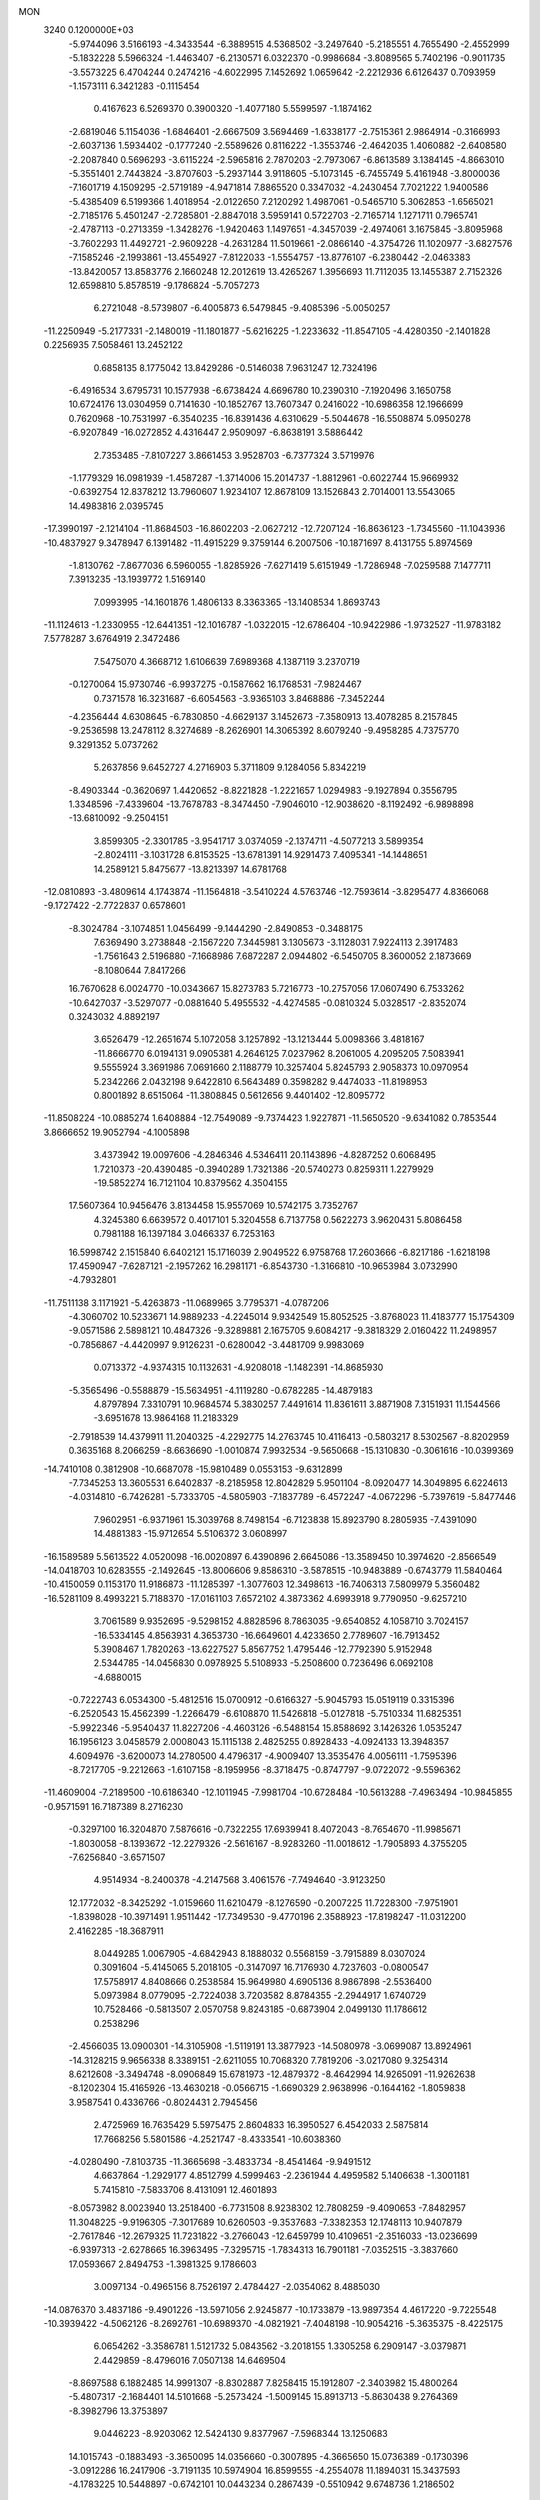 MON                                                                             
 3240  0.1200000E+03
  -5.9744096   3.5166193  -4.3433544  -6.3889515   4.5368502  -3.2497640
  -5.2185551   4.7655490  -2.4552999  -5.1832228   5.5966324  -1.4463407
  -6.2130571   6.0322370  -0.9986684  -3.8089565   5.7402196  -0.9011735
  -3.5573225   6.4704244   0.2474216  -4.6022995   7.1452692   1.0659642
  -2.2212936   6.6126437   0.7093959  -1.1573111   6.3421283  -0.1115454
   0.4167623   6.5269370   0.3900320  -1.4077180   5.5599597  -1.1874162
  -2.6819046   5.1154036  -1.6846401  -2.6667509   3.5694469  -1.6338177
  -2.7515361   2.9864914  -0.3166993  -2.6037136   1.5934402  -0.1777240
  -2.5589626   0.8116222  -1.3553746  -2.4642035   1.4060882  -2.6408580
  -2.2087840   0.5696293  -3.6115224  -2.5965816   2.7870203  -2.7973067
  -6.8613589   3.1384145  -4.8663010  -5.3551401   2.7443824  -3.8707603
  -5.2937144   3.9118605  -5.1073145  -6.7455749   5.4161948  -3.8000036
  -7.1601719   4.1509295  -2.5719189  -4.9471814   7.8865520   0.3347032
  -4.2430454   7.7021222   1.9400586  -5.4385409   6.5199366   1.4018954
  -2.0122650   7.2120292   1.4987061  -0.5465710   5.3062853  -1.6565021
  -2.7185176   5.4501247  -2.7285801  -2.8847018   3.5959141   0.5722703
  -2.7165714   1.1271711   0.7965741  -2.4787113  -0.2713359  -1.3428276
  -1.9420463   1.1497651  -4.3457039  -2.4974061   3.1675845  -3.8095968
  -3.7602293  11.4492721  -2.9609228  -4.2631284  11.5019661  -2.0866140
  -4.3754726  11.1020977  -3.6827576  -7.1585246  -2.1993861 -13.4554927
  -7.8122033  -1.5554757 -13.8776107  -6.2380442  -2.0463383 -13.8420057
  13.8583776   2.1660248  12.2012619  13.4265267   1.3956693  11.7112035
  13.1455387   2.7152326  12.6598810   5.8578519  -9.1786824  -5.7057273
   6.2721048  -8.5739807  -6.4005873   6.5479845  -9.4085396  -5.0050257
 -11.2250949  -5.2177331  -2.1480019 -11.1801877  -5.6216225  -1.2233632
 -11.8547105  -4.4280350  -2.1401828   0.2256935   7.5058461  13.2452122
   0.6858135   8.1775042  13.8429286  -0.5146038   7.9631247  12.7324196
  -6.4916534   3.6795731  10.1577938  -6.6738424   4.6696780  10.2390310
  -7.1920496   3.1650758  10.6724176  13.0304959   0.7141630 -10.1852767
  13.7607347   0.2416022 -10.6986358  12.1966699   0.7620968 -10.7531997
  -6.3540235 -16.8391436   4.6310629  -5.5044678 -16.5508874   5.0950278
  -6.9207849 -16.0272852   4.4316447   2.9509097  -6.8638191   3.5886442
   2.7353485  -7.8107227   3.8661453   3.9528703  -6.7377324   3.5719976
  -1.1779329  16.0981939  -1.4587287  -1.3714006  15.2014737  -1.8812961
  -0.6022744  15.9669932  -0.6392754  12.8378212  13.7960607   1.9234107
  12.8678109  13.1526843   2.7014001  13.5543065  14.4983816   2.0395745
 -17.3990197  -2.1214104 -11.8684503 -16.8602203  -2.0627212 -12.7207124
 -16.8636123  -1.7345560 -11.1043936 -10.4837927   9.3478947   6.1391482
 -11.4915229   9.3759144   6.2007506 -10.1871697   8.4131755   5.8974569
  -1.8130762  -7.8677036   6.5960055  -1.8285926  -7.6271419   5.6151949
  -1.7286948  -7.0259588   7.1477711   7.3913235 -13.1939772   1.5169140
   7.0993995 -14.1601876   1.4806133   8.3363365 -13.1408534   1.8693743
 -11.1124613  -1.2330955 -12.6441351 -12.1016787  -1.0322015 -12.6786404
 -10.9422986  -1.9732527 -11.9783182   7.5778287   3.6764919   2.3472486
   7.5475070   4.3668712   1.6106639   7.6989368   4.1387119   3.2370719
  -0.1270064  15.9730746  -6.9937275  -0.1587662  16.1768531  -7.9824467
   0.7371578  16.3231687  -6.6054563  -3.9365103   3.8468886  -7.3452244
  -4.2356444   4.6308645  -6.7830850  -4.6629137   3.1452673  -7.3580913
  13.4078285   8.2157845  -9.2536598  13.2478112   8.3274689  -8.2626901
  14.3065392   8.6079240  -9.4958285   4.7375770   9.3291352   5.0737262
   5.2637856   9.6452727   4.2716903   5.3711809   9.1284056   5.8342219
  -8.4903344  -0.3620697   1.4420652  -8.8221828  -1.2221657   1.0294983
  -9.1927894   0.3556795   1.3348596  -7.4339604 -13.7678783  -8.3474450
  -7.9046010 -12.9038620  -8.1192492  -6.9898898 -13.6810092  -9.2504151
   3.8599305  -2.3301785  -3.9541717   3.0374059  -2.1374711  -4.5077213
   3.5899354  -2.8024111  -3.1031728   6.8153525 -13.6781391  14.9291473
   7.4095341 -14.1448651  14.2589121   5.8475677 -13.8213397  14.6781768
 -12.0810893  -3.4809614   4.1743874 -11.1564818  -3.5410224   4.5763746
 -12.7593614  -3.8295477   4.8366068  -9.1727422  -2.7722837   0.6578601
  -8.3024784  -3.1074851   1.0456499  -9.1444290  -2.8490853  -0.3488175
   7.6369490   3.2738848  -2.1567220   7.3445981   3.1305673  -3.1128031
   7.9224113   2.3917483  -1.7561643   2.5196880  -7.1668986   7.6872287
   2.0944802  -6.5450705   8.3600052   2.1873669  -8.1080644   7.8417266
  16.7670628   6.0024770 -10.0343667  15.8273783   5.7216773 -10.2757056
  17.0607490   6.7533262 -10.6427037  -3.5297077  -0.0881640   5.4955532
  -4.4274585  -0.0810324   5.0328517  -2.8352074   0.3243032   4.8892197
   3.6526479 -12.2651674   5.1072058   3.1257892 -13.1213444   5.0098366
   3.4818167 -11.8666770   6.0194131   9.0905381   4.2646125   7.0237962
   8.2061005   4.2095205   7.5083941   9.5555924   3.3691986   7.0691660
   2.1188779  10.3257404   5.8245793   2.9058373  10.0970954   5.2342266
   2.0432198   9.6422810   6.5643489   0.3598282   9.4474033 -11.8198953
   0.8001892   8.6515064 -11.3808845   0.5612656   9.4401402 -12.8095772
 -11.8508224 -10.0885274   1.6408884 -12.7549089  -9.7374423   1.9227871
 -11.5650520  -9.6341082   0.7853544   3.8666652  19.9052794  -4.1005898
   3.4373942  19.0097606  -4.2846346   4.5346411  20.1143896  -4.8287252
   0.6068495   1.7210373 -20.4390485  -0.3940289   1.7321386 -20.5740273
   0.8259311   1.2279929 -19.5852274  16.7121104  10.8379562   4.3504155
  17.5607364  10.9456476   3.8134458  15.9557069  10.5742175   3.7352767
   4.3245380   6.6639572   0.4017101   5.3204558   6.7137758   0.5622273
   3.9620431   5.8086458   0.7981188  16.1397184   3.0466337   6.7253163
  16.5998742   2.1515840   6.6402121  15.1716039   2.9049522   6.9758768
  17.2603666  -6.8217186  -1.6218198  17.4590947  -7.6287121  -2.1957262
  16.2981171  -6.8543730  -1.3166810 -10.9653984   3.0732990  -4.7932801
 -11.7511138   3.1171921  -5.4263873 -11.0689965   3.7795371  -4.0787206
  -4.3060702  10.5233671  14.9889233  -4.2245014   9.9342549  15.8052525
  -3.8768023  11.4183777  15.1754309  -9.0571586   2.5898121  10.4847326
  -9.3289881   2.1675705   9.6084217  -9.3818329   2.0160422  11.2498957
  -0.7856867  -4.4420997   9.9126231  -0.6280042  -3.4481709   9.9983069
   0.0713372  -4.9374315  10.1132631  -4.9208018  -1.1482391 -14.8685930
  -5.3565496  -0.5588879 -15.5634951  -4.1119280  -0.6782285 -14.4879183
   4.8797894   7.3310791  10.9684574   5.3830257   7.4491614  11.8361611
   3.8871908   7.3151931  11.1544566  -3.6951678  13.9864168  11.2183329
  -2.7918539  14.4379911  11.2040325  -4.2292775  14.2763745  10.4116413
  -0.5803217   8.5302567  -8.8202959   0.3635168   8.2066259  -8.6636690
  -1.0010874   7.9932534  -9.5650668 -15.1310830  -0.3061616 -10.0399369
 -14.7410108   0.3812908 -10.6687078 -15.9810489   0.0553153  -9.6312899
  -7.7345253  13.3605531   6.6402837  -8.2185958  12.8042829   5.9501104
  -8.0920477  14.3049895   6.6224613  -4.0314810  -6.7426281  -5.7333705
  -4.5805903  -7.1837789  -6.4572247  -4.0672296  -5.7397619  -5.8477446
   7.9602951  -6.9371961  15.3039768   8.7498154  -6.7123838  15.8923790
   8.2805935  -7.4391090  14.4881383 -15.9712654   5.5106372   3.0608997
 -16.1589589   5.5613522   4.0520098 -16.0020897   6.4390896   2.6645086
 -13.3589450  10.3974620  -2.8566549 -14.0418703  10.6283555  -2.1492645
 -13.8006606   9.8586310  -3.5878515 -10.9483889  -0.6743779  11.5840464
 -10.4150059   0.1153170  11.9186873 -11.1285397  -1.3077603  12.3498613
 -16.7406313   7.5809979   5.3560482 -16.5281109   8.4993221   5.7188370
 -17.0161103   7.6572102   4.3873362   4.6993918   9.7790950  -9.6257210
   3.7061589   9.9352695  -9.5298152   4.8828596   8.7863035  -9.6540852
   4.1058710   3.7024157 -16.5334145   4.8563931   4.3653730 -16.6649601
   4.4233650   2.7789607 -16.7913452   5.3908467   1.7820263 -13.6227527
   5.8567752   1.4795446 -12.7792390   5.9152948   2.5344785 -14.0456830
   0.0978925   5.5108933  -5.2508600   0.7236496   6.0692108  -4.6880015
  -0.7222743   6.0534300  -5.4812516  15.0700912  -0.6166327  -5.9045793
  15.0519119   0.3315396  -6.2520543  15.4562399  -1.2266479  -6.6108870
  11.5426818  -5.0127818  -5.7510334  11.6825351  -5.9922346  -5.9540437
  11.8227206  -4.4603126  -6.5488154  15.8588692   3.1426326   1.0535247
  16.1956123   3.0458579   2.0008043  15.1115138   2.4825255   0.8928433
  -4.0924133  13.3948357   4.6094976  -3.6200073  14.2780500   4.4796317
  -4.9009407  13.3535476   4.0056111  -1.7595396  -8.7217705  -9.2212663
  -1.6107158  -8.1959956  -8.3718475  -0.8747797  -9.0722072  -9.5596362
 -11.4609004  -7.2189500 -10.6186340 -12.1011945  -7.9981704 -10.6728484
 -10.5613288  -7.4963494 -10.9845855  -0.9571591  16.7187389   8.2716230
  -0.3297100  16.3204870   7.5876616  -0.7322255  17.6939941   8.4072043
  -8.7654670 -11.9985671  -1.8030058  -8.1393672 -12.2279326  -2.5616167
  -8.9283260 -11.0018612  -1.7905893   4.3755205  -7.6256840  -3.6571507
   4.9514934  -8.2400378  -4.2147568   3.4061576  -7.7494640  -3.9123250
  12.1772032  -8.3425292  -1.0159660  11.6210479  -8.1276590  -0.2007225
  11.7228300  -7.9751901  -1.8398028 -10.3971491   1.9511442 -17.7349530
  -9.4770196   2.3588923 -17.8198247 -11.0312200   2.4162285 -18.3687911
   8.0449285   1.0067905  -4.6842943   8.1888032   0.5568159  -3.7915889
   8.0307024   0.3091604  -5.4145065   5.2018105  -0.3147097  16.7176930
   4.7237603  -0.0800547  17.5758917   4.8408666   0.2538584  15.9649980
   4.6905136   8.9867898  -2.5536400   5.0973984   8.0779095  -2.7224038
   3.7203582   8.8784355  -2.2944917   1.6740729  10.7528466  -0.5813507
   2.0570758   9.8243185  -0.6873904   2.0499130  11.1786612   0.2538296
  -2.4566035  13.0900301 -14.3105908  -1.5119191  13.3877923 -14.5080978
  -3.0699087  13.8924961 -14.3128215   9.9656338   8.3389151  -2.6211055
  10.7068320   7.7819206  -3.0217080   9.3254314   8.6212608  -3.3494748
  -8.0906849  15.6781973 -12.4879372  -8.4642994  14.9265091 -11.9262638
  -8.1202304  15.4165926 -13.4630218  -0.0566715  -1.6690329   2.9638996
  -0.1644162  -1.8059838   3.9587541   0.4336766  -0.8024431   2.7945456
   2.4725969  16.7635429   5.5975475   2.8604833  16.3950527   6.4542033
   2.5875814  17.7668256   5.5801586  -4.2521747  -8.4333541 -10.6038360
  -4.0280490  -7.8103735 -11.3665698  -3.4833734  -8.4541464  -9.9491512
   4.6637864  -1.2929177   4.8512799   4.5999463  -2.2361944   4.4959582
   5.1406638  -1.3001181   5.7415810  -7.5833706   8.4131091  12.4601893
  -8.0573982   8.0023940  13.2518400  -6.7731508   8.9238302  12.7808259
  -9.4090653  -7.8482957  11.3048225  -9.9196305  -7.3017689  10.6260503
  -9.3537683  -7.3382353  12.1748113  10.9407879  -2.7617846 -12.2679325
  11.7231822  -3.2766043 -12.6459799  10.4109651  -2.3516033 -13.0236699
  -6.9397313  -2.6278665  16.3963495  -7.3295715  -1.7834313  16.7901181
  -7.0352515  -3.3837660  17.0593667   2.8494753  -1.3981325   9.1786603
   3.0097134  -0.4965156   8.7526197   2.4784427  -2.0354062   8.4885030
 -14.0876370   3.4837186  -9.4901226 -13.5971056   2.9245877 -10.1733879
 -13.9897354   4.4617220  -9.7225548 -10.3939422  -4.5062126  -8.2692761
 -10.6989370  -4.0821921  -7.4048198 -10.9054216  -5.3635375  -8.4225175
   6.0654262  -3.3586781   1.5121732   5.0843562  -3.2018155   1.3305258
   6.2909147  -3.0379871   2.4429859  -8.4796016   7.0507138  14.6469504
  -8.8697588   6.1882485  14.9991307  -8.8302887   7.8258415  15.1912807
  -2.3403982  15.4800264  -5.4807317  -2.1684401  14.5101668  -5.2573424
  -1.5009145  15.8913713  -5.8630438   9.2764369  -8.3982796  13.3753897
   9.0446223  -8.9203062  12.5424130   9.8377967  -7.5968344  13.1250683
  14.1015743  -0.1883493  -3.3650095  14.0356660  -0.3007895  -4.3665650
  15.0736389  -0.1730396  -3.0912286  16.2417906  -3.7191135  10.5974904
  16.8599555  -4.2554078  11.1894031  15.3437593  -4.1783225  10.5448897
  -0.6742101  10.0443234   0.2867439  -0.5510942   9.6748736   1.2186502
   0.2224841  10.3206155  -0.0870238   8.3162886  -9.9403158  11.3756419
   7.4540012 -10.3967567  11.6368357   8.8459678 -10.5456298  10.7647942
 -14.7460111  -7.4662660  -4.6676941 -15.6344417  -7.2634734  -4.2321872
 -14.5603152  -6.7828432  -5.3877985  12.0330118  -4.0301788   6.6971377
  12.0763814  -3.0947022   7.0754267  12.9581013  -4.4355224   6.6946885
   6.4692169   7.0675873   6.8085430   7.1630182   7.1972661   6.0861006
   6.5888956   6.1579365   7.2308135   8.5574710  -8.1359301 -11.1910755
   8.8847161  -8.5608178 -10.3352243   8.2771891  -7.1830095 -11.0080882
   0.0353239 -13.6932762   6.7492755  -0.7932642 -13.1582329   6.5318579
  -0.0168210 -14.0219883   7.7028630  -4.0675637 -16.0056765  -3.5392472
  -3.8099199 -16.9751425  -3.6569556  -3.2848419 -15.4931545  -3.1587636
  -8.4568847  14.9557744  -2.7574385  -9.0862261  15.2670572  -3.4834773
  -8.2641628  13.9717037  -2.8781164   5.3101340 -16.7512342  -6.5014851
   5.0275306 -16.3945467  -5.5998148   5.9569570 -16.1054813  -6.9312795
   5.5510315   6.4742001  -3.5133960   6.2827896   6.3129809  -2.8361674
   4.8231562   5.7843867  -3.3931673  -5.3069951  -6.2316132   2.5972160
  -4.6126264  -6.9352439   2.3901990  -5.6148749  -6.3336542   3.5537188
  -3.3658806  12.2692482 -10.3872977  -4.0321282  12.5407035  -9.6784070
  -2.5786158  11.8106570  -9.9513983  -6.2162507  13.2308306   2.9885199
  -6.4832916  13.5957531   2.0854027  -5.9934123  12.2494773   2.9025625
  -0.5692321   3.6380504  11.1470748  -0.9209117   3.4617606  10.2168364
  -0.6761035   2.8066656  11.7105265   3.5869283 -12.8689429  11.9236825
   3.8625286 -13.0677990  12.8747875   3.7323522 -13.6891796  11.3525750
   9.3296813  -5.1755564  11.0446170   8.8298455  -4.2983551  11.0725826
   8.8074131  -5.8432331  10.4954870   8.8595457  -2.5061186   8.0646864
   9.0397534  -1.5885616   7.6829608   8.9052965  -3.1930809   7.3257076
   6.4120689  -8.4544355  -8.8783238   6.0445192  -8.8222703  -9.7441787
   7.3695603  -8.7549944  -8.7644183   6.2908952   0.7868891 -11.0791877
   5.6231903   0.0761934 -10.8161634   6.6470163   1.2380678 -10.2486965
   7.0551470  -4.4387595  14.3064363   7.1217524  -5.4454048  14.2581768
   6.1012395  -4.1737014  14.5061978  14.1895041   5.2740807 -10.6016801
  13.4725324   5.9564585 -10.4006523  14.1434020   4.5274664  -9.9230478
   5.1716822   0.0114098  -7.9694028   5.4584713   0.9234336  -8.2950784
   5.1067408   0.0189445  -6.9615209   4.0809092   6.8291234   8.3347261
   4.4297196   6.9873050   9.2692901   4.8041185   7.0468315   7.6641507
  -0.0211060  13.5902076  -9.9163576  -0.6181859  13.3085316  -9.1519923
  -0.4693788  13.3671811 -10.7935182  -2.8006307 -13.2731966  -7.5853610
  -2.8435480 -13.2695799  -8.5944423  -2.1847856 -14.0120555  -7.2772663
  -9.4638921   2.3459615  -1.3077891  -9.7182977   2.4528461  -0.3362164
  -8.6362852   1.7712746  -1.3778017  12.7407467   3.6920630  -0.1119265
  12.7457091   4.4220364   0.5860807  13.3407348   2.9365214   0.1868564
  14.6516769 -11.0353692   5.1807874  15.4891269 -10.7325082   5.6572880
  14.0858249 -10.2310699   4.9505393   4.9594906  15.7720934   7.4613116
   5.2121706  14.8421742   7.7638064   5.0892079  15.8480738   6.4625622
  11.5208877   0.6296993  -7.6829380  11.5079281   1.5591487  -7.2878988
  12.1336845   0.6136067  -8.4856341  12.8253737  -7.8245635  -4.9002396
  13.0611479  -8.8021281  -4.8060165  13.6657034  -7.2903925  -5.0693765
  14.2621486  -4.9757323   7.3985394  14.8672958  -5.7488671   7.1615595
  14.2055742  -4.8881826   8.4031460  -4.3005398  -3.9933948  -9.8794506
  -4.3829566  -4.9152733  -9.4751641  -5.1779442  -3.5029338  -9.7809132
 -15.3783151   2.4869306  -1.8311697 -14.4681686   2.3472808  -1.4161621
 -15.8976219   3.1595043  -1.2852163  -2.9415802  11.4322228  10.6734629
  -3.5383274  10.8425093  10.1111190  -3.4333872  12.2825873  10.9082095
   4.3238968 -11.1985512  -6.0110317   4.8275038 -10.3451205  -5.8157470
   4.9507117 -11.8711446  -6.4291480  -7.9004247   8.7189614 -14.0045585
  -8.5169600   9.3143927 -14.5388298  -7.0072218   9.1761538 -13.8893908
   6.0300482  11.2955097  -7.6580022   5.9347678  10.5197003  -7.0183605
   5.7035812  11.0194179  -8.5730391  13.8007659   2.7892745  -8.6176082
  13.5147075   1.9765130  -9.1445706  14.4705195   2.5150860  -7.9130865
  13.4372793   2.8159312   3.6118034  14.0071891   3.6488661   3.6508204
  13.8703196   2.0858118   4.1590709   1.9628879   4.3259594  -6.6044065
   1.2807099   4.8994858  -6.1292217   2.4031562   3.7060220  -5.9396198
   8.2398391  11.7248788  -9.2117687   8.6672202  10.8268108  -9.3876078
   7.5390059  11.6287942  -8.4908661  -7.7481949  -7.8465435   2.5860991
  -8.1129137  -7.1296057   3.1969021  -7.6838274  -8.7186203   3.0915087
 -10.8074893  -3.6738976  -5.6076650 -11.5430823  -3.6627152  -4.9156550
 -10.2632915  -4.5187565  -5.5068566  -7.4246929   4.3446821 -10.8213757
  -6.5537279   4.6888725 -11.1995991  -7.2533269   3.4976180 -10.2986750
  13.8830641   1.2460718   0.1216557  13.1904505   0.7559912  -0.4262563
  14.5644011   0.5870669   0.4703568  -6.2372847   7.1671763  -6.9157532
  -6.7979040   7.5694911  -6.1782243  -6.8402618   6.8437546  -7.6586644
 -13.5215479   5.7176660 -13.0812978 -13.3657354   6.5054566 -13.6938404
 -12.8240365   5.0093446 -13.2597877   1.0221896 -16.4064640 -10.9583855
   1.1333654 -17.1745085 -11.6047968   1.8380408 -16.3440266 -10.3662804
 -15.9809869  -1.8087185  -1.1807134 -16.6420097  -1.6220684  -1.9211934
 -15.4736862  -2.6570525  -1.3882594 -15.8880722  -3.4617012  -6.8977737
 -15.8577427  -2.4536679  -6.9529919 -15.1182498  -3.8509261  -7.4231091
   1.4635909  -7.0647190 -15.5501839   1.8013663  -7.2738955 -16.4787597
   2.1248031  -6.4641331 -15.0788083  14.7603326   3.9901166  -4.3234891
  15.1609242   3.4513806  -3.5689098  15.4408385   4.6564979  -4.6595659
 -12.4017726  -0.8143340   9.3235438 -11.7439239  -0.6597513  10.0741697
 -12.9894602  -1.6043889   9.5483471  -3.0854007   6.0128828   9.2323105
  -3.4261764   5.5270490   8.4150360  -3.0344248   5.3697301  10.0093923
  10.5489266 -11.8437704  -9.1342595  11.1207348 -11.4906318  -8.3803175
  11.1037303 -11.9083120  -9.9757625  -5.5399491  -6.1794715 -14.0380176
  -5.1114853  -5.4284870 -14.5600723  -5.0746626  -7.0490581 -14.2557962
   2.7465683  15.0010789   3.5265636   2.8899090  14.1232210   4.0050185
   2.5755430  15.7299478   4.2045020   2.7682737 -10.2278418  -8.3434147
   3.4092362 -10.4917603  -7.6088304   2.1059684 -10.9748009  -8.4967241
  10.8999878  -5.5184911   4.7324493  11.2328974  -5.1735526   5.6214311
  11.4981036  -5.1772358   3.9935974   1.1777266   2.2409932  16.9982964
   0.5812673   1.7322679  17.6351127   0.8833464   3.2063761  16.9598766
 -14.7740390   8.4583279  -0.4260119 -14.2422096   7.9240891  -1.0982072
 -14.1518113   9.0616393   0.0925901  11.2679352   9.4471202   8.1079586
  10.8845094   9.0944389   8.9732335  12.2733699   9.3522135   8.1218763
   5.4100750  -3.5524742   7.6711762   5.8068992  -2.6244543   7.6336317
   4.4912294  -3.5428988   7.2519732   6.4351018  -0.4874393   7.0266551
   6.3473678  -0.0600918   7.9375759   7.3791745  -0.3678559   6.6882375
  16.8559351   0.3557777  -9.4471395  17.1332803   1.3249892  -9.3854238
  16.1375027   0.2553140 -10.1498926  -6.7840665  11.9270557  13.6511226
  -6.3280613  11.0827705  13.3359373  -6.1259200  12.6929020  13.6305659
  -0.0281409 -10.5749859 -12.7411166   0.5480685 -11.1113392 -13.3738946
  -0.1955294  -9.6590962 -13.1325588  11.5910907  -1.4131641  -5.7865526
  10.7361952  -1.9420224  -5.6887645  11.4375186  -0.6384332  -6.4160824
   0.4758516  -4.6575714 -10.5319099  -0.1694210  -3.9472969 -10.8469230
   1.1803588  -4.2354858  -9.9440210   0.4474692   0.7683222  -8.6946910
   0.9730479   1.5468237  -9.0659087  -0.3923035   0.6382499  -9.2405509
  -1.6610924 -10.5125638  -1.9988383  -1.8174862 -11.0450627  -1.1549864
  -1.8730082  -9.5400525  -1.8273346  -0.2558390   6.0641111   8.8209032
  -1.2024866   5.7715789   9.0168193   0.3888693   5.4942709   9.3498016
  13.3683070  -3.0815300  -4.3712332  12.4397842  -2.8446097  -4.6903166
  13.9759987  -2.2822481  -4.4805908  -1.4354747  -0.9918045 -18.6758923
  -1.9563317  -0.8415249 -19.5280801  -0.7005799  -1.6637935 -18.8445947
   7.8968477  -3.4486636  -3.0019055   7.3468074  -4.2925735  -2.9286132
   8.3368425  -3.2554093  -2.1135603   7.7570001  -2.0919738  12.9663494
   7.0172121  -1.4046491  12.9863110   7.3950565  -2.9849991  13.2690087
  -3.6878996  -3.5182849   3.6894963  -3.8841409  -2.8878699   2.9251885
  -3.5479319  -4.4512646   3.3288607   1.6601861   4.7327149  10.2958115
   1.0471495   4.1939164  10.8907755   2.3597481   4.1246894   9.8945411
   5.8832733  -2.5600159 -15.8479773   5.3921198  -1.7079693 -15.6180105
   5.3080364  -3.1269594 -16.4544240  11.5183801   6.7792256  -5.9625514
  12.0071147   6.2759633  -6.6891638  11.3463013   7.7268419  -6.2667097
   5.4320380   9.2287760  -6.0466600   5.9718859   8.3752344  -6.0581080
   4.4486741   9.0059394  -6.1053055   2.3828436  17.7155839  -4.7512736
   2.0451291  17.1717636  -3.9700511   3.0551257  17.1724740  -5.2739288
   9.7835591 -12.4257923  -5.7081789   9.1793098 -12.7746141  -4.9779009
   9.6609027 -12.9831740  -6.5414742 -11.7729567  12.6115431  -2.4714471
 -11.8574417  13.3184174  -1.7550038 -12.5145159  11.9341369  -2.3650951
  -6.8188671   6.3415382  10.8550881  -6.9896103   7.0044103  11.5977504
  -6.2841476   6.7866465  10.1229312  -3.1138923   2.0833177 -10.8783655
  -4.1061839   2.2688161 -10.8459970  -2.6156312   2.8370439 -10.4269979
   4.4752113  -0.3946092 -15.0205008   3.6606715  -0.6792629 -14.4955272
   4.7623738   0.5268562 -14.7229457  -4.5920610   9.3195009  -8.2299777
  -5.4484538   8.7966136  -8.1147385  -4.2458068   9.1953214  -9.1706091
   2.2632146  11.1945908   2.0900139   3.1280226  11.3429337   2.5902153
   1.7392611  12.0575431   2.0602482 -15.6071375   4.0152860  -4.2125910
 -15.4071265   3.4940566  -3.3709168 -15.6117725   3.3878147  -5.0040191
 -15.5012450  -8.9523377   7.0030143 -14.6555160  -9.4632384   7.2123532
 -16.3005435  -9.4758789   7.3303162  -1.2421939 -18.5078416   2.3039148
  -0.6688079 -19.0196615   1.6486524  -1.4635863 -17.6002161   1.9201162
   8.8330914  -4.8768002 -17.2565427   9.7688624  -5.2380319 -17.3746286
   8.3423521  -5.4313709 -16.5697194  12.0630622  -9.6867076  11.7958884
  11.4154124 -10.1717696  11.1914344  12.6464750 -10.3591605  12.2728964
   7.1427944   9.9894298  -3.7433684   6.9735834   9.8762423  -2.7540978
   6.3158257   9.7239573  -4.2588751  -4.1978359  15.9030690   3.0107467
  -4.5112229  16.1270399   2.0770842  -4.7043234  16.4652100   3.6797519
  -7.6466419  11.7808703   9.0074033  -6.7176201  11.4342616   9.1994476
  -7.6056460  12.4561557   8.2574640  12.1526490 -10.6777613  -7.4768352
  12.7993271 -10.0436880  -7.9238906  12.4270489 -10.8154118  -6.5146206
   3.0578877   2.2231540  -4.7633500   2.2741213   1.7171180  -4.3763902
   3.8331452   1.5902512  -4.8994004  12.6747211   4.3476685  -2.7408744
  13.4558160   4.1948372  -3.3626729  12.9312395   4.0712693  -1.8039103
   8.6635675   9.0601713  -0.1772370   9.1109691   8.6408196  -0.9797804
   8.1448418   9.8761472  -0.4691394 -16.4422146   4.7072499   5.7149944
 -16.4773611   5.6976370   5.9099257 -17.1065940   4.2246382   6.3030301
 -13.2464432  -7.7896909  -2.3827809 -13.8397082  -7.9725290  -3.1794659
 -12.8044929  -6.8881126  -2.4920351 -13.9748746   3.8224581   5.8261424
 -13.3370260   4.0261215   6.5822975 -14.9221182   4.0018280   6.1272337
  14.7163182   8.6391545  -6.9703491  15.4571633   8.0659136  -7.3480308
  14.9104850   8.8443155  -6.0006542  -6.2550976  -5.3709804  -1.4791245
  -5.6403389  -6.1596859  -1.3372958  -6.2698539  -5.1276555  -2.4592649
   8.9412049   4.7580996  13.0287255   8.8871699   5.7615122  12.9270227
   9.6835380   4.4000617  12.4449015 -12.4866998  10.8210380  -9.6003083
 -11.9282069  11.5354919  -9.1556271 -13.3812473  11.2086663  -9.8641814
  10.5289491  -2.0993471 -15.2056910  11.1840510  -2.8559120 -15.3418936
   9.7883620  -2.1682091 -15.8889835  -6.0498455  -3.1734041  13.7481260
  -6.9365404  -3.3246248  13.2887739  -6.1453906  -3.3638097  14.7354034
  14.2045997  11.8438620   0.4411908  14.8396780  12.1401259  -0.2861353
  13.6804197  12.6399501   0.7752253   2.1398418   0.6571928 -18.5221053
   2.2320139   1.2739166 -17.7275891   2.8847680  -0.0246881 -18.5071585
  -5.6572918   0.7687211   3.8104868  -5.8217520   0.8224110   2.8154139
  -6.5008222   1.0213207   4.3052088   1.7337684   5.1241159 -12.7363296
   2.1635062   4.2868979 -13.1030604   1.5201823   4.9920616 -11.7580440
   7.7304258   7.4519022  -8.7482236   7.5000854   7.4048532  -7.7659661
   6.8964293   7.6558336  -9.2801651  -1.2899519  12.2977815  12.9944692
  -0.4043270  11.8246337  12.8853835  -1.7403115  12.3809364  12.0942684
 -10.2911072  -4.3365594   6.2758290 -10.3801850  -3.5184093   6.8613165
 -10.2271098  -5.1605828   6.8563372   8.6066804 -13.3739968 -11.6494079
   9.2061324 -13.4767617 -12.4557557   8.1414582 -12.4783421 -11.6877599
  -2.1838670  -8.4411356  -4.9446771  -2.7816643  -7.6851208  -5.2466373
  -1.8690891  -8.2651423  -4.0012571   1.5192385  -1.3446814  17.2656603
   2.3720853  -1.8839749  17.3094196   0.9787349  -1.6341216  16.4630519
   7.5469168  11.2996560  -1.3709900   6.6747516  11.5779177  -0.9443774
   7.7591657  11.9204052  -2.1389229  -7.8606538   4.5417408   0.4056551
  -7.4120154   5.3464625  -0.0081644  -7.1967753   3.7835260   0.4725556
  13.3212272 -10.2098097   0.4609220  12.8137192 -10.2640573   1.3324682
  12.8823519  -9.5289789  -0.1423673   2.4400130   3.4938950  13.1025843
   1.8568932   4.2385258  13.4569799   3.3946425   3.6454485  13.3955246
   0.3119826  -1.7963203  10.1992059   1.2186192  -1.5197397   9.8504750
   0.3104829  -1.7486324  11.2080784   0.1951073   6.2457009   6.1492498
   1.1980814   6.1300632   6.1770164  -0.1694639   6.2499638   7.0911466
  -6.9613511   0.8023889  -2.5131286  -7.7211740   0.1794296  -2.2792680
  -6.7178809   0.6858379  -3.4863902   5.2862916   0.6060459  -5.2265906
   5.5131281  -0.2849749  -4.8085870   6.1383652   1.0872734  -5.4765717
  -7.1713278  12.2762532  -0.1153405  -7.0161777  13.2715277  -0.0414679
  -7.7014611  12.0793977  -0.9521838  10.7845685   1.7466711  10.2030959
  11.4025873   0.9581147  10.3308912   9.9214310   1.5820685  10.7010915
 -15.1387825  -6.1977424   7.6220010 -15.8140524  -5.5150657   7.9351513
 -15.5877582  -7.0978013   7.5302691   4.2265346  19.5655720  -1.3961141
   4.2486802  19.5750133  -2.4058271   3.2672453  19.5773107  -1.0803194
  -0.7589840  -7.1076266 -11.3049569  -0.3532151  -6.2212663 -11.0407281
  -0.4060149  -7.8337146 -10.6980722  -7.8023554   9.5706814  -8.8802202
  -7.9480196  10.0694057  -8.0141047  -8.5983080   8.9769610  -9.0647618
   2.7478188   0.8259865  12.9191232   2.0259708   0.1231983  12.9907066
   2.3236963   1.7298766  12.7667984  -8.5370458  -6.9668944   7.8390767
  -8.3050718  -7.8702627   7.4515025  -7.7124242  -6.3838332   7.8508602
  -9.7970484  11.0389073   2.6209557  -8.8885323  10.8758381   2.2109471
  -9.6838793  11.3970334   3.5585261   3.9071226   6.7169896 -12.3437303
   2.9944080   6.3110810 -12.4930296   3.9237071   7.6549575 -12.7179510
   2.3575268 -10.3135079  12.8821432   2.4212729  -9.3850009  12.4898280
   2.8203638 -10.9701132  12.2699738 -14.2408855  -8.4681784   2.3742762
 -14.4255816  -8.0389807   1.4788564 -13.7803858  -7.8023202   2.9781578
   4.2905130  -1.9819748 -11.5340351   4.2852552  -2.9031144 -11.1198199
   4.8349746  -1.9984404 -12.3845587  -2.0163054   2.5823801  14.8398655
  -2.6407972   2.3091147  15.5851413  -1.4094336   3.3220644  15.1633986
  -5.2054305   1.4145847  14.3791624  -4.7503584   1.0402590  13.5588638
  -5.8695440   2.1232100  14.1018476   2.6773200  -3.8318987  17.5803622
   2.3447971  -4.6393053  17.0727965   2.8666347  -4.0908255  18.5380766
   6.8653539   5.8093574   0.5704235   7.2126420   6.5806519   1.1223255
   7.1705176   5.9158454  -0.3864649  -2.4328024 -12.2333074   6.5014410
  -2.7123596 -12.6950334   5.6477685  -3.1985520 -12.2505323   7.1597957
   3.5974946  11.0291363   9.4677424   3.0382060  10.2523514   9.1454048
   3.0394224  11.8709350   9.4622268   1.8616902  15.7364723  10.7553048
   1.8192273  16.7447511  10.7144286   1.3953011  15.4135039  11.5909318
  -7.3306679   2.1137319  -9.3639918  -8.1508898   2.4535914  -8.8825029
  -6.6325220   1.8398187  -8.6874833  -7.9786100  15.1146614   3.6485248
  -7.2191282  14.4488696   3.6514751  -8.8465302  14.6361325   3.8430103
   5.2574592 -10.1108132 -16.9986913   5.5795038  -9.8672022 -17.9244564
   4.2568842  -9.9836257 -16.9460324 -12.5953054  -6.7277980   8.0952905
 -12.1556389  -7.0643743   7.2505954 -13.5762179  -6.5617831   7.9210787
   8.5758366   0.8664897  11.1890724   8.0758378   1.3020095  11.9509279
   8.4130524  -0.1301669  11.2057113 -11.3653901  -8.6238232  -0.6700264
 -12.0692353  -8.4973353  -1.3832604 -11.1732415  -7.7373743  -0.2257438
  -6.2613996   6.5074349  16.2001444  -6.4492269   6.5386431  17.1920350
  -7.1064667   6.7226109  15.6905750  -6.5444659  -7.4814901  11.0324815
  -6.3185303  -6.5612744  10.6828300  -7.5419548  -7.5521561  11.1743344
  13.3939683   8.0944087   2.0031400  14.0524932   7.3338725   1.9135314
  12.8118062   7.9418116   2.8142512  -6.1649241  -6.5364396 -11.3506799
  -5.9492967  -6.3501313 -12.3196454  -5.3067572  -6.6590718 -10.8324032
   2.0667260  -3.9605700  -8.5658117   1.4315438  -4.3196857  -7.8674711
   2.1091154  -2.9538486  -8.4964198   8.7541679  -3.0318840  -0.3635959
   8.0391297  -2.7497409   0.2915496   9.1261812  -3.9300516  -0.0897327
  -0.2839757 -13.2060230  -1.3587378  -0.9295913 -12.7367124  -0.7398453
   0.6615180 -12.9397740  -1.1236780  16.9084263  -7.2209308   8.8140946
  17.1874380  -6.2504791   8.7922783  16.5820350  -7.4980030   7.8993271
 -12.3107875 -12.7330994   1.1984576 -13.0779203 -13.1531819   1.7035693
 -12.2147916 -11.7664664   1.4750538  10.5450558   9.2246589  -6.9056901
  10.3100485   9.4711937  -7.8565277   9.9754538   9.7622020  -6.2679589
   8.5397384  -3.6876813  -8.2884903   9.1675611  -2.9754798  -8.6330301
   7.6164379  -3.2950453  -8.1725030  -2.1827749 -12.2227175   0.2010212
  -1.6619510 -12.5551874   0.9999620  -3.1410594 -12.0526238   0.4709452
  -3.7890929   7.5124985  15.6474597  -3.7779754   8.3367827  16.2310108
  -4.6092029   6.9619273  15.8581515  -9.9868659 -10.0441475  -5.3758146
 -10.4763408 -10.5528227  -4.6534823  -9.5099822  -9.2534640  -4.9665453
  -8.7749128 -15.2222925  -3.4145408  -9.5907404 -15.1689512  -2.8215148
  -9.0509042 -15.5138548  -4.3413203  -0.6458837 -10.2988122   6.3528948
  -1.3137956 -11.0564333   6.3548869  -1.1231267  -9.4288172   6.5411709
   6.6905636  -9.1789893   3.6528864   6.2634541  -8.4179402   3.1444754
   6.4326090  -9.1193753   4.6275688  -3.4128573 -17.0400752   4.8186074
  -3.8184399 -17.8943408   4.4638781  -3.0914442 -17.1875278   5.7646789
  12.6820851  -0.1253895  10.4456373  13.4583225  -0.0059029   9.8105952
  12.6071798  -1.0982634  10.7064162   5.4268870   0.3775822  12.3256306
   4.4652571   0.5969600  12.5429811   6.0353588   1.0404768  12.7843601
 -15.0100160   5.3555202  10.8949454 -15.0678713   6.0801781  11.5961042
 -14.0438454   5.2121771  10.6379102   5.9725854  -6.9339487 -17.8872719
   6.4542567  -6.7260445 -17.0242142   6.6223601  -7.3380560 -18.5465064
  15.1610228   6.0479967   1.3691948  15.7109905   6.6390256   0.7623007
  15.4170832   5.0822985   1.2210054 -15.8684039  10.0030830   6.0972093
 -16.6436358  10.4059798   5.5904653 -15.0000952  10.3518846   5.7171076
  -0.6193229  11.9150467 -12.4529628  -1.4192222  11.8171009 -13.0617878
  -0.3703461  11.0115935 -12.0762893  10.5456258  11.3820574   3.9853332
  10.3622241  12.2408768   4.4842251  10.0001116  11.3633292   3.1355312
   9.8123750 -12.3337612   1.9432925   9.8095431 -11.7798239   1.0987539
  10.6616406 -12.8787966   1.9855341  -1.5284008   1.5279373   4.4034870
  -1.0804333   1.8321545   3.5509162  -0.9146283   1.7013162   5.1866364
   9.7200081   3.9954056 -13.4130118   9.6530213   3.5469063 -12.5105368
  10.5348685   4.5918186 -13.4328678  -7.8861356   6.5505969  -9.1770028
  -7.6055042   5.8806936  -9.8788401  -8.7739122   6.2735173  -8.7830742
  -6.8115989 -13.4350360  -3.8835952  -6.1814250 -13.5302138  -4.6671269
  -7.4492279 -14.2181491  -3.8673699 -11.4634258  -8.1521293   5.9037353
 -11.6026441  -9.0746140   5.5167724 -10.4780486  -7.9998317   6.0647857
  12.0845519  13.0425338  -1.7908916  11.9462228  12.0727558  -1.5449329
  12.8824566  13.1236117  -2.4047926 -15.0329605  -7.8188528  -8.5350012
 -14.6621247  -8.7534663  -8.6302822 -14.2920667  -7.1888931  -8.2623713
 -16.0951555   1.4868621  10.6150800 -16.6681103   1.8864814  11.3445504
 -16.0869770   0.4810351  10.7064319  14.0388304  13.3765797  -3.3937536
  13.7298564  12.6010427  -3.9622405  13.8343557  14.2443502  -3.8683741
   9.1651192  11.2508242   7.3559969   9.9616383  10.6344777   7.4319863
   9.4115929  12.0514074   6.7917122  13.7847414  -6.2148338  -7.7181784
  14.1793034  -5.9771290  -6.8193363  13.3421031  -5.3996406  -8.1177173
  -7.8656453 -15.0005174   7.5109659  -7.6521907 -14.9120873   6.5277481
  -8.8585056 -14.8803841   7.6520211 -12.4693334   4.5875626  -0.6967980
 -11.7377425   4.4489143  -0.0144115 -13.3629837   4.6308240  -0.2281643
   8.5351919  -6.8567815  -4.0662755   9.4257523  -6.8082845  -3.5923025
   8.6117082  -6.4171644  -4.9723561   5.9450323 -11.3724271  11.4304915
   5.7869555 -11.0609093  10.4828268   5.2949986 -12.1122797  11.6544876
  -2.6262876 -13.8655352  -2.7918061  -1.7592433 -13.8417702  -2.2743418
  -2.5518106 -13.2659706  -3.6011735   4.3895577  -4.1378517 -10.1731914
   4.6848376  -4.9631165 -10.6750358   3.7668025  -4.4042769  -9.4239962
  11.4914418 -13.2635806   8.2407943  10.5756516 -13.1759448   7.8239632
  12.0259254 -12.4262662   8.0582241  12.0321115   0.1701320  -1.5145907
  12.7792946  -0.0531720  -2.1564262  11.4037535   0.8323294  -1.9467490
  -8.6393576   6.2608390   2.3804464  -8.0611842   6.1137506   3.1954191
  -8.3258977   5.6591037   1.6322769  -7.7383257   0.8939561   6.1302254
  -7.2332393   1.5755330   6.6783501  -8.6973115   1.1921415   6.0228395
  -5.8584344   6.7581513 -17.9673480  -5.7267692   7.6779291 -18.3632937
  -6.4743295   6.8202210 -17.1692749  -5.3611056  -8.6501190  -7.0840349
  -4.5584061  -9.2325856  -7.2751005  -6.0392877  -9.1757752  -6.5512549
  -5.1306262  -2.8657983  -1.3967662  -5.1953246  -2.4680811  -0.4706263
  -5.5955046  -3.7623335  -1.4113480   2.5067355   8.1968438  -1.0654629
   3.2859529   7.8131777  -0.5499819   1.6444356   7.9675388  -0.5922208
   5.7989516  -4.8099360  -6.9203068   6.7544097  -4.9148683  -6.6101631
   5.7038227  -3.9433591  -7.4303019  10.5859157 -11.4567686  -2.5032437
  11.2534742 -11.3600981  -3.2549886  10.2379866 -12.4047069  -2.4818341
   1.0008410  -1.1925997  13.2449944   0.0406506  -1.4978827  13.3152565
   1.6066375  -1.9984138  13.1835592   1.9021752   1.4963366 -15.9854968
   2.2904610   2.0687765 -15.2495303   1.6761348   0.5831542 -15.6179324
  -5.9408096   2.1572305 -19.9571460  -6.2458610   1.2005022 -20.0653797
  -5.3839757   2.2401942 -19.1186037  -6.5616179 -16.4038188  -1.8590830
  -7.3355658 -16.1060504  -2.4356580  -5.6986246 -16.2975735  -2.3729452
   8.5072770  -0.0035197 -14.5621560   7.9476185   0.6854733 -15.0439972
   9.4542791   0.0276647 -14.9118908  -4.5020664   9.3073247  17.4375510
  -5.4774689   9.5664874  17.4765967  -4.1489727   9.1830235  18.3756203
 -10.3670188   8.2819554   9.2475873  -9.7784715   9.0149690   9.6169153
  -9.8432924   7.7338883   8.5801796  -9.3213364  -6.0023835  -5.4034171
  -9.2075941  -6.5152724  -4.5408004  -8.6552813  -6.3375727  -6.0846798
  -5.0822064  -0.7161323  16.1790961  -5.3393103  -0.0102891  15.5039791
  -5.7308476  -1.4882452  16.1224731  -4.7053073  -1.3155485  -3.4508672
  -3.8654095  -0.7587927  -3.3823502  -4.9777199  -1.6285905  -2.5300545
  14.0434487   7.8931096  -2.2234919  13.6870899   8.4684041  -1.4737289
  13.3108926   7.2830040  -2.5570075  -7.8691442   2.7125742 -15.0028886
  -7.0393310   2.7637652 -14.4293996  -8.3851036   1.8749114 -14.7744005
  -7.0172984   6.0849578   4.6697715  -6.7791607   5.2278762   5.1481035
  -6.2977328   6.7740614   4.8354871  -5.6689673 -10.5413421  -4.8391065
  -6.3935995 -11.2256694  -4.6756921  -4.7985213 -11.0136133  -5.0375602
  16.7410635  -5.1410058  -7.6207191  16.0623147  -4.4168558  -7.8078201
  17.6406057  -4.7199717  -7.4372684  -3.9238368   6.5329436  -5.5900281
  -3.9321467   7.0904829  -4.7478993  -4.6576106   6.8470071  -6.2089305
   7.7629949  -5.0604547 -13.1298667   7.5956960  -4.0704699 -13.0201340
   8.6814250  -5.2878522 -12.7764879   1.9748705 -16.6407965  -0.6908243
   2.3249443 -17.2140463  -1.4451007   1.0234095 -16.9061009  -0.4800271
  -1.6713229   3.0039275   8.4043185  -2.4952503   2.4992530   8.1101292
  -1.0706516   3.1613123   7.6077483   4.4748771 -13.8427811 -11.7058845
   3.5857304 -14.1216833 -11.3163570   5.1635178 -13.7898946 -10.9689469
  -5.0211771   5.4836310 -12.6755271  -5.3201825   6.2252618 -12.0585348
  -4.4979200   5.8763139 -13.4450088 -16.6233799  -1.5251665  11.2089270
 -16.2677891  -1.4924748  12.1536949 -17.4893448  -2.0447337  11.1929648
  -0.6829486 -17.6730785  -1.0572278  -0.9435404 -17.3141872  -1.9646357
  -1.0758085 -17.0842124  -0.3368128  12.5078310   4.9747902  -7.9997452
  12.8757210   4.0856713  -8.3067055  11.6743275   5.1941009  -8.5263139
   9.6613611   2.6728704 -10.6957615   9.0404450   2.2447666 -10.0239800
  10.1955278   1.9556607 -11.1652039 -16.0818594  -6.1971429   2.2241961
 -16.0603864  -5.3042801   2.6958264 -15.9489217  -6.9372869   2.8984471
   5.3186856  18.5488838   3.1930877   4.3770830  18.3814514   2.8683555
   5.3030692  18.7466164   4.1834200   8.6102844  14.6722969  -8.6219903
   8.8998648  14.9693725  -9.5428536   8.6143474  13.6633074  -8.5770046
  -7.1382021 -11.9239832   7.0690338  -7.8927736 -12.3564063   7.5825824
  -6.8707832 -12.5195695   6.2984080  -9.5158977   4.8117551 -15.3718863
 -10.0466180   4.7155386 -14.5179669  -8.8171041   4.0839606 -15.4177420
  -9.5292150  14.8844916  -5.2647073  -9.8507269  15.7281143  -5.7175107
 -10.1878709  14.1383037  -5.4363934  10.3296273  -1.6822444  12.6632959
  10.3621380  -0.7094253  12.9328620   9.3936861  -2.0375242  12.7970511
 -17.0129173  10.0038561  -7.3266654 -16.4680722  10.3491249  -6.5494697
 -17.4314336   9.1190210  -7.0776454  15.8477107  -4.1187809 -12.0425453
  15.8898147  -4.5897774 -12.9350079  16.4741402  -3.3265508 -12.0501278
  -3.8786191   3.7672095  10.4371869  -4.8572079   3.5207881  10.3954691
  -3.3459444   3.1286227   9.8639813 -16.9565590   3.3866408  -9.3212718
 -17.3781978   4.2538111  -9.6218320 -15.9597907   3.4242664  -9.4798194
  -7.0209820  -1.0724070 -10.1886003  -6.9832096  -1.9386964 -10.7064960
  -7.0830113  -0.2972989 -10.8331621  -1.6596392  16.8817477 -10.0328507
  -2.0359010  17.5860388 -10.6513175  -1.7457677  15.9731370 -10.4654112
   5.0584560  12.2285504  -0.2676514   4.9468249  13.1932398   0.0098607
   4.3779253  12.0019132  -0.9787164   6.7968860 -10.0517154   6.4802492
   7.5739637  -9.4069253   6.5025181   7.0570100 -10.8743702   5.9552019
 -12.2256209  -6.2474895  -8.2648528 -11.9141847  -6.8292937  -9.0294517
 -12.1527266  -6.7621442  -7.3988753   9.9114915   8.5522644  10.1986595
   9.0431944   8.5217138   9.6836577   9.9753151   9.4271057  10.6993383
  -5.4058372   9.6746992  12.8095586  -4.7882488   8.9053204  12.5933621
  -5.1569003  10.0640754  13.7076213   7.8458951   1.8133233  -9.0063207
   7.4801023   2.6928009  -8.6704417   7.9593153   1.1773897  -8.2299030
  -1.1788758   8.4596520   2.7515619  -1.6604400   8.9648562   3.4816061
  -0.1818125   8.5229301   2.8997534   7.6237933  -2.3680108 -13.7349761
   8.0431878  -1.4553253 -13.8408698   7.1572956  -2.6257115 -14.5929214
   2.2853006 -14.7608767   5.4680842   1.9081937 -15.0512691   4.5772629
   1.5440470 -14.3820772   6.0400581  -6.6315363  -0.1032669  -5.2032790
  -7.5518879  -0.4919027  -5.3516544  -6.0477884  -0.7867168  -4.7425896
  16.9682500 -10.5285375   6.7975903  16.3648352 -10.6297027   7.6011799
  17.4940711 -11.3801597   6.6621211  -1.7374399   0.0326487  -9.9640959
  -2.3305012   0.6797773 -10.4636987  -1.5115051  -0.7483345 -10.5633610
   9.8508940  -5.2307659   1.0353316  10.2366985  -6.1530344   0.8915411
   8.9122616  -5.3115267   1.3994016  -6.2857174  -0.2355277 -17.0008450
  -5.6668645  -0.9854045 -17.2743514  -7.2158740  -0.4236685 -17.3465497
  -9.6856650   1.4442286  12.6948851  -9.9535200   0.8919970  13.4970035
  -9.1737189   2.2586483  13.0026706   3.7931497 -11.1076825   7.7525716
   4.5643791 -10.7190807   8.2763024   2.9394906 -10.6318305   8.0073873
  10.8506578  15.1281249   4.1361330  11.1293070  15.1292368   3.1653326
  11.5765693  15.5530915   4.6951999  -6.8071751  -4.0388640   2.2605323
  -7.5383728  -4.1901272   2.9406568  -6.2659416  -4.8849653   2.1543303
   6.5448855 -14.5411316  11.8279080   6.8009190 -13.6975620  12.3207946
   7.1666809 -14.6744267  11.0432406  15.0689890  11.2065381   6.6156152
  15.6608565  11.0802164   5.8070142  15.5599009  11.7509933   7.3103627
   6.8579608   9.9838282 -11.8972295   7.4347081  10.6613829 -12.3751230
   6.3603485  10.4368351 -11.1440584   1.6985178  -1.4834021  -5.4198938
   1.6217719  -1.3297175  -6.4151782   0.7774142  -1.4732253  -5.0056904
  16.2202947  -6.2470977 -10.1157789  15.9835491  -5.5158768 -10.7710403
  16.3942109  -5.8416058  -9.2072475 -16.8807883  -1.9650797   5.9821374
 -17.0043003  -1.3357377   5.2018981 -17.7819299  -2.1907625   6.3785099
   0.6747626  -8.5092242  -0.2475715  -0.1109980  -8.0666787   0.2072182
   1.2952631  -7.8007614  -0.6124817  -4.6010316 -11.6634323   7.9856175
  -5.5943751 -11.6606432   7.8029676  -4.4235059 -11.2458994   8.8879760
  -4.5598434   7.3683100   6.3517728  -4.7575194   8.3360885   6.1409909
  -3.9912260   6.9730135   5.6165756  -1.8261098 -16.1096438   0.9531122
  -2.8193964 -15.9854222   1.0874650  -1.3684362 -15.2095311   0.9738963
  -0.6274271  -7.4958168  -7.0574624  -1.0350531  -8.2547519  -6.5302446
   0.3796635  -7.5623061  -7.0194138  14.0071040  -5.2008131  10.3030007
  13.0257153  -5.0422145  10.1246115  14.1702205  -6.1890466  10.4329530
   8.4162631 -13.4885086   8.0490652   8.3963220 -14.3377755   7.5027611
   7.5777233 -12.9542594   7.8715019  -1.3586692   7.0304884  17.2961615
  -2.1625316   7.0346300  16.6846975  -1.6556008   6.8335401  18.2412239
 -11.0569696 -15.0000430  -2.1352964 -12.0606753 -14.9006924  -2.0823390
 -10.6651379 -14.9594031  -1.2052876 -12.1755393  -0.1467023  -2.6261524
 -12.5292076   0.6646266  -3.1127366 -12.5247222  -0.1495955  -1.6784378
 -11.5543632  -2.1595103   1.8163599 -10.6877600  -2.3411037   1.3304354
 -11.5524337  -2.6461942   2.7013656   2.1343046  -6.4341161  -1.6633764
   3.0539794  -6.3431622  -1.2559139   2.2205543  -6.7138174  -2.6300346
 -13.9047032  -4.6805811   5.8099120 -13.9228218  -3.8425735   6.3733967
 -14.3472792  -5.4352351   6.3146137 -14.1537501 -10.2949873  -8.7280206
 -13.6780058 -11.1774780  -8.6056376 -15.1522677 -10.4438392  -8.6979231
 -10.7361252   1.3272926  -9.7601310 -11.4035097   1.2776691  -9.0036685
  -9.9807436   0.6799563  -9.5856193   7.5942701  -3.2642096  10.2850172
   6.7949039  -2.6627953  10.4243534   8.0846841  -2.9837382   9.4478016
   1.3042753  12.2396105  11.9392957   1.5098858  12.8137512  11.1341952
   2.1455772  11.7691887  12.2409815  16.9385884   6.5946691   8.5831541
  17.4059091   5.6994267   8.5672660  17.5825682   7.3157950   8.2909768
   0.5239636  18.7648975   2.8278435   0.0413132  18.2576419   3.5557448
   1.3862359  18.2901158   2.6016386 -12.9149990   8.0050387   8.1653096
 -12.9796133   7.5353860   7.2734849 -11.9493436   8.0374359   8.4595206
  15.2428074  -2.8642305   6.1408580  14.4412071  -2.2652716   6.2779176
  15.0766018  -3.7559546   6.5850468  -3.0377987  -5.3232045   0.4995187
  -2.7903505  -4.3644849   0.6988325  -4.0106595  -5.4736889   0.7253425
  -5.1829340  -6.2486829  -8.7481348  -5.9325243  -5.6437852  -8.4443041
  -5.2203137  -7.1161921  -8.2322564  11.1434807  -6.9288954  -3.0352301
  11.2555726  -5.9311074  -2.9258934  11.6983894  -7.2462987  -3.8171709
  -3.2870583 -10.2439176  10.5884745  -3.0897507  -9.2764900  10.8012034
  -2.5866794 -10.8323504  11.0166288  15.1692559  -1.8542027  13.1031047
  14.6742878  -2.0192599  12.2383141  15.8793789  -1.1512919  12.9556546
  -3.4857817  11.1777581 -12.9368177  -3.5250341  11.6165690 -12.0279700
  -3.1478637  11.8430106 -13.6175162   9.3593902   1.8410294  15.2499343
   8.9960717   1.1462918  15.8866755   9.1984288   2.7628705  15.6299349
  17.0271165  -1.4052014  -7.3657053  16.4046859  -2.0725746  -7.7984793
  17.0330547  -0.5514092  -7.9052454   8.0931384  -0.5909972  -6.8709722
   7.6365060  -1.4417538  -6.5746614   8.9183449  -0.8206655  -7.4061233
  11.7502953   2.8557272  -5.7522220  12.2842529   3.4675142  -6.3528100
  12.1774944   2.8250820  -4.8375298  -5.3972719  -8.1140428  -3.8722306
  -5.5321622  -9.0550903  -4.2133087  -4.7109185  -7.6436368  -4.4447141
 -14.0441665  -1.1703462  -5.5055979 -13.9536771  -1.0978086  -6.5089173
 -13.2858339  -1.7274384  -5.1386100  15.0577940   6.8435079   6.4414678
  15.4855520   6.6393582   7.3333455  15.6333394   6.4721534   5.6992121
  -4.0288298  15.4368799  -2.6440435  -3.9159916  14.9825711  -1.7490736
  -3.1201901  15.6285661  -3.0411962  -1.7760148   7.0450457 -10.7598637
  -2.6228649   7.5927004 -10.7049168  -1.5580382   6.8584462 -11.7282473
  -9.0406085  10.5545855  -6.1670768  -8.5217670  11.4079977  -6.0167737
  -9.9150230  10.5991234  -5.6635734  -0.1117665   5.3771570   3.2705965
   0.0652494   5.8828525   4.1267726  -0.0555996   6.0118873   2.4869750
  -3.6246194   7.3661157  12.9901605  -3.7150348   7.5000195  13.9871534
  -3.6894373   6.3813155  12.7755278  15.6567735  -6.9688382   6.2709030
  16.1949878  -6.3964577   5.6362330  15.2948125  -7.7713650   5.7758930
   6.4345170  -1.9283402  -4.5865014   5.4696239  -2.1338250  -4.3700357
   7.0273462  -2.6474971  -4.1973141  -9.0389869  13.2634999 -11.5495421
  -9.0786170  12.9692178 -10.5841782  -9.9040647  13.0212203 -12.0111058
 -11.2545304 -13.4271156  -7.5501184 -11.1174770 -14.1521179  -8.2398197
 -10.8683429 -13.7261537  -6.6660735  -1.9756341   3.9403552 -18.8337179
  -2.2501227   3.1915430 -19.4534244  -1.4601843   3.5594491 -18.0531270
   6.8385848  16.1620150   2.1843647   7.2793655  16.6382488   1.4104049
   6.1757067  16.7819034   2.6275702   8.6548031  -8.0184942   6.4305182
   8.0502253  -7.2140466   6.3442065   9.2072519  -7.9356670   7.2719693
   5.6944593 -13.1009645  -7.4281569   6.5821813 -13.4142758  -7.0622529
   5.6839575 -13.2171915  -8.4313921  16.6410911  11.5057824  -4.3271954
  16.2571626  12.2449004  -4.8985126  15.9897941  10.7346289  -4.2920601
 -13.5391303 -14.3059767   7.2970851 -13.8479786 -13.8486292   6.4511856
 -14.1426734 -15.0913136   7.4947760   3.5422971  10.4694946  12.5355592
   4.3241150   9.9952529  12.9644595   3.5680483  10.3251161  11.5362635
 -15.2498754  12.5185253   8.3705787 -14.6324744  12.1163790   7.6797862
 -14.8521101  12.3942685   9.2906021 -11.1915281  12.8072670  -8.1709301
 -10.2145694  12.7800762  -8.4257091 -11.2757814  12.8742980  -7.1666850
  -1.1243885  -7.0522906   1.0166631  -1.8233223  -6.4620647   0.5886152
  -0.5246200  -6.4915441   1.6048306   5.8211149  -8.4258301  16.3712057
   5.6375898  -9.0403223  15.5909379   6.6577726  -7.8903763  16.1884676
   1.8851667  -0.8372453 -11.3382428   2.7901647  -1.2546782 -11.5020366
   1.8666830  -0.4244508 -10.4166361  -6.1507617   2.3771300   7.8354150
  -6.5573505   2.7223039   8.6931099  -5.1756615   2.1624201   7.9876623
 -13.0905441   6.9470611  -1.8527328 -12.2462562   7.4720447  -2.0306939
 -12.8592542   6.0919034  -1.3676449   5.1233602  -7.6567165  10.4600112
   4.2560968  -8.1729387  10.4216851   4.9588035  -6.7007492  10.1786791
 -14.1993907 -14.0743378   2.7007491 -14.5972340 -13.6947074   3.5479218
 -13.7664634 -14.9644668   2.9016079  -6.4402989  14.5861357  -8.6878107
  -6.7877552  15.1158309  -7.9011741  -5.7164952  13.9548603  -8.3752415
  16.0663940  -9.7287758   0.7656356  15.0830140  -9.8426778   0.5654101
  16.6066899 -10.3097209   0.1405891  14.9695102  -3.0139551  -8.5586899
  14.9717307  -2.3493513  -9.3192140  14.0187184  -3.2827644  -8.3493182
 -12.4485550  -4.4603212 -11.5389173 -11.9493779  -5.3072097 -11.7706543
 -11.8262598  -3.8219534 -11.0642224   4.5850588  -7.5806741  13.2013958
   4.9329947  -8.5196964  13.3328403   4.8613284  -7.2437838  12.2901988
  -5.2593875 -12.0235538   0.9308219  -5.4877518 -11.0656837   0.7062451
  -5.3773582 -12.5992220   0.1093665  -0.8860534 -13.0869378   2.6922202
  -0.1681698 -13.7908669   2.5961630  -0.4822644 -12.2445422   3.0761788
  -0.8723262  -5.6941707  -2.0805686  -0.7972186  -4.8406763  -1.5457730
  -0.4338870  -5.5666172  -2.9814577 -15.9277731   5.2228797 -12.4109236
 -14.9548109   5.4400752 -12.5730058 -16.0679266   4.2258340 -12.4906528
   7.9042989  -7.1867178   9.7079902   7.2084365  -7.7475963  10.1784060
   8.7340261  -7.7410059   9.5517294 -12.3801852   3.2924048  15.0628324
 -12.5226777   3.2972559  14.0629462 -11.7742933   2.5239554  15.3127932
 -15.6334271  -4.6651495  -4.3371265 -15.5667647  -4.2985895  -5.2758968
 -16.5855154  -4.5825567  -4.0103139   9.0891362  -0.1920030   6.5601600
   8.8585356  -0.0699977   5.5844356   9.5788706   0.6253657   6.8950758
  -3.3474465  11.2066907   0.2892987  -3.9742727  10.9725378   1.0458444
  -2.4806480  10.7005379   0.4014130  -8.9999711   0.1810075 -13.7108765
  -9.7932854  -0.4094146 -13.5055614  -8.4782088   0.3506786 -12.8628931
  -1.6347009   6.9608369 -13.4162831  -2.6173332   6.9104197 -13.6443007
  -1.1191789   6.3230040 -14.0057796   4.3004364 -13.8166577  14.2184868
   3.8609671 -13.1551472  14.8424825   3.7867405 -14.6861338  14.2335810
 -11.0920105 -14.0213694  -4.7704973 -11.6386394 -13.1845413  -4.6255295
 -11.0665734 -14.5590875  -3.9159143   3.5905145  -3.0669213  13.1630475
   4.1475055  -2.7849869  13.9570084   4.0388588  -2.7604757  12.3114734
   5.5792657  -5.2539214   3.9670314   6.1060530  -5.6320379   4.7413847
   6.2161546  -4.9120335   3.2616341  -2.1497729  12.5436327  -5.2415186
  -1.3351796  12.5200058  -5.8381587  -2.6086618  11.6441452  -5.2625705
  -2.4079145   1.2490118  18.0918611  -2.2859730   0.3811158  17.5898783
  -3.2898821   1.6670680  17.8321261  14.6501343   9.6363024  -4.4684584
  14.5021911   8.8085511  -3.9089581  13.7579604  10.0103763  -4.7586212
  -4.1252530  -4.0135444  -5.5891020  -3.7322519  -3.7918989  -4.6854851
  -5.0514502  -3.6169855  -5.6598114 -17.6683213   0.3324774  -2.5004856
 -17.0351762   1.0707080  -2.2280102 -17.2646809  -0.1928844  -3.2628302
   0.3151362  -1.8389072   5.5220046  -0.5095298  -2.1029404   6.0419205
   1.0891580  -2.4263831   5.7974358   6.8786527   4.6601663   8.4571934
   6.7589538   4.7031278   9.4591547   6.4872771   3.7969907   8.1081188
   8.6192316  15.9384428   7.7272797   8.8158462  15.5039256   6.8369778
   7.6317991  15.8655386   7.9266836   0.6799017  -5.2346176  -4.7150469
   0.1479562  -5.0878235  -5.5609698   1.6631025  -5.2861757  -4.9403422
   8.5228315  12.2480246   9.7629294   9.0199521  11.6503244  10.4076972
   8.7356916  11.9714750   8.8151368   2.5649530  -6.8501077 -10.3273965
   1.7811816  -6.2131024 -10.3325480   3.0943407  -6.7256062  -9.4763101
  17.6287305   4.6297576  -0.9446398  16.9547275   4.2469089  -0.2971471
  17.1892245   5.3477345  -1.5027112  -4.9294472  -7.8095741  -1.2258210
  -5.3460243  -8.3368679  -0.4718152  -5.2462833  -8.1796213  -2.1105695
  11.4260199  -2.3621857  -0.7783807  11.6292566  -1.4223385  -1.0873824
  10.4256250  -2.4981052  -0.7494659 -14.4931759  -2.3444932   7.0015039
 -14.6043370  -2.0921374   7.9731313 -15.3394344  -2.1221495   6.4970142
 -10.6204488  14.9036007   8.8200827 -10.6114982  13.8972667   8.9055912
  -9.8810295  15.1950776   8.1968651  -4.2157614  -1.9675684 -17.4426125
  -3.9064281  -2.7513278 -17.9995094  -3.4124330  -1.4750561 -17.0790259
   1.5508971  -9.9855194   8.2539956   1.0401476  -9.8672196   7.3907227
   1.1262371 -10.7229379   8.7980341  -1.3589178  -8.5687949  12.7585277
  -2.3629835  -8.4970977  12.6759951  -1.1215849  -8.9419701  13.6665549
   7.1423936  -9.2345999 -15.0028652   6.2708005  -9.5149776 -15.4292616
   7.4733415  -9.9719425 -14.3971431 -12.2113792   0.7431474  -7.1390017
 -11.4772366   0.6676114  -6.4494882 -12.6320584  -0.1636281  -7.2835254
  -2.1387779   3.4014505  19.8658012  -1.2414155   3.1680388  20.2662505
  -2.3517898   2.7565817  19.1182250   7.3914954  -5.8131331   1.8075041
   6.7934790  -5.0416930   1.5479726   6.8340125  -6.6475360   1.9218921
  12.9747356  13.1510662   6.8167952  13.6556399  12.4051026   6.8140201
  13.1309194  13.7523709   6.0204666   5.4185133  -3.2886103 -20.3917759
   5.2866515  -3.1971452 -21.3889452   6.3329412  -3.6757409 -20.2072454
 -10.9117713  -6.4436245   0.3774265  -9.9515017  -6.3996797   0.6873477
 -11.5247835  -6.2181038   1.1477877 -13.2933793 -10.3548716   7.6352116
 -12.3103546 -10.1891468   7.7973778 -13.6297952 -11.0489674   8.2872509
  -6.3574172  -4.8846594  -4.0559332  -6.6012973  -4.4291458  -4.9237637
  -5.9373409  -5.7817487  -4.2530793  -0.3880811   8.9638504   5.5883373
   0.3208403   9.4210678   6.1437494  -0.2047953   7.9710380   5.5595311
 -10.5967417  -9.8917675   8.9823230 -10.0626807  -9.0425417   8.8653000
 -10.3918072 -10.2966684   9.8846295  11.9452195  -6.1249714 -12.4261160
  11.1835341  -5.8958010 -11.8036882  11.6149252  -6.1141815 -13.3805212
  -8.4534601   3.4663587  14.1172472  -8.9662250   3.9362175  14.8496439
  -7.4922067   3.7761840  14.1272522 -17.1130879   8.1799072   2.7919532
 -16.5814055   9.0386093   2.7852745 -17.7050027   8.1441033   1.9743623
  -3.4900239 -10.5459469  -7.6938843  -2.7873809 -10.0528339  -8.2260801
  -3.2910008 -11.5360186  -7.7096301  -0.0503367   4.9193230  13.4195690
  -0.2276932   4.3696673  12.5910020  -0.0207861   5.8985629  13.1739757
 -15.3798860  10.7596760  -5.1882292 -15.9901978  10.6716235  -4.3883128
 -15.0656446  11.7162082  -5.2682188  -6.5391583  -3.8839141   7.8987244
  -6.8482605  -3.9551135   6.9398259  -6.3000747  -2.9245425   8.1049895
 -14.2608717   6.2370250  -4.3909873 -14.5381303   5.2693232  -4.3086417
 -14.2086931   6.6516610  -3.4715014   7.5685059  18.0539205   0.2838235
   8.0329224  18.3657338  -0.5571223   7.9441995  18.5498031   1.0794709
  11.5182761   0.3010616 -14.5389914  11.3732986  -0.6798796 -14.7309181
  11.3383046   0.8379017 -15.3753604   3.1325418 -16.2090834  -9.3672987
   3.8896682 -16.8764111  -9.4064586   3.1560538 -15.7249163  -8.4812234
   1.1246351 -12.3268649  -7.9942825   0.6274016 -11.8813755  -7.2363920
   0.4791615 -12.8763958  -8.5433541  -4.9616796  12.2682460  -8.0559196
  -4.8295586  12.6325868  -7.1232354  -5.1957186  11.2871072  -8.0040316
   0.6060028 -10.4796648  -3.6997118   0.9536149  -9.5398590  -3.8263249
  -0.0545016 -10.4942099  -2.9357600   2.0431026   8.7926208   8.0206063
   1.2305369   8.5742585   8.5793146   2.6376202   7.9784986   7.9585268
  13.0109731   0.5507772   6.1991524  13.6479444   0.5094279   5.4164277
  13.3119855   1.2706520   6.8404572  12.4007008 -13.0410695  -5.7323401
  11.3979112 -13.0893302  -5.6219587  12.8414522 -13.6829441  -5.0890398
   2.5539776  -3.7074058   6.1375793   3.1092609  -3.4911398   5.3221104
   2.0405188  -4.5624116   5.9781268   8.5830084  -6.0158468  -6.7941279
   9.4444801  -6.5264979  -6.9252843   8.6933955  -5.0743143  -7.1425977
 -10.4890193   0.5647659  -4.6380379 -10.1766703   0.3150012  -3.7105921
 -10.5403106   1.5704037  -4.7165348   4.8538974  -1.8744891  11.0339881
   4.7426251  -0.9935109  11.5152321   4.3151867  -1.8618211  10.1797456
  -8.6195171  12.1240892  -2.4666696  -8.1834551  11.5005795  -3.1308877
  -9.6218065  12.0982150  -2.5885155  10.8718044 -10.6935616 -12.0159970
  10.0295578 -10.1486222 -11.8986864  10.6386512 -11.5922227 -12.4136751
   1.8192121  -5.4932482   9.9142832   2.8258047  -5.4602465   9.9903245
   1.4798298  -6.3578949  10.3109009 -12.0354446   9.5817726  12.8494927
 -11.6280043   8.8276481  12.3152749 -12.6221337   9.1998923  13.5775472
  -8.0145215  -3.7864762  12.0713497  -8.5515367  -4.6094401  12.3046845
  -7.1986851  -4.0562053  11.5405417  11.2695635  15.8275886   1.0004688
  11.6897012  14.9092215   0.9868206  11.9836912  16.5266809   0.8542102
   5.1348607   2.4944071  -8.9514644   5.7066307   3.2193424  -8.5420161
   5.0162698   2.6760796  -9.9378878  -9.3481854 -11.2634667  -7.8125492
  -9.4962577 -10.7475437  -6.9569804 -10.0722526 -11.9600980  -7.9151727
  10.3784055   1.9204800   7.3939313  11.2754218   1.7874857   6.9492131
  10.4961347   1.9167193   8.3970394  13.3946486  -4.2694434 -10.8013568
  14.2213541  -3.8363333 -11.1874574  13.0739468  -4.9972606 -11.4238779
 -16.8299313 -11.6942375   2.1933380 -17.6636518 -11.1345121   2.0850893
 -17.0867305 -12.6299724   2.4736133  -0.0405532  -0.9155657  -1.6746925
  -0.8930557  -0.4733370  -1.9873796  -0.2277180  -1.8802778  -1.4414547
  -3.6995364   1.0640026   8.0512674  -3.0121021   0.5387374   8.5724494
  -3.5707162   0.8994202   7.0631288   6.1960075 -12.3211121  -0.7478435
   5.7584718 -13.0370276  -1.3100956   6.5149067 -12.7239967   0.1216894
   8.8072189   7.8351047   4.5930089   8.1639461   8.3733065   4.0303021
   9.6443208   8.3757849   4.7574026   2.3392607  10.9076443  -9.9578981
   1.5326109  10.6934682 -10.5267080   2.0558863  11.4753031  -9.1720467
   1.8070834  -3.4115422   1.5193766   2.7278233  -3.2576335   1.1338251
   1.4937366  -2.5732529   1.9875484   5.8557291 -13.2203967   7.3689277
   6.0193749 -13.0541298   6.3862398   5.1437845 -12.5869345   7.7035327
  -4.9594306  14.9835971 -14.4975269  -4.9883467  15.7234173 -13.8105554
  -5.5275527  14.2099485 -14.1831941 -10.4444691 -14.5384407   0.7347998
  -9.5814424 -14.0263261   0.6206797 -11.2031535 -13.8896155   0.8881752
  -1.7319863   8.8640111  11.8292334  -2.3265606   8.3783264  12.4855045
  -2.0058777   9.8349982  11.7816152   5.0559316   1.2040735 -17.2145358
   4.7958831   0.4520842 -16.5924531   4.9991605   0.8846026 -18.1709957
   9.5407037   9.4432267  -9.7481642   8.9499438   8.7969794  -9.2447090
   9.5083119   9.2302210 -10.7349161  -7.2695702  10.1903942   1.6919921
  -7.0706500  11.0321297   1.1704442  -7.2980844   9.4022552   1.0610215
   3.4366071   2.2008570  15.5963779   2.5691873   2.2756277  16.1083273
   3.2939582   1.6328220  14.7735246 -16.3701152   4.2121440   8.7604662
 -15.9389334   4.7313034   9.5119020 -16.1934004   3.2259316   8.8879687
   3.7573097  -2.7469325  -0.2994556   4.0125850  -1.7899024  -0.4970101
   3.3669043  -3.1694253  -1.1296264  -5.0067792  13.8246521  13.7803045
  -4.7779022  14.1740384  12.8607152  -4.1577774  13.5705738  14.2648043
   1.3005210   8.8973832   3.4116893   1.0266179   9.3225028   4.2859606
   1.8689974   9.5456469   2.8856771  -9.8388075 -12.2936016   7.6743869
 -10.1585951 -11.4894180   8.1950832 -10.4149252 -13.0918001   7.9003681
   9.9031252  13.8381008  -0.5693771  10.7265428  13.7534719  -1.1481011
   9.6666330  14.8140333  -0.4610848   1.9671840   5.5964333 -16.7124556
   2.7846705   5.0046684 -16.7528306   2.2531475   6.5580654 -16.5958855
  -7.8908285  -6.8185802  -7.3770627  -7.5756572  -7.7180454  -7.7113222
  -8.0037723  -6.1895254  -8.1591329  -7.1762562 -15.3448734  -6.2971660
  -6.2759176 -15.3855228  -5.8412736  -7.1106419 -14.7638844  -7.1207233
   2.9769966   3.1298093 -14.1223751   3.7825853   2.5930865 -13.8341817
   3.1726828   3.5841811 -15.0029166  13.2089250   9.4557637  -0.2507550
  13.6991678  10.2835524   0.0566988  13.0996196   8.8208640   0.5270976
   0.5506776   3.8273700  -2.6567278   0.6965102   4.3945725  -3.4795973
   0.5731319   2.8506361  -2.9128269  16.3057078  -9.0008010  -9.4491418
  15.5269690  -8.8355871  -8.8275549  16.6342427  -8.1200877  -9.8186129
  11.4084673   9.1663846   5.2405326  11.1104565   9.9850058   4.7295053
  11.6140246   9.4221789   6.1957370 -15.4745599  10.9905017   3.2957493
 -15.5407511  11.8891370   2.8394892 -14.5213738  10.8314717   3.5894254
  -1.8448951 -16.5420471  -6.9354668  -0.8897951 -16.2139088  -6.9209989
  -2.2664942 -16.3118748  -7.8239345  14.5243999  -6.7016412  -0.6763023
  14.7428968  -6.8454749   0.2992339  13.7319752  -7.2734474  -0.9316469
  -2.8994419 -19.2499827  -5.8761758  -3.1323191 -18.8603890  -4.9739093
  -2.8864520 -18.5137995  -6.5675264   7.9365203 -13.5811781  -3.9687194
   7.0905116 -13.1792690  -3.5907797   7.6983398 -14.2958102  -4.6415276
  10.7893337   0.5832864 -11.8653106  11.0208589   0.5756402 -12.8483861
   9.9769024   0.0046929 -11.7062984   8.1943983  13.3640627  -2.7316948
   8.5544484  13.6376579  -3.6348059   8.8446286  13.6438009  -2.0112455
   5.1527819  19.3032145   5.8352739   5.4493615  19.0126233   6.7559787
   4.1813547  19.5779996   5.8656423  -3.9709007  -1.8389705  12.5405354
  -4.0371554  -2.0090322  11.5471627  -4.8446900  -2.0851744  12.9832271
   1.6573177   0.6895222   5.4793666   2.0589678   1.0213185   4.6140988
   1.2539318  -0.2250027   5.3343702 -12.4688981  -2.6583276  -3.8597667
 -12.4574994  -1.7194737  -3.4875792 -12.9945556  -3.2592988  -3.2412056
  -8.6393967  -1.7293919  10.4779207  -8.2125384  -2.5764273  10.8249407
  -9.3959842  -1.4586103  11.0897645   1.5773979  -7.7675069  -4.2337041
   1.7479240  -8.1573403  -5.1497012   0.8744121  -7.0454121  -4.3007117
 -17.1978600  -4.5002045   8.3100578 -17.6082755  -4.3344906   9.2179114
 -16.9510153  -3.6173991   7.8860032  -6.7301547   0.1780395  10.4691883
  -7.3142272  -0.6457116  10.4493521  -7.2012299   0.9125432  10.9778065
  -5.2143479 -12.9619335  -1.5934480  -5.8597357 -13.0267072  -2.3676436
  -4.3647094 -13.4583393  -1.8210351   2.7142409   4.1560861   1.8255820
   2.3441591   4.8979319   2.4024739   2.0133930   3.8671496   1.1581782
   5.0828868 -15.7927722   8.6004023   4.6859228 -15.3921783   9.4382830
   5.5222612 -15.0651246   8.0548942   1.9988337 -10.2228866   1.4288910
   1.5258386  -9.6212561   0.7697884   2.9835144  -9.9985888   1.4428349
   3.7397101 -14.5114046  -0.0558294   3.1422825 -13.7044236  -0.1652006
   3.2122806 -15.3499016  -0.2529104  -8.8523994  -6.5160166  13.6053870
  -9.2032845  -5.7016827  14.0889569  -8.1152028  -6.9396143  14.1505532
   7.8037149   0.0222440  16.4673672   8.3084350  -0.8301117  16.2702699
   6.8113527  -0.1656496  16.4637258   1.1902923  16.7950393  -2.6472547
   0.2067219  16.5882351  -2.5476484   1.5504630  17.1476498  -1.7720160
  -1.8060539  -6.3081438   4.1153994  -2.0318814  -6.3611011   3.1323951
  -0.9715550  -5.7529202   4.2396504   4.8450674  -8.7476723 -11.1283488
   4.7212555  -9.6767262 -11.5046857   3.9484207  -8.3745606 -10.8510178
  -4.1423767   0.7080401  11.7982381  -5.0589455   0.8333055  11.3928862
  -4.0527192  -0.2373762  12.1421122  16.5464029   6.6103180  -2.5918465
  16.7801164   6.3608448  -3.5422365  15.7200606   7.1910536  -2.5897527
  12.5105316  -1.6436826   7.7246461  12.7630790  -0.8941981   7.0964799
  12.2057476  -1.2559064   8.6060293 -11.2155417  10.1219558  -4.5472126
 -11.7246240   9.6384049  -5.2732386 -11.8580178  10.4208916  -3.8275169
   5.8145128  -9.8277476   9.2105242   6.7152953  -9.7087852   8.7694585
   5.5865662  -8.9981551   9.7395957 -11.2807598  -2.6996020  13.3237846
 -10.4769621  -2.9539202  13.8799603 -11.4913145  -3.4452087  12.6758361
  -1.0852907  13.1231152   3.8089530  -2.0148183  12.7816648   4.0076740
  -0.4868202  12.9526339   4.6044838 -11.3545405   7.7751916 -13.0768523
 -10.4058352   7.7658390 -13.4232203 -11.9947015   7.8769725 -13.8514067
  10.5880732  -7.9923042   0.9774614  10.5829762  -8.0816700   1.9834871
   9.9796078  -8.6904543   0.5744028  -2.7891124 -11.3080603  -4.3320075
  -2.5665779 -11.1317568  -3.3627317  -2.6881199 -10.4538334  -4.8613437
 -14.7681757   4.5362861   0.5204394 -15.5238746   4.6885906  -0.1321114
 -15.1069597   4.6632049   1.4634224  10.7605376   2.3598305  -2.6563873
   9.8984515   2.8860343  -2.6605305  11.5397781   2.9912781  -2.5373991
  -6.0082630   0.6585783   1.2656923  -6.0745842   1.4902494   0.6964607
  -6.9021837   0.1887029   1.2806235   9.3918343  13.8979452  -5.0038766
   9.9398578  13.5515479  -5.7783307   9.4060271  14.9078420  -5.0065266
  -1.2857262  -7.4938829  16.0534481  -2.1800885  -7.9106265  15.8377148
  -0.6180753  -8.2211691  16.2665138   4.0744329  11.4706779  -2.7403596
   4.4748995  10.5498123  -2.6320405   4.7363020  12.0725854  -3.2091203
  -0.3513396 -14.2861421  -9.4639141  -1.2374223 -14.3916561  -9.9370147
   0.3035446 -14.9677388  -9.8197969   7.8637972   7.6260736 -12.6519359
   7.2987140   7.0035081 -13.2115724   7.3221874   8.4421333 -12.4053486
  12.6434477   6.8471395   4.4663747  13.5030580   6.7110105   4.9788578
  12.1688118   7.6668990   4.8168247  -2.5791087  -2.5140121   6.0861808
  -3.0849935  -1.6454707   5.9871031  -2.6440995  -3.0413080   5.2272074
   6.6531978   6.4381868  -6.1272953   6.0041023   6.4246011  -5.3536090
   7.5983828   6.3897807  -5.7746169   2.3037831  -3.8260674  -2.2240729
   2.1675426  -4.8065158  -2.0234252   1.7016412  -3.5517839  -2.9871546
 -12.4872673  -0.8481651   5.5901056 -13.0485122  -1.3407502   6.2701528
 -12.1169386  -1.5060914   4.9192185   0.3041135   3.0895155   6.2769580
   0.8653729   3.9247745   6.1907590   0.9074551   2.2911514   6.4136824
   6.4303107 -13.0171720  -9.9407035   6.7124617 -12.0708051 -10.1525540
   7.2202259 -13.6367391 -10.0514755  -1.3942135  -5.5251546 -16.9026922
  -1.8347124  -5.4394155 -15.9978666  -0.4053284  -5.3395507 -16.8146155
  -8.7001988  12.5718575  11.8424800  -8.5814807  12.0518387  10.9848166
  -8.0874079  12.1957217  12.5517820  14.2966763  -8.9247061  -7.8604996
  13.8387995  -8.0253135  -7.8212344  14.6127430  -9.1821683  -6.9364244
   8.2649378  18.1110694  -4.7203104   8.5072371  17.3913817  -5.3862238
   7.2908208  18.0226060  -4.4685759 -10.2734991   5.7692370  -8.1146777
 -10.8545896   6.2779147  -7.4637700 -10.6846373   5.8104794  -9.0362874
   3.9156791  15.2756526  -2.6446930   2.9442304  15.5488578  -2.6864826
   4.3824457  15.8017644  -1.9198239  -6.5621426 -19.3237333   5.3760899
  -6.5374422 -18.3981190   4.9726942  -6.9896120 -19.9644002   4.7227020
 -13.5394997  10.8553134   5.1439782 -12.9532069  11.4170929   5.7446149
 -12.9595647  10.2979039   4.5331835   4.6772443  -5.5139142  -0.2973851
   4.7195892  -4.5734975   0.0685701   5.2533317  -5.5795750  -1.1243748
   4.9453598   2.5363913   1.7044404   4.1711112   3.1391987   1.9437361
   5.8143690   2.9987677   1.9305625  -4.5901558 -13.5133904  -5.4349703
  -4.0869231 -14.2244205  -4.9238021  -3.9566585 -13.0367204  -6.0607233
   2.6165557  -8.8662859  10.4508616   2.2457838  -9.3611489   9.6522761
   1.8546641  -8.5382408  11.0270627 -15.3043551   1.7500101   4.8668900
 -14.5123636   2.2599166   5.2313688 -15.4199808   1.9635825   3.8865240
   1.8283555  17.4632422  -0.2571022   1.1323657  16.8373463   0.1223087
   1.4644777  18.4053696  -0.2665295 -12.9828063   1.6480269 -11.2175646
 -12.0193580   1.5799211 -10.9222189 -13.1633373   0.9632860 -11.9377302
   1.9199057  12.3958707 -13.3200185   0.9819763  12.3917515 -12.9453565
   2.5053148  12.9946977 -12.7553927  -0.8157621  -5.0623436  12.9908710
  -1.3532717  -5.8709818  13.2688779   0.1453378  -5.1822944  13.2772252
   9.5218421 -10.2894564  -0.2352253  10.0773669 -10.5741552  -1.0292271
   8.5673683 -10.1384623  -0.5289606   1.9049897  10.9292319  -4.9681778
   1.1125306  10.3066700  -4.9009080   2.0229175  11.4197863  -4.0932210
 -10.9731743   3.9069464   1.4669773 -10.7977398   2.9196456   1.3463131
 -10.1308377   4.4258349   1.2636950  -3.0177124 -16.3280186   9.7458129
  -3.0410325 -17.2037324  10.2484873  -3.4737965 -15.6128766  10.2941369
  -8.9792827  -9.3788604  -1.3289055  -9.9115602  -9.0498407  -1.1222545
  -8.3154125  -8.9055519  -0.7327886 -13.5760552   3.6146615  12.4783050
 -13.3654729   2.7898085  11.9348230 -14.5672463   3.6478572  12.6694546
  13.9704346  11.3677429  -8.2768162  14.3086100  10.4909871  -7.9066315
  12.9853105  11.2877648  -8.4847442  -5.9424020   4.3645506  14.8064260
  -5.1308076   4.4680049  14.2142168  -6.0306434   5.1759529  15.4013544
  12.4852299  -2.6260311  11.4564518  12.1816964  -3.3822347  10.8596908
  11.7168201  -2.3291688  12.0408482   0.3203171  -9.9771042 -10.0598867
   1.2781308 -10.1188083  -9.7724623   0.1469184 -10.4851336 -10.9154211
   3.2477558  -6.7645924  15.7782896   3.8903141  -7.1196037  15.0846141
   3.7006536  -6.7509177  16.6809505 -15.0977466 -11.4308741   0.0316005
 -15.6396427 -11.6795199   0.8468451 -15.1581571 -10.4344028  -0.1216824
  -3.3223428  10.0224491  -5.6879406  -3.2011982   9.0362653  -5.5066521
  -3.6664694  10.1520097  -6.6286270   3.1578538  19.2662638  -7.5716446
   2.2982928  19.4008357  -7.0586677   3.9403584  19.5416130  -6.9954767
  -2.1626683  -1.2355655   8.9008076  -1.2268745  -1.2570843   9.2801847
  -2.1590601  -1.6348000   7.9730691   1.7963371  -0.7586711 -14.1524980
   1.5122151  -0.5444714 -13.2072503   1.6330843  -1.7377094 -14.3394005
 -12.7440864   4.9897884   3.5962032 -13.3162252   4.4254340   4.2079722
 -12.2586878   4.3918383   2.9427938 -10.4138181  -5.7414178   9.6138281
 -11.3133466  -5.6967438   9.1567147  -9.7518090  -6.2067355   9.0094082
   2.3309605  -1.0629238  -8.1372221   1.7410299  -0.2725697  -8.3549889
   3.2992258  -0.7764271  -8.1591737 -11.9410654   9.6418670   3.2574973
 -11.7689270   8.6500234   3.3394412 -11.0896021  10.1096076   2.9812202
  -0.2255948  -4.7228174  -7.2943441  -0.7724618  -4.0507540  -7.8133502
  -0.4929338  -5.6575663  -7.5679757 -10.2222802  -2.1821969   8.0193122
 -10.9714421  -1.7495593   8.5405425  -9.4451229  -2.3669445   8.6373695
   5.2693364  17.1529379  -0.7152216   6.2246533  17.3927515  -0.4917065
   4.7449191  17.9961803  -0.8996903  10.5700292  -1.8743344  -8.9939830
  10.9553448  -0.9800179  -8.7259718  10.6115020  -1.9713528  -9.9984567
  -0.6824928  -2.4391428  -4.2702462  -0.6247284  -3.4112912  -4.0024949
  -1.5950894  -2.0779767  -4.0318630  14.4406003  -5.5669200  -4.9561548
  13.8167661  -4.8369252  -4.6430438  15.3716463  -5.1906616  -5.0642431
  -5.3494591  10.1996549  10.0267957  -5.3177138   9.3337759   9.5078102
  -5.2857486  10.0021933  11.0152541   2.2358858   7.1617832  11.4097284
   1.5900175   7.3871648  12.1528013   2.0156599   6.2490257  11.0376070
  -9.4583954   5.4713181  10.4646609  -9.3303980   4.4695390  10.4771239
  -8.5612613   5.9264561  10.5546605   5.9892826   6.2764993 -14.3200745
   5.2316540   6.3813723 -13.6604530   5.6320378   6.3678273 -15.2603592
   0.6986577   5.1942464  15.9920927   0.0323956   5.8082480  16.4384075
   0.3759469   4.9659245  15.0626698  -9.7231172   6.7061085  -4.1503073
 -10.3440815   6.8568091  -4.9324790 -10.1219695   6.0139106  -3.5323437
  13.4581453 -10.5421980  -4.9547368  13.2558729 -11.4930275  -5.2287973
  14.2885288 -10.5269302  -4.3799931 -14.5376832  -2.6753199   9.8408500
 -15.4941802  -2.3839543   9.9833970 -14.4077618  -3.6018541  10.2213165
   0.0879540   5.2016074 -14.8393886   0.5866614   5.3715988 -15.7010694
   0.7378844   5.2132183 -14.0663714 -12.6305250   1.3453427   7.7757753
 -12.3114955   0.7809039   8.5501970 -12.7552032   0.7604882   6.9618339
  -8.7103086  -7.5405610 -11.1984814  -8.7711255  -7.9121943 -10.2613102
  -7.7649307  -7.2339433 -11.3783322   5.1576133  13.5882852  -6.5747474
   5.1152846  13.3590505  -5.5920167   5.6564114  12.8620760  -7.0686306
  10.0005593 -14.0878910  -2.1180965   9.2188102 -13.9865263  -2.7495183
  10.0771412 -15.0526978  -1.8293354  -3.3915717   5.8650664   4.4850694
  -2.3901172   5.8453095   4.3554604  -3.7430225   4.9196035   4.5368606
  -9.7204883  11.8458309   5.1811702  -9.9078238  11.0482665   5.7718448
 -10.5018114  12.4846575   5.2203467 -13.7867689   3.0317017  -6.7853856
 -13.4984912   2.0840375  -6.9826887 -14.0044320   3.5044719  -7.6509554
   1.3733706 -15.4235564   2.8710248   1.2422769 -16.3612077   3.2227697
   1.9146638 -15.4562741   2.0189502  10.6137620  -8.1991643   4.1074908
  10.6074435  -7.2064729   4.2935657  10.0808786  -8.6784468   4.8191252
   2.5074035  12.3552991  -7.1160520   2.4931538  11.8220888  -6.2583903
   3.3683639  12.8804186  -7.1717006  16.7779503 -12.0184545  -6.2979957
  16.4676521 -11.0617976  -6.2051381  17.7867086 -12.0503984  -6.2594421
  -6.9519844  12.9577229 -13.6247887  -7.5502232  12.7915448 -12.8281739
  -7.4582671  13.4849067 -14.3218217  -3.0060455  14.7062665 -11.5011889
  -3.9853691  14.9532948 -11.4996054  -2.8939592  13.7719308 -11.1343737
   3.5465301   0.2800381  18.7676592   2.8160695   0.2672478  18.0702613
   3.5134571   1.1534371  19.2738017 -10.8834525   0.1444723  14.8181715
 -10.6512059  -0.1528156  15.7550714 -11.8214254  -0.1547503  14.5928437
  -4.5126761  10.2774143   2.7018558  -5.4069341  10.0048716   3.0841162
  -3.7841586  10.0727498   3.3707914 -14.8838201 -10.6361851   3.6402694
 -14.6627825  -9.7689050   3.1722228 -15.6571877 -11.0847109   3.1703469
   6.6136826   7.7511259  13.2070391   6.4583454   7.1490950  14.0029845
   7.5738723   7.6685877  12.9048416 -15.6564385   8.5399339   8.4657844
 -14.7059957   8.2085022   8.5489200 -15.6745605   9.3692827   7.8896315
   9.4823728  -7.8344398 -13.6328528   9.2259068  -7.9539641 -12.6632967
   9.0254018  -8.5409734 -14.1915009   6.1950950 -12.1341913   4.8781785
   5.2326809 -12.3023037   4.6220588   6.6877080 -11.7345151   4.0922451
   4.5083387  -2.1133157  19.6035178   5.4468008  -1.9567221  19.9424385
   4.1024395  -1.2336902  19.3178523   0.7714406 -14.3510242  -3.5604856
   0.3451855 -13.9349681  -2.7448239   1.4793345 -13.7293442  -3.9244914
 -10.8015257  -2.7820642 -10.4016826 -10.5518166  -3.4188688  -9.6585640
 -10.3478137  -1.8926365 -10.2494856   3.4413660   6.1175651  16.1940272
   3.2141437   6.9822610  16.6638901   2.6657703   5.4758608  16.2762877
   6.1687037 -15.5221219   0.6512317   6.8160566 -15.4470813  -0.1203920
   5.2808020 -15.1203842   0.3860198   1.6785721   9.3050264  14.6769695
   1.9962880   9.3786474  15.6328652   2.2700820   9.8667541  14.0814209
  -3.4910830  -8.2063126   1.9992971  -3.3836863  -8.9945500   2.6215894
  -2.5837777  -7.9169104   1.6629290  -8.0995769  -9.2692721  -9.0595589
  -7.1983031  -9.6733551  -9.2705624  -8.7732552 -10.0072591  -8.9124780
  -5.3697768 -13.3705518   3.3461906  -5.2805035 -13.0647163   2.3877571
  -4.4582429 -13.3860437   3.7808927  10.0126418   1.0378618   0.1858505
  10.8517799   0.6899013  -0.2555912  10.2557215   1.7597381   0.8491052
   7.3385293   3.8382117 -14.5679659   8.1697211   3.8085667 -13.9949551
   6.9493553   4.7700206 -14.5485832 -17.2685624   0.6984141   6.7868567
 -16.9136287  -0.1827811   7.1298100 -16.5730574   1.1357557   6.1994003
   1.4997753  -4.2540428 -17.2621399   1.1650396  -3.5275143 -17.8787504
   2.4959917  -4.3667762 -17.3843857  -3.2951930 -13.0916023 -10.2199179
  -3.1512116 -12.4229724 -10.9630891  -4.2274316 -13.4743302 -10.2873763
   2.7628298   6.3206368   3.4394002   2.6750014   7.3264806   3.4136244
   2.9629844   6.0242996   4.3839754 -12.1460440   4.9828358  10.4956170
 -12.3873998   4.4984140  11.3483672 -11.1997549   5.3296268  10.5617444
  -4.7845397 -18.9636288  -0.7326941  -4.9793781 -17.9726938  -0.7190650
  -5.6509857 -19.4780434  -0.6637809  -2.7527987   9.9626435   4.7080533
  -3.4706331  10.1717737   5.3870808  -1.9805451   9.5001915   5.1661608
  -5.0610172  10.7481072 -16.5384916  -5.3091155  10.3869262 -15.6284940
  -4.0576557  10.7185994 -16.6502728   1.2441971  -6.1023791   5.6323826
   1.6512904  -6.5620689   6.4342930   1.8515756  -6.2180550   4.8337522
  -3.0367715 -14.1603435   4.5713750  -2.9160893 -15.1393554   4.7883346
  -2.2164562 -13.8182575   4.0916251  -1.2582545  13.6941053  -2.6599554
  -0.3549876  13.2444943  -2.6145813  -1.8226922  13.2450034  -3.3669332
   5.7469432 -10.0071649  13.8983988   6.4619391 -10.3170477  14.5409355
   5.8880035 -10.4469528  13.0001847 -15.0188543 -13.1936211   5.0394848
 -15.9137776 -13.3281352   5.4879469 -14.9454899 -12.2404418   4.7136520
  -5.1388542  12.4423678   6.7789964  -4.7067023  12.7812075   5.9313335
  -6.0637187  12.8385841   6.8669642  12.0919082  -1.9702141   2.0219839
  11.8093390  -1.0935144   2.4362933  11.7790359  -2.0053468   1.0623086
  16.6895387  -1.9528384   0.5003518  17.5092264  -1.8830914  -0.0856068
  16.1181185  -2.7253767   0.1892836   5.0454494   7.2065716  -9.5916971
   4.5754520   6.5723094  -8.9616860   4.8388727   6.9478864 -10.5459025
  -4.5493488  -2.0529085   9.9781259  -3.6820489  -1.5852473   9.7563515
  -5.2954052  -1.6599762   9.4221546  -8.7025347   9.9149359  10.5269401
  -8.0988489  10.3784634   9.8630080  -8.1511160   9.3083261  11.1169079
  11.1411259  12.7763747  -6.9950825  11.0585637  12.3009944  -7.8823801
  11.6685383  13.6289516  -7.1177554  -0.3525154 -11.3384407  -6.0806101
  -1.3011206 -11.6309549  -5.8943750  -0.0479396 -10.7031071  -5.3569494
  12.3447313  -3.8717471  -8.3510469  12.5966528  -4.0576417  -9.3112962
  11.6826179  -3.1097585  -8.3181959  -8.6665807  -3.6340138  -1.8786206
  -9.4695623  -4.2136709  -2.0769087  -7.8554367  -4.2191743  -1.7381482
 -17.0306701  -9.0692734  -2.9437992 -17.3267730  -9.8234973  -2.3408320
 -16.3600485  -9.4175162  -3.6139438  -4.6410724  14.8520262   8.5343914
  -5.4386734  15.4715865   8.5255734  -4.8929384  13.9729118   8.1056473
  -5.7305597  10.3662287 -14.0783036  -4.8063382  10.5616872 -13.7209374
  -6.3018613  11.1959814 -14.0060202  -9.6999364 -14.4840811   3.4375560
  -9.6309092 -13.4773821   3.4810578 -10.0244474 -14.7599896   2.5217684
  -3.2814474  13.6695140  -0.6221073  -3.3777816  12.8311314  -0.0671890
  -2.6607469  13.4899294  -1.3983677  -8.5214399 -17.1507657   2.7087013
  -8.0822995 -16.6237131   1.9674380  -7.8114229 -17.5258484   3.3213096
   4.2319833  -0.0899672  -1.8843455   4.6358310   0.8181890  -2.0639546
   4.0737721  -0.5672316  -2.7602952   7.6557815   2.1783885  13.1500554
   8.2687248   1.9703979  13.9253879   7.7339147   3.1568819  12.9122619
 -10.3630910   3.8248439 -10.9374862  -9.3669138   3.9879208 -10.9037680
 -10.5661189   2.9049029 -10.5733597 -13.4308468   1.3810931  10.8397737
 -13.2083182   0.5612019  10.2935508 -14.4098219   1.6036221  10.7293713
   1.6503126  12.6793818  -2.4638614   1.5287112  12.1169805  -1.6337904
   2.6231149  12.6728658  -2.7353632   7.1108913  -5.5809342   7.3473264
   7.3552696  -5.9936826   8.2361559   6.6113973  -4.7170602   7.5032987
   4.6833604  -0.6801012 -19.1641981   4.5934838  -0.1467765 -20.0171852
   4.9847428  -1.6186510 -19.3841823   9.5466943 -13.9851088  -7.9167214
   9.9458892 -13.1669281  -8.3541271   9.8014809 -14.8073802  -8.4449766
   6.3100261  -5.6792172  -2.6680217   7.1549286  -6.1379688  -2.9775160
   5.5594603  -5.8864521  -3.3112982   2.5465952   5.3484538   6.3456903
   3.0192736   5.5957676   7.2033097   3.1508141   4.7654149   5.7843658
  -6.2091978  -6.3736868   5.1645359  -6.2537895  -5.3650302   5.1376377
  -5.7195753  -6.6668963   5.9978414  10.9792903   4.0609295  11.3585250
  10.9137088   3.1609432  10.9048470  11.3820080   4.7314684  10.7195445
  -3.2209272   1.5986368 -13.4412360  -3.1032623   1.6920078 -12.4424684
  -2.6141463   0.8679791 -13.7848293  10.6610566  -7.8854651  -6.3948672
  11.5150855  -7.9119505  -5.8563199  10.0298744  -8.5994833  -6.0603721
   8.1064429   5.2126236   4.5002976   8.5698452   6.1099407   4.4868675
   8.3336093   4.7292360   5.3575210   5.0836234   4.1300332 -11.1959832
   6.0460149   4.2446564 -11.4801736   4.5288889   4.8847796 -11.5737760
   0.0834612 -10.2227391  14.4959662   0.9390511 -10.4118869  13.9936824
   0.2807662 -10.1574010  15.4843495  12.2663717  15.2250894  -7.0251367
  13.0336704  15.4717768  -6.4164513  12.2765401  15.8232009  -7.8389298
  -7.3309210  14.8750886   0.6472452  -6.8583185  15.7398053   0.4258585
  -8.3291869  15.0076948   0.5699101 -11.1661509   4.2009270 -13.5432639
 -11.0811361   4.0163262 -12.5539232 -11.2808913   3.3289096 -14.0397721
   9.4129137 -14.4358937   4.9337874   8.6246477 -13.8561701   4.6834730
   9.0803746 -15.3049123   5.3266290  16.0827956  -7.2828211   1.6368815
  16.2986362  -8.2345686   1.3767090  16.9396599  -6.7556065   1.7259232
  -5.7526167  -9.3120165   0.9944739  -4.8946618  -8.8643319   1.2835964
  -6.5126477  -8.9912586   1.5771979  -8.0463004   8.3336308  -0.5020296
  -7.6936602   7.4370906  -0.8052796  -9.0328684   8.3949672  -0.7094454
   1.4231432   0.8519284   2.3575863   1.5866739   0.7137200   1.3705422
   0.9397818   1.7273455   2.4993842  -7.7201443  -4.1495461  -8.4364558
  -8.6840491  -4.0994174  -8.1390090  -7.6537288  -3.8848422  -9.4088862
 -10.5195074   4.5211741  -2.5978496  -9.8302142   3.8066219  -2.4124039
 -11.3983670   4.2589884  -2.1748079  -7.8964132   7.0801788 -16.1670243
  -7.9234313   7.7212890 -15.3870578  -8.3957816   6.2359207 -15.9262766
 -13.1734980   9.2981924  -6.5767725 -13.2101782   9.7158347  -7.4956466
 -14.0875618   9.3437615  -6.1495596   2.8956578  -9.6464981   4.2912092
   3.5943163  -9.1559245   4.8309440   3.0985622 -10.6358843   4.2978988
   5.3919643  14.6965569   4.7985383   6.3411996  14.4079089   4.6095019
   4.9208361  14.8955036   3.9275857   8.5669075  -0.7797664 -11.2966120
   8.2807678  -1.4029180 -12.0381686   7.7741529  -0.2334989 -10.9912728
 -15.1239841  -8.3438167  -0.3397830 -14.3004962  -8.0485677  -0.8445560
 -15.9405850  -8.2063669  -0.9180308  -0.7449872  -2.7994759  15.8017118
  -0.3383174  -3.6879106  16.0574528  -0.5353759  -2.5993475  14.8341831
  16.7757016  -4.3938345  -2.8220443  16.9829962  -5.2494183  -2.3269631
  16.0212965  -3.9098469  -2.3565027   5.5133433  13.3919402   8.6248525
   6.3065655  12.7690548   8.6788183   4.6701124  12.8523591   8.4910094
 -13.8808067   7.0352507   5.6395890 -13.5618534   6.5215955   4.8305604
 -14.8201702   7.3690787   5.4775548   7.8111196  13.3364545   2.8611405
   8.4642287  12.8189512   2.2904051   7.5768906  14.2047652   2.4014959
 -14.7500141 -10.0414916  -4.4455574 -14.5035208 -10.8088249  -5.0542779
 -14.5734819  -9.1666243  -4.9183616   9.1478715  -9.5238028  -8.8712050
   9.5393340  -9.3013432  -7.9671205   9.5232134 -10.4044896  -9.1930890
   4.8073121  14.6457502   0.7036562   5.3437057  14.7454084   1.5536269
   4.7909906  15.5270799   0.2106130   3.8907464 -15.1878892  11.0792203
   4.7426348 -15.1525061  11.6206389   3.5211722 -16.1277250  11.0941717
  -0.2562727 -16.2993203   6.0428446  -0.2687188 -15.2895087   6.0278212
  -0.9035263 -16.6335814   6.7424389 -10.9889298   1.7764634 -15.0116096
 -10.9191496   1.7162716 -16.0173967 -10.3344694   1.1332301 -14.5896705
   8.8405930  -2.2462857  15.8785912   8.5797380  -2.4158918  14.9177122
   8.5754306  -3.0397417  16.4444680  10.6522777  -5.9882337  13.1968017
  10.0694305  -5.5296521  12.5111691  10.5023553  -5.5664987  14.1022093
  -6.7764840  -3.2411372  -6.0446625  -7.5311311  -2.6509122  -5.7249090
  -7.0435642  -3.6904776  -6.9088738   1.7978480  -3.7635847 -14.4890424
   1.7736478  -3.8605441 -15.4940863   2.4590504  -4.4223534 -14.1031211
 -10.7800779   8.3786944  -2.3228163 -11.0979577   9.2557860  -2.7098082
 -10.1402794   7.9381288  -2.9683082  14.9598127   3.7397816   9.6797786
  15.8175478   4.1603505   9.3518879  14.4439928   4.4119557  10.2295166
   8.0490345   0.6890778  -1.5467164   7.2117718   0.1549784  -1.3627896
   8.6477606   0.6670901  -0.7336090   5.3489433   4.7861370  10.7021482
   5.3422574   5.7944703  10.7597612   5.3556820   4.3957739  11.6336369
   2.2244376  13.4093684   9.4809703   2.2710691  14.3078854   9.9398741
   1.8730916  13.5289587   8.5416332   4.6577465  -4.1692974 -17.7814085
   4.7670674  -3.8396126 -18.7298056   4.9013896  -5.1483792 -17.7351809
   0.7759704 -17.9869383   4.1932027   0.3982575 -17.2975217   4.8273460
   0.0320281 -18.3633133   3.6231222  12.9006487  -7.3066141  12.6995850
  12.6083881  -8.2614496  12.5480169  12.0886609  -6.7270225  12.8572216
  -3.7631000  -4.9425232  13.8398097  -4.4635463  -4.2253053  13.7170359
  -3.3175440  -4.8275274  14.7388958 -17.5347117   7.4208010  -0.1810286
 -17.7020986   7.0358033  -1.0996463 -16.6901912   7.9745465  -0.1968755
  -3.2375134  -0.2203031  -7.3907936  -2.7190570  -0.1141468  -8.2510458
  -2.8745081  -1.0085372  -6.8740595  -1.9062888   4.4470866  -9.4733214
  -2.0389344   5.3571889  -9.8907169  -2.3902650   4.4091637  -8.5876415
   5.2314007   3.9132688  13.8728650   5.8028823   4.6646255  14.2319916
   4.7297811   3.4784620  14.6340620 -11.8862212  10.4602599  10.0714243
 -11.9006664  10.0216246  10.9810893 -11.8121681   9.7505558   9.3566262
  -5.5622734   1.4473763  -7.3192927  -6.0241460   1.0068421  -6.5365390
  -4.6762653   0.9924092  -7.4869072   9.0443604  -0.8144550   3.2367941
   9.7141384  -1.3836949   3.7342510   9.5276978  -0.2356756   2.5648571
  -9.5414644   5.1100776  16.0825447  -9.2820790   4.8743383  17.0297755
 -10.5109313   5.3923812  16.0593405  -4.5258890  -4.2447538 -15.7423233
  -4.8230522  -4.8515425 -16.4930573  -4.7452614  -3.2871127 -15.9766289
  13.1331481  12.0361977   4.0839301  13.7397314  11.3030078   3.7454197
  12.1736450  11.7229543   4.0474276  -3.3130030  -7.3144338   9.1850671
  -3.0219479  -6.4217454   8.8129187  -3.1408565  -7.3366381  10.1800407
  14.6550006  -1.0058060   1.8816894  13.8377593  -1.5962329   1.9417952
  15.3639235  -1.4673898   1.3299025  -2.5449232 -16.1547784  -9.5942662
  -1.9668039 -16.9820768  -9.5561164  -3.2321074 -16.2578152 -10.3272473
 -13.6974198  -1.4740339  -7.9720474 -13.4642377  -2.4075248  -8.2791644
 -13.8370153  -0.8799199  -8.7768093   2.9852461 -14.3348549  -7.4060572
   3.9619864 -14.0902032  -7.3271648   2.4308761 -13.4925942  -7.4641146
   3.4341858 -11.1115675 -14.6572037   2.5806473 -11.6192212 -14.4731936
   3.3473616 -10.6125868 -15.5310342  -0.3093627  -8.3214383 -14.1038024
  -0.4443330  -7.7630888 -13.2730624   0.3804145  -7.8819495 -14.6963874
   8.2815601  -2.2115145 -16.8894534   7.3331107  -2.1710572 -16.5446247
   8.5558032  -3.1763216 -17.0079357   6.0201032  11.2255998   2.2133560
   5.5386807  11.5334592   1.3805565   6.3313108  12.0299069   2.7390365
 -17.3515977 -11.0352023  -1.2253593 -17.9402585 -11.8347632  -1.4105099
 -16.4471572 -11.3501345  -0.9045713  -7.0830031 -15.5880969   0.6034952
  -7.0007529 -15.8354972  -0.3722753  -7.4949662 -14.6694799   0.6842981
  -0.4723581   3.0556528 -16.6276610  -0.4721499   3.8278728 -15.9766800
   0.4207986   2.5854100 -16.5924071   2.8718124   8.4921217  -5.7522032
   2.5959307   7.8409504  -5.0311171   2.4087564   9.3770217  -5.6017669
  -7.6611907  12.8817379  -5.9079788  -8.3484800  13.5979918  -5.7216624
  -6.7732829  13.1561808  -5.5125032  -9.4255188   6.7616970   5.9956880
  -9.9276887   5.8926018   5.8834427  -8.4321273   6.5845118   5.9523441
  -5.7966505   2.6271277 -13.1333995  -5.5922351   3.6114821 -13.0366477
  -4.9707416   2.1416521 -13.4532244  -0.1223936   1.1872945  -5.8682296
   0.1186838   0.7303046  -6.7360670  -0.6925886   1.9981542  -6.0618379
   7.5397221 -14.9343171  -6.4968975   8.1681381 -14.4784670  -7.1429579
   7.9918522 -15.7479978  -6.1049765   5.7233789  17.5793577  -4.0552952
   5.1967684  17.1367776  -4.7948249   5.4451922  17.1913611  -3.1652554
  13.2600715  -8.2750614   5.2071474  13.8121184  -7.7549240   4.5402131
  12.3333043  -8.4234613   4.8340789  -8.7820734 -17.0815674  -5.4776974
  -8.0727222 -16.4781989  -5.8686800  -8.5541503 -18.0443994  -5.6804424
   5.4526729  -6.2578093 -12.3815243   5.4164744  -7.1452403 -11.9006334
   6.4036433  -6.0656049 -12.6622603   7.6199509   2.0796595 -16.7592767
   7.8115639   2.8487219 -16.1332355   6.6211304   1.9633119 -16.8537269
  -0.0572309   8.4831251   9.6713689  -0.2005084   7.5078752   9.4512348
  -0.6311109   8.7374581  10.4626189  -2.4672094  17.7205784  10.4102682
  -2.6569824  18.0075092   9.4606594  -2.3237244  16.7211977  10.4376612
  -4.0567602   6.8335549 -14.7319379  -4.8030257   7.5139893 -14.7459661
  -3.8098302   6.5851706 -15.6792661   1.8659088  -5.4787868  13.6665938
   2.3675020  -6.1114978  14.2733730   2.5151448  -4.8280111  13.2481638
  11.5811779   5.5072819   6.7829224  11.7835285   5.5301207   5.7936638
  10.6886364   5.0592458   6.9336983  -0.7750574  -2.1451220 -11.0956937
   0.1424108  -1.7302851 -11.0165572  -0.9864296  -2.3115183 -12.0692101
 -14.0638212  -4.2785788  -8.9837797 -13.2316138  -4.7954254  -8.7380144
 -14.1598912  -4.2533776  -9.9888844 -11.6629591  13.0949482  -5.3055529
 -11.4937265  12.7970697  -4.3554326 -12.6371872  12.9566107  -5.5332419
  10.0872348  -8.4138813   8.9909335  10.3408161  -9.3231501   9.3501364
  10.8818059  -8.0039634   8.5211208 -10.3638653   8.7668274  -9.4118911
 -11.0260819   9.4931555  -9.1794765 -10.7751329   8.1404598 -10.0891080
  -4.9970151  -2.0977761   1.6154702  -5.6074443  -2.7609468   2.0711904
  -5.4211667  -1.1813592   1.6348485   5.1531891   1.4867800   4.6378175
   4.7102768   0.5945397   4.8046583   5.5082995   1.5148347   3.6927198
  -3.0761828  -4.0238976  -3.0878632  -3.7337333  -3.4339111  -2.5983294
  -2.8796832  -4.8432551  -2.5309600  -3.2399665   3.3010681 -15.6846368
  -2.9366464   4.2616844 -15.6117455  -3.0235379   2.8137090 -14.8268841
 -11.0767504   4.5842403   5.8530057 -11.6507549   4.4363784   6.6707805
 -11.6356509   4.9960160   5.1194043 -14.4519045  -3.3419414 -13.1031269
 -13.8116495  -3.4729200 -12.3330501 -13.9897486  -3.5793033 -13.9692511
  -5.3879014   9.9139703   6.0177669  -6.2449709   9.8561028   5.4865575
  -5.3184667  10.8258449   6.4464433 -11.1472287   7.5743155  11.6476125
 -10.7950374   7.6885452  10.7079249 -10.8465767   6.6822927  12.0136775
   2.9745013 -11.8773239  15.3335850   3.1094838 -11.4371041  16.2325212
   2.8424357 -11.1673222  14.6274998  14.6973065   0.3501089   4.1878512
  15.5115347   0.0386676   4.6978873  14.6690353  -0.1066382   3.2874719
   4.8134029  -8.4784899   5.9248315   5.4322310  -9.1633325   6.3348831
   4.5471059  -7.8025527   6.6264688  10.2395991   2.9396405   2.0583891
   9.4105426   3.2307204   2.5564230  10.9332913   3.6724244   2.1021935
  -3.3418921  -5.0069559  11.2735568  -2.4280932  -4.8188029  10.8866847
  -3.3460488  -4.7733794  12.2561680 -14.9728905   2.1828812   2.2388751
 -15.1498787   1.3582286   1.6832464 -14.7704180   2.9623788   1.6293767
  -6.1935660   3.9599702   5.6714113  -5.4619487   3.5283705   5.1250068
  -6.3944030   3.3861829   6.4779673  -1.4934937   3.3985179  -6.1583330
  -1.0222302   4.2324179  -5.8379872  -2.4565284   3.6166203  -6.3706902
   6.0501457  -2.4069755  -8.5578327   5.4666995  -2.7849256  -9.2905292
   5.7726877  -1.4554354  -8.3636972   2.8725081  -6.2250337 -13.4465276
   2.3216258  -6.3266772 -12.6061127   3.8497032  -6.3539382 -13.2261341
  -7.7934080   5.0818630 -19.3559524  -8.0481283   4.3059263 -18.7616967
  -7.2078933   5.7229893 -18.8399781  -6.1252041  -4.7450708  10.4831662
  -6.0736932  -4.4763243   9.5109409  -5.1953666  -4.7633789  10.8770787
   0.9351178 -15.6646152  -6.1871055   1.7849468 -15.2876936  -6.5818468
   0.6405969 -15.0895734  -5.4107780   0.8837731 -11.9207533  10.2511152
  -0.0174364 -11.6550246  10.6216684   1.2700391 -12.6686253  10.8093141
 -15.8215819  -3.8458351   3.9203602 -16.7469591  -4.2157143   4.0845745
 -15.2305444  -4.0535882   4.7125807 -13.9064474   1.0751031 -15.2473143
 -13.0012162   1.5000263 -15.1055514 -14.1806546   1.1814772 -16.2135415
  -5.5475879 -10.5647242  -9.5944668  -5.1904715  -9.6586324  -9.8619841
  -4.9050338 -11.0029710  -8.9501345  -9.1629929  -0.9188274  -8.7656829
  -8.4145474  -0.6895905  -9.4039459  -8.7730483  -1.2374561  -7.8901722
   3.2439898  -7.5843520 -17.6203637   2.9425605  -7.3026805 -18.5422648
   4.2530565  -7.6166534 -17.5913644   7.3017275 -14.9071423 -13.9369585
   6.3489030 -14.8360807 -14.2643355   7.5088572 -14.1256265 -13.3316236
  -6.6991242  10.5893883  -3.9431503  -6.3353211  10.1335606  -3.1185483
  -6.5549836   9.9955563  -4.7473189 -12.8571406  -0.2943690   0.0112760
 -13.7744879  -0.0890711   0.3806359 -12.4594261  -1.0756490   0.5127984
  11.6353425   0.8250097   2.9883891  10.8921521   1.4212504   2.6533294
  12.4218460   1.3929864   3.2693068   5.8887603  10.2649582  10.5531257
   6.3893795   9.5552435  10.0375819   5.1221154  10.6098871   9.9933225
  15.1875709  -0.3905307 -11.3180652  14.7293796  -0.4412691 -12.2167233
  16.0455661  -0.9226007 -11.3471466   9.2489848   7.5005893  12.7076939
  10.0518531   7.6335913  13.3058687   9.5208773   7.6354890  11.7443785
   0.7714416   4.7358453 -10.1917244  -0.1255212   4.3507736  -9.9323450
   1.5067578   4.2070991  -9.7446926  -6.4314009  16.3628154  -3.8308607
  -7.2709079  15.9172884  -3.4890512  -5.6247366  15.9434568  -3.3909389
  -1.9571419   0.5426942 -16.4009045  -1.9074918   1.5411734 -16.5446898
  -1.6255446   0.0666368 -17.2276527 -13.5470738  -8.3295555  10.7480971
 -13.1676364  -8.4087267   9.8154347 -14.1703592  -9.1043954  10.9248410
  13.9455876   9.2535597   8.1150395  14.1671853   9.9273386   7.3960010
  14.2532433   8.3367621   7.8236117 -13.7146471  -0.2518720  14.5962305
 -14.1211874  -0.7092395  15.3997478 -14.4119546   0.3261695  14.1493186
   5.2283762   2.4282338  -0.9729181   5.0851272   2.3985637   0.0264314
   6.1690205   2.7393856  -1.1690626 -15.3128354  -0.0651293   0.8671616
 -15.1871631  -0.7738535   1.5756928 -15.8046108  -0.4608460   0.0787041
   7.5642674  -9.2770544  -3.5530138   7.7215085  -9.5815371  -2.6029267
   7.8149693  -8.3025428  -3.6400521   9.7932895   5.5544521  -9.7553849
   8.8927737   5.9401602  -9.5096198   9.6922517   4.5721232  -9.9673316
  -0.1393887   9.1639561  -4.5878978  -0.5745859   8.6545543  -5.3436843
  -0.7907146   9.2496267  -3.8207373  -7.5839308   1.2527016 -11.7463014
  -7.7480244   1.6948327 -10.8531645  -6.8714413   1.7627780 -12.2485770
   0.3061146 -11.0236192   3.7119982   0.9919102 -10.6567753   3.0676302
   0.4823990 -10.6565086   4.6362566  14.8842337  10.2898913   2.4948865
  14.6530130   9.3069359   2.4740118  14.4310840  10.7587566   1.7235754
  15.2527180   0.6160850   9.2416078  15.9436161   0.6499393   8.5056638
  15.4293907   1.3581558   9.9035880  -4.8383884   2.0369174 -17.5444069
  -5.2885031   1.2208802 -17.1550740  -4.0788684   2.3217201 -16.9426456
   5.0307324 -15.4952566   4.8235549   4.2318619 -14.9041849   5.0039437
   4.7349167 -16.3139979   4.3114457  -2.0647320  -0.6282883 -14.1485982
  -1.6603971  -1.5532433 -14.1813311  -1.9240705  -0.1677996 -15.0364408
  -0.4788005  11.3128682   8.9265117  -1.3969917  11.5022303   9.3022338
  -0.2766147  10.3270594   9.0125454  -1.1896815  -2.4318997  13.1786775
  -2.1042571  -2.0050726  13.1403356  -1.2716143  -3.4208952  12.9908614
  11.8158373  10.4275532  -2.2629885  10.8995837  10.0091241  -2.3371262
  12.3916632   9.8702649  -1.6482087  -8.7637950  15.1134323  11.1364837
  -9.5256683  15.4460669  10.5628956  -8.7915216  14.1048010  11.1811389
 -13.3476885  -6.8925514   4.3029791 -13.4484620  -5.9217455   4.5627494
 -12.8227747  -7.3789891   5.0156809  -5.2306984  13.8095917  -5.2020160
  -5.2978929  14.7957620  -5.4095084  -4.5838996  13.6694274  -4.4390578
  -7.9894097  -9.0336385   6.0857792  -8.1955319  -9.9251845   6.5132828
  -7.4293290  -9.1787389   5.2579173  -8.4923124  12.3205506  -9.1094781
  -8.3094685  11.3272702  -9.1016001  -7.6167535  12.8239432  -9.1190951
 -12.4856844  10.1700844 -12.2745629 -12.0530034   9.3263655 -12.6224503
 -12.2856606  10.2694963 -11.2895716   8.4076090  16.0084233   4.7513317
   9.3376843  15.6558613   4.5759462   7.9869805  16.2968171   3.8795516
   4.3879842  16.5998428  -6.3079155   4.6878294  15.6537755  -6.4953976
   4.3933338  17.1311345  -7.1668686  -9.1987893   3.2640933  -7.7110386
  -9.1198930   3.1805276  -6.7075984  -9.6044307   4.1593901  -7.9434147
  -5.6869289   9.3534256  -1.7045394  -6.5923935   9.1231166  -1.3208838
  -5.1321536   9.8200723  -1.0012861 -12.3523744   1.1503038   3.6385415
 -13.2436472   1.6045559   3.4993018 -12.4316907   0.4751847   4.3855509
   3.3768322  12.6989051   4.6792154   4.0453578  13.2840215   5.1596446
   3.0307184  11.9928369   5.3130709   5.4044983  -7.8592402   1.6284472
   5.2232327  -8.8125421   1.3483431   4.8659722  -7.2302616   1.0501087
   1.7978634   0.4092260  -0.5572245   1.1157224  -0.2574418  -0.8893958
   2.6038686   0.3977152  -1.1657662  12.8186658 -12.6177409  -0.8978871
  11.9773424 -12.6610034  -1.4550255  12.9632588 -11.6701858  -0.5795601
  -4.0120272   2.9753848   4.3986337  -4.5790614   2.1777085   4.1490645
  -3.0353849   2.7399107   4.2946057   7.6944255   5.9322378  -1.9913948
   7.7691087   4.9392819  -1.8223945   8.5725369   6.2797347  -2.3495377
  -3.6448226   8.9391649 -10.8013516  -3.2607660   9.7340335 -11.2920496
  -4.5493736   8.7099190 -11.1877888  -0.2450934  -3.3954775  -0.5594313
  -0.9740137  -3.3953134   0.1396933   0.6493768  -3.5398066  -0.1131217
  -3.1705900  -5.5897059 -11.8546602  -3.4287626  -4.8841221 -11.1796799
  -2.5335048  -6.2469115 -11.4276902   1.9189182  -8.0427597  -7.0081843
   1.9369541  -8.9740030  -7.3987744   2.5906812  -7.4625462  -7.4900418
   7.0415750   3.9808460  -7.4187689   6.8657996   4.9712797  -7.3279718
   7.8262408   3.7235126  -6.8372372 -14.3663657  -2.0636491   2.5953912
 -13.4120125  -2.3789206   2.4958227 -14.8990055  -2.7571818   3.1007696
   2.9187078 -16.9178726   7.1926939   2.5806085 -16.0876803   6.7273236
   3.7021001 -16.6774156   7.7830979  -2.8051685 -17.8161745   7.4569945
  -3.3837372 -18.6055752   7.7064032  -2.9306455 -17.0790054   8.1359181
  -1.3888700  11.1498260  -8.8030329  -1.1159927  10.1914233  -8.6384050
  -1.1645622  11.7078254  -7.9916005   1.0704486  -2.0926453 -19.1416527
   1.4851551  -1.1717140 -19.1396334   0.9587900  -2.4094618 -20.0941545
  13.2907361   3.1815865   7.5736829  12.7201659   3.9941869   7.3886691
  13.6625226   3.2376634   8.5110890   2.5470006   2.8092811  -8.7658437
   3.5427189   2.6529715  -8.7009407   2.2191891   3.2484721  -7.9174623
  11.4618956  -4.3147660  -2.4704837  12.2888527  -4.0065774  -2.9616677
  11.3100166  -3.7255886  -1.6643183   4.8260162  -4.9165365  10.0513079
   5.0121637  -4.6042123   9.1090221   5.2105062  -4.2525900  10.7081507
 -12.4806952   3.9169852   8.0342984 -12.3947076   4.2808725   8.9725373
 -12.4920106   2.9074996   8.0644792 -14.1271770  -5.1605184  11.0307654
 -13.8961917  -5.8735524  10.3537659 -13.3114820  -4.9475697  11.5869979
  -2.9641826  -4.3841162  16.4049265  -3.1107759  -4.2102393  17.3889881
  -2.1778164  -3.8396964  16.0803724 -15.3495325 -12.4353008  -6.2837396
 -15.2280621 -13.1483255  -5.5787994 -14.7496701 -12.6349908  -7.0713874
 -10.1367519   2.0932530   5.5796632 -10.3884210   3.0415404   5.8194834
 -10.7095190   1.7773301   4.8100980 -13.6899159  -0.4113983 -12.7366978
 -13.5208831  -0.1241526 -13.6901220 -14.2326620  -1.2631685 -12.7329365
   7.2017448  -9.8324783  -0.8952049   6.4269293  -9.1906126  -0.9833491
   6.8633368 -10.7810795  -0.9709404  -6.1596972 -13.0541377 -10.7153768
  -5.9627053 -12.0661382 -10.6436053  -6.6758657 -13.2336448 -11.5647573
   7.1888779  -2.7671666   3.9283855   7.6834581  -2.0006630   3.4948389
   7.6455318  -3.0155964   4.7943242   4.2456710  -6.7404997  -8.2284599
   4.7065043  -5.9999372  -7.7192449   4.9233353  -7.4431955  -8.4874768
   2.6974458   0.8856149   8.1528842   3.0108652   1.7038041   8.6553131
   2.6032664   1.1083240   7.1722564  -7.5534395 -10.3213771   3.6663998
  -8.2720387 -10.9465557   4.0023563  -6.7715476 -10.8607369   3.3231272
 -13.7523238 -14.4666157  -2.2959804 -14.2928036 -14.6878015  -3.1200304
 -13.4555509 -13.5020699  -2.3369347  -9.7333210   1.2665292   8.2329269
 -10.5757606   0.7401404   8.4154378  -9.7736561   1.6538725   7.3010266
   9.5830988  -3.2573371  -5.4703393   9.1547557  -3.2740381  -4.5558213
  10.0743057  -4.1256632  -5.6279001  12.0593406  -4.5991845   2.5699505
  12.1719560  -3.5990605   2.6546239  11.2709286  -4.7996831   1.9713631
  15.2849948   2.0179224  -6.4495805  14.7603510   2.6649598  -5.8784489
  16.2663088   2.0858912  -6.2204447  -7.9317988   8.2304136  -5.2467165
  -8.5309926   7.6676473  -4.6598939  -8.4384783   9.0452462  -5.5620319
 -11.0573666  -1.5311961 -15.5661244 -10.7473526  -1.4045925 -14.6132535
 -11.5778558  -2.3936807 -15.6390018 -13.6755532 -11.6372552  -2.1109401
 -14.1308233 -11.7170849  -1.2129110 -14.1354461 -10.9246167  -2.6593422
  -1.4248027 -11.4784512  12.0202673  -1.7307861 -12.1146608  12.7425633
  -1.0522482 -10.6411789  12.4448591   7.4946759 -10.8595703 -11.4297569
   6.5444451 -10.9814729 -11.7496025   7.6955184  -9.8739002 -11.3391108
  -1.1163061   1.4145918  12.4699705  -1.4807928   1.5946711  13.3945357
  -1.7805025   0.8607213  11.9482707 -10.4258089 -16.5249771   5.7983610
  -9.9710103 -16.1119625   4.9966895 -10.5441590 -15.8244433   6.5162368
  -9.1720196  -0.8564338  -2.4164587 -10.1632083  -0.6753695  -2.3467408
  -9.0084691  -1.8524779  -2.3811418  -2.4471030  -8.0879200  -2.1369089
  -1.8618005  -7.3205906  -1.8390390  -3.3476043  -8.0196902  -1.6846456
   4.9152733 -10.5307254   1.1539335   5.3813716 -11.0638859   0.4338000
   5.3827315 -10.6773313   2.0371603  -4.1788060  -7.5780315  12.0278277
  -3.8740414  -6.6152564  12.0446389  -5.1396246  -7.6216445  11.7195657
  -8.9232155  -1.7544609  -5.5882034  -9.5774707  -2.5049149  -5.7581120
  -9.4249433  -0.9336404  -5.2805951  -8.0079315 -13.0925131   0.5321481
  -8.2025111 -12.6046882  -0.3305601  -7.6227183 -12.4454751   1.2052399
 -10.2036326  12.1608074   8.8833291 -10.8065842  11.7173845   9.5615072
  -9.3724686  11.6014688   8.7552402 -11.4729726  -7.9171010  -6.2967099
 -10.9453334  -8.7636004  -6.1381682 -11.2115660  -7.2239364  -5.6102047
  -6.4970308  -1.0305516   8.0101793  -6.5135816  -0.3432996   8.7501190
  -6.9069926  -0.6364536   7.1754829  -7.1076931  -3.5756561 -11.2213189
  -6.7232727  -4.4882630 -11.4199882  -7.2584711  -3.0781096 -12.0872366
  10.8963020 -12.2201283   5.5588251  10.5176470 -13.0947461   5.2245138
  10.2776357 -11.4647687   5.3003992  -3.9800925  16.9255547   6.4672403
  -4.2035227  16.1115785   7.0218769  -4.7970775  17.2137053   5.9480055
  16.8622861   5.6829143  -5.0685222  16.8092862   6.1965802  -5.9365305
  17.7136210   5.1397809  -5.0502212 -11.2294753   6.2520461 -10.8162737
 -10.7795746   5.3838317 -11.0690447 -11.3886058   6.8032030 -11.6475400
  15.1256959   2.3226832  -2.2134978  15.6449202   1.4934535  -2.4642649
  14.3700381   2.0716413  -1.5921611   0.7550413  -7.2807328  11.7974204
  -0.0016391  -7.8951484  12.0620485   0.9674674  -6.6587018  12.5642664
  -5.0746590   7.7900503   9.0530080  -5.3452942   7.7886590   8.0799434
  -4.2145912   7.2722899   9.1639471  -5.4388432  -7.2186588   7.6134912
  -4.7573752  -7.2214920   8.3589396  -5.4755068  -8.1336628   7.1874355
  11.5795518   6.2223948   9.5156093  11.5207366   5.9275541   8.5513947
  11.1101468   7.1099139   9.6254673  -3.1447611 -19.0482520  -2.9124201
  -2.1657615 -19.1263396  -2.6767041  -3.7038808 -19.2160242  -2.0882007
  11.4333345  -4.1989453   9.7827951  11.1504770  -4.0195446   8.8299536
  10.6199074  -4.4186388  10.3397252  -0.0273130  12.2359364   6.2015292
   0.7408883  11.6474933   5.9122172  -0.3524341  11.9419177   7.1114464
  -6.0885108   2.5684779  -0.7051315  -5.5076851   3.2994114  -1.0904597
  -6.3156713   1.9020778  -1.4292924  -7.7316841   2.9289418 -17.7077348
  -6.9540155   2.9792461 -18.3502307  -7.3833340   2.8405984 -16.7638345
 -11.1565330  12.4231158   0.7782312 -10.6900887  12.3403698  -0.1137793
 -10.6773243  11.8555989   1.4626168  12.4895391   3.8478941  13.7184290
  12.3361130   3.0261184  14.2852138  11.6662376   4.0324275  13.1632516
  11.9053127  -4.2489194 -15.6948453  11.5451447  -5.1902997 -15.7595145
  12.9047679  -4.2601700 -15.8399749  11.8852221   6.8017919  -3.3835203
  12.0611562   5.8470851  -3.1048051  11.7632387   6.8429862  -4.3852803
  -3.8363573 -19.2330785   2.2115441  -2.8943540 -18.8866958   2.0986332
  -4.4385898 -18.8003543   1.5258578  -8.1744388  -6.9398806   0.0079199
  -7.7211206  -7.3293866   0.8220991  -7.6563284  -6.1343997  -0.3128013
   1.6273031  15.1609797 -11.2082620   1.0338780  14.5335066 -10.6845977
   2.2077514  15.6863828 -10.5701935  12.5624436 -10.5438227   8.4688958
  12.4067873  -9.5509070   8.3689476  13.4900488 -10.7039781   8.8349543
  -2.1439653  -2.8958612   1.3549664  -1.3887105  -2.6990357   1.9960201
  -2.8553391  -2.1844749   1.4442792   7.3798974  -5.8835579  -9.8509304
   6.7191323  -6.6199580  -9.6479423   7.4877043  -5.2944184  -9.0376701
  14.5673353  -6.3670641   3.7140005  13.7770845  -5.9210553   3.2705147
  15.2248912  -6.6661727   3.0081292  -5.5676760 -10.2652370 -12.9661821
  -4.9479070 -10.1683271 -12.1746047  -6.5181314 -10.3647996 -12.6393459
   7.5694625   8.9850029   2.5131502   7.9717996   8.9984993   1.5868442
   6.6777109   9.4590283   2.4997724 -14.1076954  -4.2991075  -2.1889094
 -14.5543454  -4.5739911  -1.3257508 -14.7142838  -4.5177259  -2.9663130
 -17.0463712  -0.2844956   3.8368762 -16.7600116  -0.5000842   2.8926200
 -16.3958448   0.3719156   4.2443557  -8.5820853  -8.2205026  -3.7049520
  -8.6870942  -8.6128107  -2.7801993  -7.6125352  -7.9857281  -3.8629185
  -1.4501821  15.8986423   3.0458626  -1.3156198  15.0489803   3.5750767
  -2.4357522  16.0341132   2.8715093   7.6886350   8.8610742   8.7103512
   8.0035061   9.5919837   8.0884770   7.3991914   8.0594656   8.1683678
 -15.9380129  -7.2180786   4.8493971 -14.9684790  -7.2674282   4.5707064
 -16.0985053  -7.8478242   5.6225483  -4.3030506   3.0837201  17.3617846
  -5.0606303   3.0161385  16.6972504  -4.5121397   3.8036904  18.0385596
  -0.4921555   8.9026832 -15.1994357  -0.6730444   8.3509064 -16.0258264
  -1.0078864   8.5202510 -14.4197773  -2.3794142  -1.0660709  17.0449051
  -3.1873756  -1.0585602  16.4389001  -1.6842183  -1.6963037  16.6712619
 -15.2602123   6.8012878  -6.8817892 -14.9160884   6.7542756  -5.9333860
 -14.5264467   6.5286616  -7.5200391  -5.7867902 -10.5008554  11.2933229
  -4.7914075 -10.4867597  11.1226927  -6.2023267  -9.6542624  10.9317850
 -13.6490937   6.0512768  -9.8359239 -12.6609902   6.0276514 -10.0437540
 -14.1624782   6.3007262 -10.6691774   0.7089064  -5.6117119   2.4422406
   1.3218981  -6.1527340   3.0352299   1.1708937  -4.7548427   2.1730883
   1.0873417  13.5554013   2.1350006   1.7317783  14.1324283   2.6563847
   0.1930320  13.5410553   2.6041533  -3.8328824   8.2276076  -3.4155693
  -2.9889036   8.7795169  -3.3590380  -4.5630199   8.6730760  -2.8783941
   0.0795135   0.8141442  19.0832733   0.4016645  -0.0204831  18.6145347
  -0.9232492   0.8880477  18.9878519  -3.2009327 -10.2641477   3.8501405
  -3.7436411  -9.9754731   4.6515359  -2.3739233 -10.7529187   4.1620034
   0.6968015   2.8950494  -0.0481337   1.0622699   1.9983819  -0.3353970
   0.3630366   3.3976791  -0.8581116   5.7624076  15.2229226  -8.7076687
   6.7562380  15.1923755  -8.8850609   5.5453895  14.6460472  -7.9075325
  -1.5969549  15.1762818  10.5903732  -1.4515498  15.4073281   9.6179664
  -0.7680860  15.4078896  11.1189885 -15.7625639  -5.2637252  -0.4030032
 -16.3973618  -5.8513651  -0.9243582 -15.9240551  -5.3883089   0.5861881
   9.1053763   5.8503183  -5.2219308   8.9452213   4.8705504  -5.4076862
  10.0773871   6.0696972  -5.3867574  12.3682242  -7.7771209   8.0507868
  12.6566958  -7.8658562   7.0869351  13.1785571  -7.6132848   8.6309749
   0.3174405  -5.0740324  16.0916981   1.0104931  -5.0517346  15.3573406
  -0.2259403  -5.9220444  16.0161150 -11.8916911 -10.5493962   4.6784543
 -12.8877451 -10.4924801   4.8357341 -11.7083408 -10.5703020   3.6854560
 -10.7974335   1.2692533   1.2676455 -11.3457592   0.7848100   0.5714031
 -11.2455471   1.1832851   2.1687025   3.2921713  16.4968399  -9.5522337
   3.2290706  17.4619556  -9.2612527   4.2154782  16.1428940  -9.3464991
  -0.7848793 -17.9099134  -9.4290929  -0.4253935 -18.6054971  -8.7911012
  -0.0175314 -17.4794300  -9.9250377  -1.6933679   9.7144097  -2.4067085
  -2.1548550  10.5654940  -2.6944324  -1.4258908   9.7882689  -1.4355747
  13.7968020 -13.2671027   6.2888051  13.9211867 -12.3739305   5.8339734
  12.8115172 -13.4388895   6.4295290  -7.4906331   9.2696123   4.4186338
  -8.3225148   8.7286814   4.6069597  -7.5163979   9.6063840   3.4667825
  12.0584699 -10.5534991   2.9913175  12.4434090 -11.2852890   3.5713222
  11.1878946 -10.2313634   3.3893468  16.8892372   6.9765171  -7.3764412
  17.8702702   6.9258478  -7.1416928  16.7135492   6.4312517  -8.2082581
 -14.9003431  11.5283503  -0.8491716 -15.2891119  12.4149040  -0.5611067
 -14.8268058  10.9169702  -0.0486052  11.4561655  11.5676265  -9.3795316
  11.8679234  12.0568214 -10.1613524  10.8776580  10.8135084  -9.7211962
  10.4362651  13.2297805   5.8596118  11.3988777  13.1811808   6.1614643
  10.3557482  13.8854290   5.0955817  -1.4851326   7.4503085  -6.3072478
  -1.3796948   7.8990749  -7.2059088  -2.4154314   7.0645861  -6.2306813
   8.9916851  10.9835606  -5.3313767   8.2897716  10.5386581  -4.7573738
   8.9031008  11.9867257  -5.2544835  15.3132110   5.2677698   3.8830863
  15.2119879   5.7707226   3.0130906  16.1515502   4.7053887   3.8512296
   6.5908936 -12.2632795 -15.5955857   5.6024824 -12.0597912 -15.6372485
   7.0558381 -11.8372518 -16.3845261   2.7174237 -12.4275296  -4.3184677
   1.8974192 -11.9009161  -4.0531929   3.2052893 -11.9413593  -5.0572002
   3.0490769  17.5956192   2.1908768   2.6989240  17.6539483   1.2453131
   2.9042190  16.6614481   2.5464618   4.6712844 -11.3025694 -12.2808749
   4.7091786 -12.2479558 -11.9274507   4.1948149 -11.2949430 -13.1713908
   9.2883114  -9.8605792  -5.7385428   9.5394785 -10.8349356  -5.6511089
   8.4392869  -9.6840327  -5.2207700  -8.2457704  -1.7438272   5.6281879
  -8.7993787  -1.7326890   6.4728735  -7.9594109  -0.8023084   5.4009423
 -11.0374602   7.2641969   3.4691851 -10.1338409   6.9922625   3.1091520
 -11.6927611   6.5063650   3.3412336   4.1685667   9.6657017 -12.5704498
   3.6560034  10.1243466 -11.8308392   5.1520998   9.6536493 -12.3410650
  -5.2165843   5.0925141  19.3963685  -5.5798767   6.0045655  19.1591327
  -5.3750178   4.9117925  20.3773570  12.6191922  11.5166620  -4.6857259
  11.8328081  11.8929389  -5.1957414  12.3106173  11.1981454  -3.7782962
  -1.9328654  -5.3968933   7.7326794  -1.4816338  -4.8586462   8.4584756
  -1.9636354  -4.8545751   6.8811841  13.9452518   6.2964448  10.8013213
  13.9426607   7.2424489  11.1551143  13.0825660   6.1196496  10.3067339
   9.8504331  -5.0596260 -11.2008004  10.2923556  -4.1558045 -11.2897451
   9.1543221  -5.0235103 -10.4698933  14.8553875  -3.7309096  -0.8890364
  13.9711607  -3.2489819  -0.9664234  14.6946041  -4.6847278  -0.5983828
  -1.8904735  -3.0813688  -8.6370211  -2.8817684  -3.1932559  -8.7948679
  -1.4487949  -2.7582312  -9.4859040   7.5807511  -6.5446003 -15.4636623
   7.5571337  -5.9772190 -14.6284254   7.2350729  -7.4697132 -15.2520666
   1.7911408   7.2466993  -9.8806763   1.3836965   6.3545175 -10.1217170
   2.4617627   7.1203566  -9.1360933  12.2570158   4.9025403   2.4722276
  12.4763575   5.6640081   3.0984511  12.5572453   4.0306714   2.8843040
 -11.9707925   6.8823730  -6.3584692 -12.3642694   7.8094820  -6.4342642
 -12.5776960   6.3041281  -5.7950857  11.7771485   1.2318058  14.4476467
  10.7784500   1.2816207  14.5898426  12.2041464   0.7484604  15.2249175
  16.5488471  -4.7873843   4.6097961  15.7709886  -5.3286625   4.2604337
  16.2216527  -3.8776049   4.9019353   3.7245152   3.3586671   9.1825172
   4.2171262   3.9470146   9.8392375   4.2892638   3.2318066   8.3548305
   6.5062384   0.6958211   9.5185451   7.3117824   1.1927779   9.8710119
   5.9777299   0.3193926  10.2925479  -2.5811971 -11.7230092 -12.6438162
  -1.6954261 -11.2383445 -12.6191230  -2.9251607 -11.7475226 -13.5931255
  14.7641086  13.1227623  -6.3068142  14.9987242  13.3342158  -7.2661593
  14.1467535  12.3238722  -6.2794768  14.3629766  -7.9135721   9.8388875
  14.4275657  -8.5559620  10.6155879  15.2906155  -7.6248446   9.5628030
  16.1852405  -9.4859427  -5.2143349  16.5622393  -9.2893930  -4.2981798
  16.5349787  -8.8068098  -5.8750631   2.2281091   6.7710890  -3.5988408
   2.0254488   7.3674761  -2.8093149   2.6181060   5.8991206  -3.2707041
  14.1438971  -7.5428210 -11.7734718  13.2847379  -7.0176088 -11.8515595
  14.6674855  -7.2148722 -10.9744694  -0.1630230  12.9228415  -7.1592811
   0.7153470  12.4248640  -7.1351044   0.0135474  13.9121322  -7.2604088
  11.8609088   6.8865039 -11.2156441  11.0238394   6.6893628 -10.6859742
  12.4854446   7.4530445 -10.6596884  11.7356241  -2.1185798  15.1421110
  11.6069497  -2.1823742  14.1423745  10.8916706  -1.7631315  15.5681381
  -9.5245884 -11.8509934   4.7093038  -9.4073830 -12.2430608   5.6326921
 -10.4778766 -11.5374136   4.5952453   0.0448764  15.7651788   0.8037671
   0.1541808  14.7611130   0.8058328  -0.5810313  16.0371916   1.5483131
   4.1558183  -7.1456561  18.4476467   4.5212780  -6.3233069  18.9062108
   4.8720748  -7.5508994  17.8621089   8.8774858  -4.2018712   5.9315815
   8.1450174  -4.6541880   6.4597855   9.4463201  -4.9019343   5.4772258
  -5.6874278  15.3998795 -11.0611760  -6.5234083  15.8642272 -11.3861649
  -5.8429914  15.0387153 -10.1308748   5.8272960  -4.5873451  19.1657286
   5.9379978  -5.3406495  19.8293382   5.1599247  -3.9189513  19.5234509
 -17.3869066  -7.6482636  -6.7813645 -17.7548477  -6.7887316  -7.1633645
 -16.5387880  -7.8978176  -7.2697471 -13.0916670  10.1190436   0.8666979
 -12.5746337  10.9558745   0.6375895 -12.6699160   9.6715378   1.6679248
  17.0746738   3.3535966   3.5831203  17.9063524   3.9205797   3.6664316
  16.8841086   2.9035917   4.4670210   2.2393151 -12.2794792  -0.5390583
   2.9052015 -11.8678825  -1.1772459   2.0067975 -11.6114705   0.1819133
  -8.9265080  -6.0714941   4.6939842  -8.0358191  -6.3959850   5.0425224
  -9.2478964  -5.2986839   5.2592928 -16.6544088  -1.1438687  -4.5634646
 -17.2214123  -1.3569687  -5.3716697 -15.6836174  -1.0925549  -4.8373824
  -3.8622218   4.5008427  13.2353211  -4.0584972   4.3434710  12.2571544
  -3.0234042   4.0017345  13.4948899   9.5554982  11.9082531   1.3346798
   9.6927680  12.6092702   0.6206546   9.2204554  11.0556414   0.9093567
   9.3240277  16.2885139  -6.5118989  10.3041556  16.2195984  -6.2780185
   9.1134843  15.6551280  -7.2699185  16.3549225   1.3315246  13.6011939
  16.0787048   1.3742535  14.5717494  15.5358590   1.4033766  13.0146172
 -11.3362986 -11.4770877  -3.4135447 -12.2327443 -11.2992271  -2.9836019
 -10.7327612 -11.9448325  -2.7524415   3.4163812   6.4233260  -7.6151378
   3.0980256   5.5432843  -7.2353008   3.3138608   7.1474214  -6.9185207
  -6.1320998   7.6790361 -11.3050397  -6.8470322   8.0230465 -11.9300425
  -6.4092780   7.8512396 -10.3492059   3.6008066   4.4115496  -2.8135680
   3.6433472   3.5978582  -3.4103901   3.4869088   4.1192651  -1.8535175
  -0.5372968   2.9239795   2.3073545   0.0907276   2.9950786   1.5195536
  -0.6000936   3.8197377   2.7697112  -4.4215028 -16.2942900   1.4993129
  -4.6079510 -16.1928915   2.4867619  -5.1663909 -15.8639051   0.9701527
   8.2073584  -4.9701841  17.9476237   8.0846556  -5.4399793  17.0619959
   7.3043970  -4.8042329  18.3685998 -12.1366572  12.5829757   6.8531423
 -11.6472111  12.4845054   7.7311207 -12.2655292  13.5634273   6.6476998
 -11.4223860  -5.0451117  12.1172652 -11.0793742  -5.2524068  11.1901883
 -11.5034027  -5.9020564  12.6456421  -4.3860352  -9.3905995   6.3650440
  -3.5994684  -8.7692110   6.4886931  -4.4648995  -9.9977652   7.1683062
   4.9455141  -2.7910179  15.7035218   4.3420220  -3.3531719  16.2865143
   5.2365653  -1.9694454  16.2138235   5.8081822   2.4784950   7.3502001
   6.0142011   1.6369267   7.8692559   5.6345608   2.2436642   6.3833443
  10.2571698 -11.3513842  10.0087140   9.8583950 -12.2755477  10.0923824
  11.0128813 -11.3702178   9.3389041   0.9041728   1.2813596  -3.5080767
   0.8888520   0.3792676  -3.0540995   0.5559637   1.1893050  -4.4516742
  -0.7775545 -16.8287075  -3.6967846  -0.8176069 -17.2308976  -4.6223866
  -0.3120441 -15.9333598  -3.7386487   9.1736825   3.1113676  -5.8038450
  10.1780626   3.0101419  -5.7710728   8.7430219   2.3698109  -5.2702486
   5.1058946 -13.8201731  -3.0806791   5.1435326 -14.6882532  -3.5955773
   4.3469458 -13.2534541  -3.4312874   3.5120643  -3.6696380   3.6411277
   2.8534862  -3.8490876   2.8966999   4.2104087  -4.3991563   3.6558942
  14.3209468 -11.7474493  -9.7434947  15.0099194 -11.0404312  -9.5300887
  14.3900550 -12.4984553  -9.0716955  -1.0289064 -14.4480122  11.7460106
  -2.0267158 -14.3763301  11.6069486  -0.5649783 -14.4730347  10.8492137
   8.8936365 -10.9241245   4.1310747   8.2558002 -10.1741929   3.9055366
   9.2148347 -11.3606272   3.2787854  -0.3614333 -15.4267426   9.0812336
  -1.3196806 -15.6320763   9.3255699   0.1361322 -16.2899473   8.9156852
  -3.4725265   5.8166814 -17.0715679  -2.9275818   5.2760847 -17.7279905
  -4.4395407   5.8246615 -17.3629778  -6.4923172  -3.7171779   5.1780292
  -5.6470226  -3.4538837   4.6919704  -7.0781090  -2.9034377   5.2995816
  16.0728131  12.5377321  -1.6001614  16.7721407  12.0792706  -2.1666011
  15.5290140  13.1631102  -2.1774696   3.6895041   3.6715657   4.5674520
   3.2867718   3.8213981   3.6534186   4.2746161   2.8485751   4.5467100
  -0.7344121  -3.0308096 -13.9785313   0.2138012  -3.3762485 -13.9377434
  -1.3701017  -3.8060029 -14.1013078   5.5870059  13.2338912  -3.7982081
   6.5129550  12.9926950  -3.4748776   5.3682431  14.1792712  -3.5180303
 -16.5212581   2.8719405  -6.6473813 -15.5144144   2.9347830  -6.5982233
 -16.8306374   3.1405771  -7.5705383  -2.4414377  -5.3681362 -14.4376046
  -3.0915976  -4.9407341 -15.0815919  -2.8447395  -5.3820596 -13.5117246
  14.3352651   0.0625435 -13.9594916  13.4138426   0.4665705 -14.0480512
  14.4750529  -0.6203756 -14.6903684  -7.3542572 -14.1958521   4.8347636
  -6.6585190 -13.8388932   4.1955229  -8.2497191 -14.2364520   4.3693609
   0.0143996   0.2783706   0.4478494   0.2133801   0.0623697   0.5115451
  -0.1146907  -0.2946737  -0.2715379   0.2675641  -0.2455604   0.0087100
  -0.5254212   0.2562397  -0.3962845   0.1806130   0.0265097  -0.2653022
  -0.0606506   0.1074535   0.0118991  -0.1502982  -0.1338069   0.2037135
   0.0732832  -0.0986266  -0.0183667   0.0922257   0.2253738  -0.1656421
  -0.2208289   0.1776927  -0.1178988   0.0283492  -0.1726914   0.0495324
   0.0225743  -0.0545420   0.1105284   0.1305550  -0.1702888  -0.3016469
   0.0348311  -0.3235568  -0.1321226   0.0455376  -0.2037780   0.0967746
  -0.4334490  -0.0014526   0.1455255   0.3035926  -0.0554697  -0.4962354
  -0.0380961   0.1004102   0.2319977  -0.0743916   0.1654794   0.1712735
   0.1842806   0.3277588   0.1185940   1.2871790   0.8786023  -0.1385671
  -0.2243378  -0.4415288  -0.1628139  -0.1149110  -0.9727436  -1.0663240
  -1.2646440   1.0065085  -0.5084747   0.3558287   0.0666747   0.1599187
  -0.4866612  -1.1344637   1.0211572  -0.7573441   0.7932175   0.4980670
   0.6055342   1.0438644  -0.9626286   0.4997846   0.0274156   0.7727930
   2.0975262   1.0216626   0.2752355   0.7587602  -0.5487287   0.1456856
   0.1378261  -0.4655127  -0.0158596   0.9976463   0.0451188  -0.6416939
  -0.5147596  -0.6573633  -0.5806876   1.5244449  -1.4657721  -0.3973010
  -0.2595544  -0.2560250  -0.0353926  -0.4175732   0.8694274  -0.1635126
  -0.2178403  -0.8919233   0.2215170  -0.0407257  -0.1667613  -0.2118624
  -0.4043466  -0.4253763  -0.0541228   0.1635284   1.2905571   0.6936303
  -0.1068055   0.2756215  -0.2242199  -0.3412172   0.5088452  -0.3899815
   0.0723882   0.3100232   0.0171910   0.2447121  -0.1283389   0.1550026
   0.2736291   0.0398311   0.3169626  -0.0529509   0.5548547   0.6970798
   0.0793812   0.0773991   0.1136581  -0.1653054   0.8931398   0.5012321
   1.1297990   0.9762761  -0.3990274  -0.4407608   0.1050639  -0.0295823
  -1.0550549   0.4988546   0.0190957  -0.0443512  -0.2599460  -0.9745602
  -0.1389057  -0.3417688   0.0855501  -0.6550143  -0.3015174  -1.1256393
  -0.7167775  -0.0836222  -0.4168867  -0.1035070  -0.2620393   0.0105961
  -0.0977386  -0.7980866   0.4915786   0.2392662   0.1930756  -0.4744163
  -0.1006665   0.4294360  -0.0898084   0.0557184  -0.4691655   0.2231254
   0.4786673   0.9728366   0.3878239  -0.0563617   0.2666080  -0.0714486
  -0.4407608   0.5253003   0.5576751  -0.0037724   0.1296327   0.8912198
   0.0408058   0.1373719   0.2186575   0.7895190   0.0780323  -0.0284712
   0.9082218   0.4306587  -0.3156812  -0.2107794   0.0628131   0.1512603
   1.0035526  -0.0736561   0.0312330  -0.5609813   0.5384458  -0.4411562
  -0.1030480  -0.5373906  -0.0089968  -0.1920947  -0.7563267  -0.0818367
  -0.2138983   0.1165615  -0.2491045   0.1270421   0.0302415  -0.1271741
   0.1538348   0.7476045   0.1891708  -0.5030588  -0.8346047   1.9737622
   0.2671454  -0.1195089  -0.0198214  -0.3419589  -0.1634680  -0.0287465
   0.5105685  -0.0867195  -0.1045670   0.1140313   0.1160520   0.0974494
   1.3407925  -0.2899136   0.0966918   0.0503925   1.3340044   0.1711439
  -0.0382149  -0.0157137  -0.1915576   0.0852773   0.6046716  -0.3776796
  -0.6200122  -0.0986950  -0.1243649   0.0412670  -0.0866315   0.0191640
  -1.3841397  -0.4277213  -0.3044135   0.4235824   0.4492196  -0.2989325
  -0.1744511   0.2536534   0.3630283  -0.4853125  -0.6659860   0.1631503
   0.5224311  -0.4153574  -0.4966723   0.3344006   0.1725284  -0.0195289
  -0.7554539   0.3038052  -0.7208174   0.6316558  -0.1412235  -0.6773099
  -0.0423145   0.1617572  -0.1748858  -0.7523377   0.0510705  -0.2662314
   0.5214680  -0.5462381   0.6449597   0.1683318  -0.2230712  -0.1944065
   1.2293169  -0.0061560   0.5434046  -0.8451276   0.5291751   0.9250587
  -0.1565412   0.0112893   0.3627483   1.0312006   0.1344658  -1.0140871
  -0.2020404  -0.1697404  -0.8285708   0.1443465   0.0681211   0.1425427
   0.1995195   0.1514797  -0.0548963   0.2813071  -0.1140054   0.1911473
   0.0150640  -0.0045793  -0.2681558  -0.5944799   0.6585081   0.7965462
   0.6006701   0.9256489   0.4761966  -0.0748778   0.2621855  -0.0366408
  -0.1309655  -0.0965575   0.1582677  -0.0906897   0.3624202  -0.0337004
  -0.5067657   0.0219730  -0.1761398  -0.3461742   0.4301640  -0.4703326
  -0.2072825   0.2996658   0.2886018   0.1874826   0.0169644   0.2646431
  -0.1932085  -0.3668882   0.8187925   1.3081942   1.2940370   0.1397561
  -0.0936600   0.1953559   0.1995110   0.5505438   0.2366008  -0.0135428
  -0.5261482   0.1489970   0.4177273  -0.3971776  -0.1621791  -0.3128872
  -0.1946049   0.0533687  -0.3812796  -0.4915047  -0.0842760  -0.0285274
  -0.0115947   0.2096470   0.3287880   0.2520431  -0.6485861   0.2317227
  -0.8711650   0.9898660   0.8232770   0.0642052   0.1263131   0.1021257
  -0.6985839   1.1456470   1.4462981  -0.4978480  -0.0950417  -0.7277807
   0.0115086  -0.0020900   0.1752751  -0.1182996   0.1204817  -0.2436982
  -0.4442653  -0.0831955   0.1302027  -0.4072449  -0.3760521   0.0100017
  -0.4549002   0.4325588   0.0426941  -1.1424364  -0.7676738   0.1370402
   0.4480966  -0.0226276   0.1944321  -0.3299753  -0.4532653  -0.7331929
   0.3950883  -0.5511516  -0.2851223  -0.0673536   0.2659448  -0.0979271
  -1.1911721  -0.6431871  -0.5134460   0.5929957   1.0067161   0.0104454
   0.1501380  -0.2682556  -0.0861974   0.0942883  -0.3557800  -0.1551820
  -0.3976888  -1.1281818  -0.7617032   0.1095005  -0.1425429   0.0424166
   0.3677308  -0.1594529  -0.5202344   0.3355686   0.3330529   0.3754847
   0.0591827   0.2115875   0.0716125   0.0760445  -0.3164888  -0.1463538
   0.1357849   0.3029825   0.1051013   0.1468555  -0.0204210   0.1247303
   0.0005154   0.4567103  -0.0211535  -0.0027807   0.4442936   0.1015414
   0.2222273   0.2092131   0.0874249   0.0127067  -0.0465309   1.8987965
  -0.7362580   0.2897692  -0.5467544   0.1804890  -0.2286489   0.0932960
  -0.7103216  -0.6274522  -1.1005647  -0.0018274   0.3866152  -0.2215228
  -0.0937073  -0.0012199   0.3518665   0.5503330   0.7642595  -0.5672709
   0.0338523  -1.3278231   0.7413921   0.3001807  -0.2912173   0.1294207
   0.0150671  -1.7139391   0.3154807   0.1051022   0.6695724  -0.7964111
  -0.0701571   0.1465085   0.0594215  -0.0273919  -1.2922191  -0.9077710
   0.6351259  -0.4038190   1.3464910  -0.1650714  -0.0403685  -0.1287928
   0.5470228  -1.2127666   0.1692319   0.2310943   0.3333075   0.3331483
   0.0370652   0.2661872  -0.0880484   0.5805447   0.1399860   0.5460153
  -0.0793150  -0.3234099  -0.9363282  -0.0996688   0.3053962  -0.1981847
   0.2152807   0.3795208  -0.3364567  -0.2050621   0.2184604   0.1402548
  -0.1117811   0.1071893   0.0906751  -0.1307450  -1.3612018   0.3539726
  -0.1354088   0.2126354  -0.0236870   0.0546119  -0.1810385  -0.1458810
  -0.2037882   0.3461482  -0.4268363  -0.5403526  -0.1174541   0.2576910
  -0.0439687   0.0489389   0.0882532  -0.2069247   0.0029511   1.1172272
   0.7262693   0.0653322  -0.3810714  -0.1844323   0.1664991  -0.2029511
  -0.4665286   0.1442077  -0.4062776  -0.7084854  -0.3077787  -0.8288112
   0.0946593  -0.1447207  -0.0791240   0.9624432  -0.2102869  -0.6676313
  -0.8474823  -0.4666622   0.3803377  -0.1366525  -0.1763207   0.1559201
   0.0811942  -0.6012185   0.2429594  -1.1882647  -0.1685960   0.3479567
   0.0788047  -0.0569073  -0.1225244  -0.8407430   0.6898241   0.9120082
   1.7618031   1.2020262  -0.3483215  -0.0845232  -0.1906503   0.1927145
   0.2375507  -0.3174715   0.2627714  -0.5862481  -0.1783733   0.2473341
  -0.2130724   0.1981361   0.2444168  -0.6855352   0.4058831  -0.2643281
   0.6153230  -1.4688500   0.8647149  -0.0319730  -0.1126502  -0.1038507
   1.4026022  -0.7774078  -0.6506207  -0.2610654   0.2307803   0.1323408
  -0.2872852  -0.0877607  -0.3092967  -0.2407954  -0.1782168  -0.1046140
  -0.1361994   0.1247864  -0.3369922   0.0966177  -0.0787401   0.1533139
   0.1146274  -0.4271442   1.1413358   0.3891181  -0.0166673  -0.5858814
   0.1450988  -0.0758438  -0.1216057  -0.7697017   0.7631246  -1.7799346
   0.7657223   0.1516111  -0.2072374   0.3688936  -0.3033115   0.2755096
   0.0439453   0.3353093   0.7008454  -0.0178774   0.1051097   0.5046959
   0.0671823   0.4560522   0.4740224  -0.4751981   0.3407667   1.2229245
  -0.5441663  -0.0428016   1.3519237   0.2541141   0.4156173   0.0040312
  -0.7944754   0.4134696  -0.0117110  -0.1171188   0.6778674  -0.4370412
   0.0827857  -0.0490315  -0.0627585  -0.3112071  -0.1563596   0.1617607
  -0.0829992  -0.3708611  -0.3492870   0.1945292  -0.2336308  -0.3315550
  -0.5797609  -0.2459320  -0.0428144  -0.5205245   0.5891804  -0.5429382
  -0.2623781   0.0291927   0.0855341  -0.0354205  -0.0619254   0.2762819
   0.1016822   0.0932235  -0.4195436  -0.0909955  -0.2258913  -0.1132658
  -0.0997471  -0.3946489  -0.0063114  -0.0646602  -0.0108587  -0.2714561
   0.0431309  -0.2650991  -0.2071370   0.3004182  -0.5270634   0.3509920
   0.0859650  -0.1750730  -0.1707148   0.0186741  -0.1374466   0.0226352
  -1.4064279   0.2709241  -1.6743503   0.0753322  -0.1225711  -0.1721234
   0.0713749   0.0285917  -0.3546736   1.0795588  -0.4658570   0.5698547
   1.2048253   0.2415393  -0.3887802  -0.3051797  -0.0591995   0.2215590
   0.0397182   0.4259671   0.0289153  -0.2134339  -0.3212606  -0.0103373
  -0.0693607   0.1075452   0.0466699   0.1178912   0.0546946   0.1898058
  -0.3227014   0.0523401   0.1597934   0.1312104   0.0515909   0.0517805
   0.2699228  -0.0975192   0.7212405   0.3606525   1.0808604   0.5340951
  -0.2743289  -0.0365750   0.3962754  -1.4864221  -0.7349428   0.2847318
  -0.5258591   0.3791842  -0.0072070  -0.2520571   0.1802654   0.1450065
  -1.8683749  -0.2194197  -0.5678725  -0.1977272  -0.7047952  -0.5854692
   0.3701967  -0.4664878  -0.3000250  -0.2867234  -0.8895376   0.2797606
   0.1809532   0.4324649  -0.5606414   0.3472488   0.1983323  -0.0858551
   0.3068056   0.0965851   0.5729692   0.1152511   0.6509546  -0.2055355
  -0.1791118  -0.3994161   0.1492847  -0.3330241  -0.1425326  -0.2232681
  -0.2497742  -0.4086330   1.4195193   0.0816519   0.0741792   0.1262434
   0.0192202  -0.2797951   0.4895581   0.3248884  -0.0017229  -0.1205059
  -0.0990819   0.1743220  -0.0508212  -0.8087169   0.6250333   0.1069747
   0.1102623  -0.1831516   0.0349875  -0.0167996  -0.1116757  -0.0374153
  -1.3903410   0.7819337  -0.0079322   0.6668095  -0.5088114  -0.1677940
  -0.3475365  -0.1783196  -0.3681704  -0.3010991  -1.1123067  -0.7662858
  -0.3447331  -0.1364742   0.7058170  -0.2780771   0.0790505  -0.1107529
  -0.1529994   1.0013272   0.6409087  -0.3854245  -0.6892173   0.0101646
   0.2006194   0.0558717   0.2344680  -0.7806564  -0.2036701   1.0061867
  -0.8693858   0.0677671   0.8424997   0.2978510  -0.1960539  -0.1201410
   1.2268327  -0.7421680   0.1852034   0.6839741  -0.4164613  -0.7099627
   0.0402149  -0.0998468   0.1567007   0.4137784  -0.1720994  -0.1904600
   0.5244188   0.5004773  -0.2089073  -0.0851242  -0.1978728   0.1539508
   0.6990084   1.0228863  -0.0008453   0.0128112   0.1976081   0.2949106
   0.0465206   0.0055911  -0.0822718   0.2339588  -0.3061311   0.8210436
   0.2979949  -0.5783488  -0.6879961  -0.1024677  -0.0194619   0.0096380
   0.9379034  -0.5839177  -0.9006569   0.7524443  -0.7170670   0.1574503
  -0.0259043   0.5867668  -0.1255484   0.3576337   0.5859191   0.1439181
   0.4641390   0.6105924   0.1530949  -0.1342243  -0.0138350  -0.0550168
  -0.1744191  -0.8586413   0.3663101   0.4324380  -0.2852261  -0.5081641
  -0.2053726  -0.4385860   0.0991051  -0.2805282  -0.8359168   0.1432665
   0.0598781   1.0922046  -0.4332818  -0.4314756   0.3115643  -0.1149302
  -0.5426250   0.7282964   0.8470339  -0.0675388   0.9375024  -0.7375328
  -0.0622711  -0.0959573  -0.2964353   0.3054015   0.2215251   0.9665902
  -0.4527388  -0.4353633  -1.6282258  -0.0988081   0.2489805  -0.2283128
   1.0601333  -0.8689195   0.0836842  -0.0527862   0.1186434  -0.5525539
   0.1533966  -0.0370733  -0.1942923   0.8417525   0.7556583  -0.3516038
  -0.0270598  -0.6685831   0.5560261   0.2165361  -0.1094554   0.0275066
  -0.0895052   0.3920928   0.8360641   0.2025019  -0.0861641   0.0629938
   0.1971045   0.0670632  -0.1880515   0.1721341  -0.2393637  -0.3038650
   0.2119528   0.1549242  -0.0884593  -0.1028575   0.1821977  -0.2909583
   0.2833753  -0.4666801  -0.1023599   0.3179781   0.4800043  -0.2301755
   0.0511320   0.1191997  -0.3659962  -0.0826220  -0.7293336  -0.2079043
  -0.3323964   0.7906627   0.1478749  -0.0326041   0.1683522  -0.4311498
  -0.5984546   0.3069327  -0.6870814   0.2010520   0.6817403  -0.2096404
   0.1099237  -0.2029097   0.0731148  -0.5496734  -0.3107254  -0.6053670
   0.9629109   0.1464469   0.6407065  -0.1763830   0.3418183  -0.4327806
  -0.2707256   0.2035449  -0.4646594  -0.3230194   0.2706559  -0.2812643
   0.0335880  -0.1821919   0.0461422   0.7264554   0.8239844  -0.2680033
  -1.0358494  -0.7847765  -0.1865717   0.1212206   0.3396745  -0.2845621
  -0.2177342   0.2306848  -0.1538198   0.0318906  -0.0648887   0.4852503
   0.1550003   0.2191874   0.1269044  -1.1847937   0.4193205   1.2846026
  -0.3853683   0.1522830  -0.2670462  -0.2563706  -0.0137606   0.0419468
  -0.6345624  -0.0911546  -0.0424288   0.8111769  -0.4933065   0.8330870
   0.0651869  -0.1279901  -0.0783580  -0.0582425  -0.6052352  -0.0512402
  -0.0411911  -0.1117216  -0.5836333  -0.1527258   0.0062326  -0.1504966
  -1.2937496  -1.1749357  -0.2301215   0.4768426   1.2060149   0.2223767
   0.0180492  -0.1578012   0.1184634   0.6283159   0.0248511   0.6416850
  -0.3851535  -1.6782961  -0.6118283   0.2291214  -0.0497629   0.0273091
   0.3218107   0.3636866   0.1624843   1.7959326   0.3071085  -0.7396050
   0.4148683  -0.2994308   0.2640672   0.3567834   0.5036848   0.1191087
   0.0284153  -0.6560070  -0.3132317   0.2059901   0.0099755   0.1742287
   0.5407673   0.9813667   0.3033810   0.1549295  -0.5389225   0.9188240
  -0.3805645  -0.2893436   0.2545755  -0.7021239  -0.4780051   0.6295519
   0.4221430   0.0711304  -1.0382617   0.0601731   0.0409576   0.1113137
  -0.6739912   0.1901660   0.0932847  -0.2674184   0.1849953  -0.0471061
  -0.1916016   0.1457717  -0.2692174   0.9284388  -0.3906219  -0.5551597
  -0.4247781  -0.1680370   1.3768599   0.2543909   0.1622687  -0.0410484
  -0.6841398   1.0333110   0.0582707   0.6074264   0.0279117  -0.1157891
  -0.0436204   0.1740052   0.1188644   0.3775251   0.1807525   0.4403616
  -0.0629240  -0.1857392   0.5350466   0.2564470   0.0749271  -0.0232063
   0.1829094  -0.1245793   0.4159580   0.9086301   0.0802857   0.0399359
   0.0735928   0.2254985   0.1097516  -0.5845632   0.4689304   0.1806450
   0.8172451  -0.1382081   0.1743797   0.0423924  -0.2454586  -0.0738116
   0.3545236   0.2802631  -0.2702651   0.0333988  -1.2147092  -0.4307316
  -0.1740051  -0.0608067   0.0405115  -0.0715295  -0.0955909   0.1081774
   0.0340832  -0.7195183   0.0904655   0.1322668  -0.1530113   0.2454962
   0.9312212   0.7232259   0.1860815   1.1750328   0.5559824  -0.0280600
  -0.0750904   0.3214619   0.2217962   0.8148273   0.4728390   0.4564826
  -0.2579285   0.1228657  -0.4707929  -0.2926215   0.0607036  -0.0502846
  -0.5940159   0.2729579  -0.2647860  -0.6225198   0.0284901   0.5640901
  -0.3540667   0.3687693  -0.1140146  -0.8377963   0.7198431   0.5470982
  -0.8526602   0.0932136   0.1152493   0.0316267   0.1306221  -0.3107664
   0.1752982  -0.0109509  -0.8440175   0.2549457   0.7995279  -0.2411588
   0.1518767  -0.2506313  -0.0736945   0.2058670   0.1018227  -0.8623861
   0.3842589  -1.0503206   0.1012911   0.0706996   0.1639024   0.4599728
   0.0911770   0.0894482  -0.2522980  -0.0174311   0.2004073   0.1225283
  -0.6223756  -0.2069713  -0.4339582   0.0682101   0.5475874  -1.2850302
   2.4665763   0.9045779  -0.1356253   0.2513894  -0.0287439  -0.1592694
  -0.1841421  -1.0667501  -2.3156102   0.3738456   0.0508990   0.6882276
  -0.0687425  -0.0565709   0.0268684  -0.4333854   0.0542357   0.9093942
  -1.1026946  -0.9663793   0.2369167   0.0778307  -0.1809590   0.2116516
  -0.6035757  -0.3801239   1.0967744   0.2663128  -0.1918478   0.6671622
   0.1004441  -0.0124283  -0.0804993   0.1319248  -0.1967464   0.7135225
   0.0869621   0.3247257  -0.6653710   0.1511550  -0.2720996  -0.0386962
   0.3906856   1.3573493   1.3257438   0.7055043  -1.3648145   0.2850796
   0.1150353  -0.2294996   0.0715527   0.9068726  -1.1218746  -0.8218024
   0.3225086   0.5314558  -0.2482638   0.0141917   0.2387650   0.1351288
  -0.7434580   0.2995416   0.4269446  -0.1237345  -0.1087345   0.1350654
  -0.0355536  -0.1879884   0.1144681   0.0530903  -0.2194678  -0.3770238
   0.0319171   0.0007946   0.3159586  -0.2127462  -0.1373513   0.0303447
   0.5800321   0.8985606  -0.0085233   1.1529236   1.5503111   0.8662304
   0.0209089  -0.1932083  -0.0157068  -0.8709570  -0.5113426  -0.7207146
  -0.0884867  -0.0692743  -0.1045392   0.0543800  -0.1833478  -0.1332942
  -0.3178685  -0.2412510  -0.2821096  -0.5088964  -0.2960155  -0.2421293
   0.4349128  -0.1221180   0.0390555  -0.1102033  -0.0473285  -0.5233040
   0.1419900  -0.2806936   0.3311839  -0.0010102   0.2968533   0.1003516
   0.3144249   0.8627104   1.2477692  -0.2061361   0.2125985   0.0331632
   0.1712640   0.0121368   0.1112680   0.3786027  -0.8345970   0.5702970
   0.0384079   0.4979734   1.4015805   0.0746622  -0.0557541   0.0594173
   0.0729075   0.5238816  -0.2461935   0.0562840  -0.9082166   0.4218142
   0.3195837  -0.1209570   0.0996705   0.6726129   0.5064272   0.9546334
  -0.3153306  -0.5123315  -1.0412748  -0.1531780   0.0653856  -0.0199672
  -1.0764365   0.0980994  -0.2462548   0.0021752  -1.0048003  -0.0806480
   0.1386069   0.2823064   0.0760656  -1.5553160   0.3872928   1.4806216
   0.0398936   0.5215052  -1.3499454   0.2218889   0.0862199   0.0127951
   0.9394978   0.0953960   0.3432272  -0.0219431  -0.2917907  -0.0726062
  -0.4280418   0.0678726   0.0146462   0.3976678  -0.9757986   0.5057802
  -0.1365003  -0.5123570   0.3687084   0.1543036  -0.1858206  -0.1740478
  -0.5837806   0.0323015   0.3984585   0.6480038  -0.6012450  -0.0247864
  -0.3903751   0.1409761  -0.1028250  -0.1420434  -0.5600185  -0.1609379
  -0.6895077   0.2732587  -0.4020480   0.2050613  -0.2969730  -0.1792517
  -0.9059380  -0.9770953   0.6294609   0.4195645   0.5052648   0.5009823
   0.2763044  -0.1829674   0.1604023   0.4792941  -1.2661977   0.5509138
  -0.1522119   1.7971488  -0.3808825   0.1391982   0.0605095   0.4202327
  -0.3510866   0.4636717   0.5809991   1.5155793   0.5596196   1.1205491
  -0.0922460  -0.0327510  -0.1886245   0.0390505   0.1626447   0.1374630
   0.8972721   0.4078395  -0.3762242  -0.0374485   0.2133764   0.0511051
  -0.6928649   0.6399067   0.8092651   0.2243218   0.0407811  -0.2653087
   0.0640002   0.1499140   0.1064133  -0.1219195  -0.1045670   0.2777407
  -0.2045922   0.9714379   0.2471910  -0.2952840   0.0055548   0.4372224
  -0.3048150   0.4531637   0.7964546  -0.7695713  -0.1502523  -0.8261067
  -0.2299020  -0.2872215  -0.1355891   0.1375228  -1.3403234   0.9202994
  -0.3246031  -0.3157697   0.0124971   0.1208794   0.0754602   0.1473291
   0.2838445  -0.7103960  -0.0842723   0.0794323  -0.6042649  -0.3891126
   0.0035005   0.0128089   0.1536733  -0.1500949   0.1028534   0.6201438
   0.1131264   0.0079961  -0.0902143  -0.0622723  -0.4707982  -0.1005836
  -0.9819213   0.0594486  -0.4104557  -0.0624942   0.5765684   0.1972300
   0.5593614  -0.1675570  -0.3048140  -0.2861180   0.0546462   0.4445023
   1.1988591  -0.4154284  -0.9489119  -0.0189440  -0.0401942  -0.1152146
   1.4240594   0.4040124   0.6013434  -0.8240162   0.7270298   0.7378555
   0.2648018   0.0330533   0.1879151  -0.5791035  -0.1653527  -0.4498160
   0.2191530   0.1210172   0.4101576   0.1159025  -0.1575867  -0.1305693
   0.2958267  -0.3640687   0.4003380  -0.6048008   0.1024607   0.3390319
  -0.4721013  -0.2569278   0.2725192  -0.2124787  -0.5376515  -1.0082639
   0.2087135   0.7911655  -1.1691778  -0.0862179   0.1390242  -0.3384427
  -0.0002787   0.3123905   0.1325230  -0.2302892   0.7268353  -0.2707637
   0.2424394  -0.2541424   0.1888693   0.6585445  -0.2496995   0.2731607
  -0.1750966  -0.3319454   0.1359784  -0.0479203  -0.1837921  -0.0667067
  -0.0758438   0.2453616   0.4909383  -0.0009015  -0.3568680  -0.3070171
   0.1582769  -0.2172437  -0.0490756   0.0612996  -0.8069003  -0.2296795
  -0.2281486   0.0470650  -0.3192631   0.1117205  -0.1586835   0.2163385
  -0.1229179  -0.2147150   0.3480553  -0.0366781  -0.2928750   0.0978571
  -0.0319756   0.2610297  -0.3552535  -0.4710529   0.5682114   0.0024061
   0.6445733   0.0367542  -0.6281441   0.2375636   0.0194682  -0.3397390
   0.8937315   0.7605202   0.8021702  -0.2157088   0.3527417   0.1384011
  -0.0677355  -0.0902424   0.1143314  -0.4370533   0.8349362   0.9279846
  -0.3063861   0.2935841  -1.0612384  -0.0735415   0.1579185   0.2509271
  -0.3027839   0.3823638   0.2215470  -0.8708381  -0.3076857  -0.5062252
  -0.0708049  -0.0116282   0.1320651  -0.2611561   0.5615731  -1.9720091
   0.9816956  -0.4202093  -0.5426531   0.2567374   0.3458698  -0.2438657
  -0.4445953  -0.2895230  -0.3008177   0.6117131   0.3010585  -0.6015176
  -0.2279109   0.1211695   0.0140680  -0.2201231   0.1203015   0.2999190
  -0.1924510   0.1529626  -1.3787382  -0.2730713   0.1477449  -0.3717329
  -0.4537434  -0.3527782  -0.7863418   0.0366727   0.5721034  -0.4251953
   0.1430213   0.3584327   0.0527979   1.6028063  -1.0674139   0.7082617
   0.7541729  -0.1832121   0.3071812  -0.1434899   0.2686055  -0.0746329
   0.4469482  -0.2340829   0.5181686  -0.5238502   0.6141863  -0.4479925
   0.0698989   0.0989844   0.1803724  -0.4991695   1.0568528  -0.7475132
   0.1677064  -0.6536504  -0.2264704   0.1187986  -0.1622294   0.0586949
   0.2877201   1.2442877  -0.9332926   0.7638391  -0.4655467  -0.1223488
   0.2165311  -0.0333202   0.2660521   0.2272662   0.2053486   0.4152115
  -0.2892301   0.4865092  -0.7487054   0.1302507  -0.4346278   0.1711729
  -0.4679199   0.5226640   0.2985857  -1.3658898   0.8270934  -0.6438791
   0.0252531   0.2354793  -0.4379962  -0.4670965   0.0324150   0.5228084
  -0.3355157   0.0519476   0.1996289  -0.0793299  -0.0687380  -0.0131614
  -0.4771760  -0.1610771   0.0282929  -0.2699157  -0.0806538  -0.0035429
  -0.2848459  -0.1254816  -0.1941619  -0.3894201  -1.0089266  -1.6448128
  -0.3303770  -0.0625400  -0.2042898  -0.2844482   0.1830138  -0.0784676
  -0.3993300  -0.0053261  -0.0334664  -0.2836084   0.1050104  -0.2656091
   0.0883435   0.0852442  -0.0575059   0.3273163   0.9450495  -1.1318436
   1.3138413  -0.4991384   0.4076051   0.1975955   0.2013473   0.0853138
  -0.8371843   0.4107702   0.9622409   0.1863146  -0.0367964  -0.2299091
   0.1266071   0.0315697  -0.0259725   0.5701062  -0.6852356  -0.0174345
  -0.0625800   0.2839381   0.1424822  -0.3905191   0.0359327   0.1100686
   0.0338076   0.7591907   0.1257298  -1.0559044  -0.8383344   0.3800727
   0.2311229  -0.1046275   0.0853852   0.4473194  -0.2158602  -1.0238756
  -0.5313556   0.2766301   0.3650532  -0.0760182  -0.1115787   0.0721784
   0.8321427  -1.4958553  -0.7325500   1.0498159  -0.8516472  -0.3130108
   0.0134067  -0.3747629  -0.1694146   0.5172345  -0.8485111   0.2668748
   0.6792588   0.2733823   0.4264610  -0.3716337  -0.0479620  -0.1113656
  -0.2938065  -0.0149252  -0.0222168  -0.7416033  -0.8373326  -0.2260582
   0.2325901  -0.0592951   0.0448066  -0.5256018   0.0454515  -0.4538727
  -0.3140391  -0.1985930   0.5841249   0.2691791  -0.3358960  -0.1795820
  -0.2133741  -0.3660165  -0.0881467   0.2225509  -0.6675928  -0.4970842
   0.5919865  -0.1865489   0.0947403   1.0449591   0.0165717  -0.2995074
   0.3597184   0.0219949   0.7719902   0.0199533   0.0796388   0.1153933
  -0.2097791   1.4518262  -0.0076317  -0.1865812  -0.5022627  -0.1567796
  -0.1675284  -0.2410576   0.2900918   0.0437665   0.1345993   0.1228154
   0.1516780   0.1725758   0.1448653  -0.2276642   0.0395645   0.0082963
  -0.5394079  -0.1410373   0.3955853  -0.2487171  -0.5378047  -0.1421602
  -0.2152536  -0.0475414  -0.1287635   0.0081735  -0.0165869   0.0418431
   0.0292871  -0.0536419   0.1804649  -0.1601157  -0.1685833   0.1889628
   0.8263491  -0.1831919  -0.9246856  -0.2600217   0.1863852   0.9889469
  -0.0446369   0.1157227   0.2764419   1.2073052   1.3454366  -1.4351750
   0.3327113   0.6329582  -0.2038512  -0.2371785   0.0786474   0.0341393
  -0.2083205  -0.8785267   0.2506185   0.2537962  -0.2593608   0.0238296
   0.1777181  -0.0668423   0.0693778   0.9866393   0.3280038   0.8945972
   0.2235827  -0.1318034   0.2998079  -0.4057204   0.1062979  -0.0557005
   0.4990919   0.0722018  -0.1130101   0.0976319   0.5664359  -1.3214100
  -0.1532542   0.0160766  -0.3248718  -0.6151111  -0.0394356  -0.2560794
   0.1336737   0.2495425   0.0568339   0.0306925  -0.0984364  -0.0445681
  -1.3057760  -0.4498203  -0.9619190   0.6721039  -0.4497957   0.0594506
  -0.2899871   0.1209820  -0.0405419  -0.8306394  -0.8563944  -0.1877095
   0.1183342   1.3384292  -0.2795907  -0.0952913  -0.0810578  -0.0842468
  -0.3160205  -1.0026910   1.4888114   0.7010840  -1.4120415  -0.6680201
  -0.3105388  -0.0963213   0.3329609  -1.4046484   0.2335518  -0.2374676
   0.3036557   0.3363928   0.9111511   0.2631346   0.1431253   0.0159643
  -0.1276929   0.5633377  -0.3397001  -0.4244445  -0.1892084   0.2540662
   0.4217337  -0.0158774  -0.3249295   1.3145609   0.7325481  -0.3106107
  -0.6752163  -1.2820961   0.3479545   0.0279362   0.2825167   0.3043198
  -0.1759592  -0.0304815   0.5047216   0.1977483   0.6198863   0.0631813
   0.0926293  -0.0471145  -0.1025536  -0.0578427  -0.4992346  -0.1043918
  -0.2832112   0.0022992  -0.1704396  -0.0517453  -0.2474260  -0.0746203
  -1.0377852  -0.0181979  -0.7726019   0.6660749   0.3450999  -0.2117998
  -0.1247106  -0.1459718   0.3224614  -0.0520782   1.1685352   0.4878949
   0.9989657   0.5077297   0.1847998   0.2624083  -0.1567657   0.0435518
   0.1936494  -0.2456418   0.1182073   0.1211255  -0.5128465   0.7314730
   0.0827766   0.0751294   0.1964601   0.2409849  -0.2103402   0.3732830
  -0.1890126   0.3406712   0.1864337  -0.1652706  -0.2981483   0.1970605
   0.0358468   1.0774298   0.0928986   0.2019147   0.8953216   0.3682793
  -0.1850480  -0.4631768   0.0868645  -0.4669804  -0.2214997  -0.1676382
  -0.0362243  -0.3899646   0.1147323   0.1371401   0.2611573  -0.0041165
   0.1453041   0.4407688   0.3832391   0.1266309  -0.0606427  -0.7085019
  -0.1255780  -0.0040429   0.2702841   0.9571329  -0.0956760  -0.3392972
   0.9868083  -0.0076572  -0.4774664  -0.0764087  -0.1927477  -0.2539500
   0.2485854   0.0185986  -0.4886471   0.4134931  -0.2106812   0.6312912
  -0.1640544  -0.0372617   0.1054424  -0.1458780  -0.1013656   0.2868249
  -0.1387200  -0.0468751   0.0754047   0.2305835   0.0351033   0.3957338
   0.4583582  -0.0701361   0.3984699   0.1562542  -0.0475985   0.1769202
  -0.0991379  -0.2840963  -0.0142782   0.2623693  -0.4300088  -0.0679803
   0.3966716  -0.5515526  -0.6003607   0.0951381   0.1638192  -0.1603449
   0.3128266   0.1204902  -0.0975275   0.3569167  -0.3796979   0.3858087
  -0.0123629  -0.0209999  -0.1199430  -0.1561578   0.0237607  -0.9344647
   0.2051551   0.0013064  -0.6353068   0.1104129   0.0279214   0.0892445
  -0.0177241   0.0587826  -0.0614972   0.1589550  -0.0395237   0.0448853
  -0.0740778   0.1951570   0.1291544   0.1101015  -0.4408076   0.7491564
  -0.4601367   0.0410192   0.2386615  -0.2655841   0.0744817  -0.1214202
  -0.1905214  -0.4502870   0.7126115  -0.7806184  -0.2957587  -1.1523188
   0.1248727   0.1704673   0.3397402  -0.5225008   0.0369031  -0.1151303
  -0.0701744   0.0920713   0.2747417   0.1518604  -0.0527749   0.1268446
   1.0738191  -1.0925028  -0.6184971   1.6047088   0.0754005  -1.0067943
   0.4315907  -0.0433991  -0.4858528  -1.0899243  -0.0622992  -0.4327180
   1.3230362  -0.6922558   0.0609387   0.0184526   0.4466344  -0.1259826
   0.2924315  -0.4820651  -0.2109961   0.3245799  -0.1293199   0.6850693
   0.0165754  -0.0224197   0.0131469   0.2975246   0.0548968   0.1312605
   0.1806831   0.0725826  -0.1415147  -0.0189393   0.0749309   0.2143779
   0.6790027  -0.3773580   0.4465609   0.2135908   0.5149114   0.2927863
   0.1068873  -0.0742226  -0.2493260   0.2048506  -0.0716560  -0.3140457
  -0.4201706   0.1493297  -0.4000252   0.1876600   0.2471217   0.0087537
  -0.4738395   0.8514380  -0.1211175   0.6327391  -0.0594971   0.5361319
  -0.0347964   0.0762870   0.0625240  -0.2754164   0.4958928  -0.5715203
   0.6225797   0.5380537  -0.7364265   0.1622845   0.1226433  -0.2722559
   0.0628378   0.1199353  -0.2411819   0.2110826   0.0518917  -0.2721847
   0.0782379   0.1782356  -0.1078831   0.0471288   0.2179913  -0.1885547
   0.3733441   1.0464838  -0.0352946   0.1852134   0.0811529   0.0139526
   0.1711454   0.0357787  -0.8924475   0.2901352   0.0043207   0.3037485
   0.2519267   0.1203435   0.1653887   0.1736235  -1.0144950  -0.1918897
   0.2365015   0.0519433   0.0450367   0.1424195  -0.3572188  -0.1562892
  -0.6856701  -0.5720281  -0.5226939   0.0527508   0.0527767   0.6435129
   0.2239207  -0.2299500   0.1679342   0.4898238   0.8711082  -0.2478927
  -0.8405506  -0.0781771   0.8670308   0.0419511  -0.3565191   0.0505433
  -0.1187710  -0.1951757   0.2352968  -0.2699793  -0.5493088   0.5896856
   0.3041863   0.3052730   0.1295085   0.2250484   0.0300727   0.1248729
   0.1941130  -0.1351891   0.1177798  -0.3697522  -0.2166666   0.0382423
  -0.2370506  -0.0400128   0.5695403  -0.3305258   0.0258067   0.4705125
  -0.1096261  -0.1727988   0.2043840  -1.2287445  -1.1512872  -0.2712625
  -0.6872883  -0.1232075  -0.1885236   0.3408747  -0.3198312  -0.0032256
  -0.1378042  -0.2344654  -0.0985166   0.6215595   0.2368487  -0.3170403
   0.2561253   0.1229832   0.3163628   0.8151294  -1.1162105   0.2418600
  -1.9051413   0.3233407   0.1289737  -0.0711537   0.1884043  -0.1515607
   0.3487079   0.4767584   0.1943380  -0.7031616  -0.2527010  -0.6748832
   0.1156180  -0.2124746  -0.2105613   0.1373470   0.4036676  -0.6365584
   0.1136848   0.1792700  -0.6186615   0.0324053  -0.0337733  -0.1325299
   0.2260387  -0.0793775   0.1841399   0.7714257   0.0987158  -0.4512195
   0.0163057   0.0378084  -0.0286233   0.4360767   0.1421573   0.7263407
   0.1687048   0.1396596  -0.4234461   0.1251232   0.1369941  -0.3434617
  -0.5585806  -0.7056415  -0.4184104  -0.2665504  -0.1352916  -0.4560779
  -0.0533969   0.1932449   0.1348749  -0.6870351   0.2856680  -0.9189751
   0.0773507   0.1378359   1.9439927   0.0337832  -0.1147038   0.0869357
   0.0052067   0.3807558   0.3194340   0.1560198   0.6060722   0.1072332
   0.0319994   0.0336854  -0.1381279  -0.2063324   0.4764198  -0.7375088
   0.4913500  -0.3771288   0.6778687  -0.0076177  -0.2160016  -0.0866608
   0.4316992  -0.4458562   0.0567112   1.2108407  -0.9978802   0.1108291
   0.2520953  -0.0188914   0.2182637  -0.1567181   1.0062011  -0.3819120
   0.5376545   0.4440468  -0.0201988   0.0324016   0.1032061   0.0100610
  -0.1518837   0.2221704  -1.1924164  -0.1236532   0.1531726  -0.5761439
  -0.1382094  -0.0009473   0.1649932   0.3737579   0.3304126   0.2158473
   0.5133447   0.5783377   0.3184454  -0.3040748  -0.1136767  -0.0259131
  -0.8661148  -0.3878164   1.1716415  -1.1363302   1.1818858   0.5163807
   0.0420506   0.0535634  -0.0063696   0.2237195   0.8085587   0.3345801
  -0.0041815  -0.2700423  -1.1210634   0.0037293  -0.0369120  -0.1956564
  -0.2259640  -0.1758057  -1.0035063  -0.4879590   0.2085423   0.1197372
   0.0671785   0.3046671  -0.1613651   0.2755689  -0.2245706   0.4221771
   0.0758299  -0.0705516   0.0651140   0.1088594  -0.0166277   0.1162279
  -0.7951330   1.4673997   0.3359629   1.2015022   0.2540062   0.9655934
  -0.0027923  -0.0756423  -0.1564735   0.7750005  -0.2587814   0.3401774
  -1.1998063  -0.3224502  -0.8986942   0.1739450  -0.0926514  -0.3421799
   0.2549691   0.0906734  -0.3220150   0.3166381  -1.3111504  -1.2607759
  -0.0699080   0.0261887   0.3111184   0.2188816  -0.3324895  -0.0214424
   0.3511059   0.0845752   0.1835677   0.2284514  -0.2322268  -0.0733230
  -0.2386844  -0.4777231   0.1918614   0.8342431   0.0738372  -0.4840942
  -0.1259923  -0.1186080  -0.2608104  -1.1587939   0.0519588  -0.1722017
   0.8673063   1.3014915  -0.4381962   0.2102069  -0.0060203  -0.2507855
   0.1936546   0.5086191  -0.0828845   0.0329683  -0.0281399  -0.1055987
  -0.0625768   0.1344929  -0.1912907  -0.7076580  -0.9265322  -0.7250600
   0.5508026  -0.6097913   0.7513121   0.0253161  -0.1380313  -0.2283647
  -1.1213406  -1.7400135   0.7037919   0.6402856   0.5647260   1.9416633
   0.1603631   0.0468830  -0.5232045   0.7947180   0.0999144  -0.0362213
   1.2459324  -0.8864430  -0.1390245   0.0973911   0.0408876  -0.0488381
   0.2409080  -0.0929920   0.2130246   0.1660811   0.5502868  -0.8381432
  -0.1420135  -0.0242558  -0.1633203   0.3035111   0.0362296   0.3658284
  -0.2056113   0.0042572  -0.2425858   0.1080351  -0.0123512   0.0714542
   0.2693412   0.1429865  -1.1616448   0.4000616   0.0123829  -0.7252377
   0.2696350   0.2321077  -0.3332691   0.1283887   0.0601739  -0.3486256
  -0.0913141   0.1777948  -0.8167832   0.2534765   0.3407248  -0.1860096
   0.0552635   0.4167155  -0.1835695  -0.7743770   0.4491914   0.3945566
  -0.1577040   0.1807798  -0.1577232   0.5757098   1.0076876  -0.7233631
  -1.2680775   0.6857568   0.0186529  -0.2203467   0.1788594   0.2163576
   0.0747647   0.9314800  -0.0951416   0.6078653   0.1750777  -0.7965578
  -0.1232658   0.2255788   0.0081410   1.0692831  -0.9841757   0.0980342
  -0.4835897  -0.5023883  -1.4878858   0.0808887  -0.0628166  -0.3522734
  -0.2356657   0.0961135   0.0274820  -0.1497923  -0.0157805  -0.7858815
  -0.0278241  -0.1264067  -0.0244369   0.8565085  -0.6864075  -1.4888944
  -1.0951144  -0.6402781  -0.3987294  -0.2664179   0.2486294   0.1870171
  -0.5507395   1.2555153   0.5391251   0.2429759  -0.4737559  -0.5937328
  -0.0957533   0.0301002   0.3727501   0.0472222   0.1535326   0.1312330
  -0.2860464  -0.2265445   0.1614133   0.2341927  -0.1639649  -0.0747247
   0.7982069   0.2800725  -0.5014944   0.6858743  -1.0111906   0.0248799
   0.1231685  -0.3002370   0.0599442  -0.0892110  -0.3354928   0.5070519
   0.3579346  -0.6523517  -1.0178781   0.2534386  -0.1384864  -0.1490934
  -0.2205449  -0.6599415  -0.5401515  -0.0640738  -0.4864991  -0.2315174
  -0.0971785  -0.0080325   0.0845173   0.6870269   0.5833641  -0.3364304
   0.7971861   1.1217412  -0.5160489  -0.0223335  -0.3687827   0.3373211
  -0.2721709  -0.4371840   0.6589610   0.0306966  -0.3407834  -0.0947498
   0.4624835   0.0184491   0.2180065   0.6791211  -0.0350187   0.1631127
   0.4056962   0.1976068   0.1612361  -0.1656952  -0.4032692   0.1529681
  -0.5033119  -0.8055550  -0.0740907  -0.5348060  -0.2668752  -0.1723002
  -0.1795671   0.2724804  -0.1445704   0.0157904   0.0403509  -0.0289100
   0.0625035   0.1460212  -0.1950541   0.0372576   0.2444072  -0.1932418
   0.3193585   0.0832360  -0.7242545   0.3367831   1.3622836   1.0151942
  -0.1112620  -0.3715257   0.2845009   0.1806823  -0.2342674  -0.5190063
  -0.2095617  -1.1693184  -1.1626772  -0.1297959   0.3153320   0.0210259
  -1.0654161   0.4835281  -0.8326035  -0.6896850   0.5038103  -0.3004644
   0.0508297  -0.0416966   0.0884443   0.1733204  -0.3268820   0.6398286
   0.3223639   0.0963819   0.7695234   0.0888013   0.1064939   0.3331506
   1.2789074  -0.2914222   0.0605997  -0.1049391   0.1714511   0.3778217
   0.3195308  -0.0063318  -0.0506552  -0.3616681   0.2038221  -0.0846396
  -0.2319994  -0.2975914   0.3579676   0.0825811  -0.2515750   0.0872281
   0.4352063  -0.5927426  -0.5869676   0.4130624  -0.5468647   0.5643144
  -0.1183435  -0.2829131   0.2862700  -0.1763187  -0.1418812   0.5513031
  -0.0701635   0.0766270   0.4397157   0.3613710  -0.2774691   0.0801408
   0.5004339   0.2561327   0.1764976   0.4296986  -0.2990836   0.0516875
  -0.3266669   0.0817694  -0.0688443   0.7247184  -1.1237268   0.8352628
  -0.6048001  -0.6562635   0.2958229   0.0625513  -0.0710542   0.0537567
   0.6568061   0.2851568   0.1990768   0.6946629   0.7050758   0.2585502
   0.0309137   0.1379773   0.1708331  -0.6471237  -0.0854368   0.1800228
   0.1319228  -0.0133169   0.8820807   0.0479796  -0.0004887   0.0292194
   0.1890132  -0.1867692  -0.1590469  -0.3368803   0.8156035   0.2116278
  -0.0620246  -0.1081420   0.1572887  -0.0605191  -0.4617274   0.4348233
   0.3296169  -1.0667288   0.9466417   0.0566681  -0.1084047  -0.1376141
   0.1284090   0.0810102  -0.2563613  -0.2785363   0.3016518   0.6960951
  -0.0910243  -0.3316803   0.1792717  -0.1908000  -0.1910539   0.4862218
  -0.1279492  -0.2809308   0.1293656  -0.1661356   0.0893930   0.2192879
  -0.9204884   0.6300128  -0.6577233  -0.8018877  -0.6759436  -1.0042279
   0.0543071  -0.2124038   0.0473410   0.3145695  -0.0302755  -0.2101955
   0.1321312  -0.4577340   0.2403255  -0.0594145  -0.0173810  -0.0910114
   0.1499920  -1.4773023   0.9571294   0.3991196   1.7337296   0.1438361
  -0.1495954   0.2031944  -0.2589737   0.6319136   0.2880389   0.3517985
  -0.7380663  -0.9240726   0.6908952   0.2740040   0.0193768  -0.0265140
   0.5255196  -0.1072048   0.1830797   0.3396760  -0.2227493  -0.0287212
   0.0651917   0.1619037  -0.2777874   0.2724040  -0.1999275  -0.2495521
  -0.0031815   0.3763319  -0.2882830   0.0112834   0.3353832  -0.0245813
  -0.1773950   1.3641782   0.3460161   0.5284979  -0.8722038  -0.3700218
  -0.0018654  -0.0129218   0.2679935  -0.4252281   0.2528545  -0.2398085
   1.3055385  -0.4237915   0.8872492  -0.1232207  -0.0085269  -0.2023932
   1.1637296  -0.7879925  -0.6072407   0.2933877  -0.7691957   0.4487071
   0.1161532  -0.0656570  -0.0858628   1.1112991  -0.4305886  -0.5460871
   0.3513713   0.9922806  -0.7754959   0.1606363  -0.2510466   0.1102669
  -0.3519430  -0.7099882   0.7651575   0.1639126  -0.2661546   0.0987740
   0.1140337   0.0196362  -0.1802969   0.7796356   0.7756411   0.9892240
   0.1459050  -0.5183197   0.6361530  -0.1258795   0.0549441  -0.0818889
   0.8977496  -0.1415533   0.2968435   0.1459565  -0.3106820  -0.5245997
  -0.0171265  -0.2089329  -0.0353749  -0.1382096   0.0843208   0.1558747
   0.3061678  -0.7206431   0.0797335   0.1023944  -0.0841105  -0.1498435
   0.6508088  -0.0138311   0.0377150  -1.5145883  -0.1750469  -0.7087529
  -0.3165524  -0.0198569   0.2818829  -0.0642505   0.1792181   0.8365944
   0.0967511  -0.9293274   1.0846067  -0.0260908   0.2251330  -0.0305050
   0.2140508   0.4217235   0.1439328  -0.6942480  -0.4151329  -0.5556161
  -0.1428592   0.0681069  -0.2820192   0.7810621   0.1090238  -0.9187682
  -0.5652057   0.4582014  -0.3981617  -0.1683701   0.0870474  -0.1941132
   0.3448580   0.0133942   0.0341440  -0.5060330   0.6915998  -0.8181833
  -0.0110396  -0.4043007  -0.1908008   0.0050787   0.4602801  -0.5628663
  -0.8152908   0.2922663   1.1799494   0.1864750  -0.0444969   0.0370334
  -0.1549191   0.1086049  -0.0633114  -0.6417711   0.6423904  -0.4876096
   0.1286574  -0.1407655  -0.1077222   0.0946299   0.0102620  -0.2195061
   0.0966875  -0.2266173  -0.0422398  -0.1705985  -0.1076328   0.1964050
   0.0544950   0.0656096   0.3728598  -0.1191001  -0.2154829   0.4821941
   0.1794376   0.1495464   0.2042776  -0.2230164   0.5610947  -0.5489728
   0.5380316   0.7486068   0.8610031   0.4191738   0.0817825  -0.2553582
   0.2253815  -0.3323166  -0.6203420  -0.3368671  -0.3116322   0.6485752
   0.2351438   0.0156098  -0.0284288   0.3530029   0.1824268  -0.5386463
  -0.3103391  -0.5122125   0.6327145  -0.2554276   0.2614440  -0.0849271
  -0.0340406  -0.0104740   0.5701571  -0.2202227   0.3152994  -0.1522049
  -0.0800165  -0.1232388   0.0414251  -1.1195138  -0.2133482  -0.3465681
  -0.4577920  -0.6427065  -0.2240874   0.0233527  -0.1757254  -0.0252301
   0.1062756  -1.0090078  -0.1440198  -1.2731288  -0.4179810   0.6532065
   0.0579356  -0.3057172   0.0635654   0.5198253   0.0328468   0.1464741
  -0.3647397  -0.2453556   0.1589162   0.1750574   0.0194764  -0.0067794
  -0.0169826   0.0174474  -0.2059478  -0.5361330  -0.0837358   0.0262098
   0.1908665  -0.0674867  -0.3006170  -0.4448032  -1.0100771  -0.0293606
   0.0834657   0.0389608   0.4594396   0.1522186  -0.0860929   0.0832149
   0.2442078  -0.0957712   0.3488425   0.3716192   0.0857084  -0.0902543
  -0.3323433  -0.1285719  -0.1040577  -0.8199501  -0.0697026   0.0768774
   0.2254397   1.3290289  -0.2585557  -0.2191671  -0.2682493  -0.1061631
  -0.0331494  -0.8825788   0.2725244   0.2107601   0.3705722   0.3316199
   0.1991855   0.3701346   0.0662243   0.0357978   2.1567409   0.2512564
  -0.3325666  -0.2702584   1.5782315   0.0488673  -0.0543690  -0.2260711
  -0.3941570  -0.2094534   0.0859426  -0.0838675  -0.0063632  -0.3397991
   0.4228105   0.1829282   0.0268248   0.5050843   0.2294155  -0.0527656
  -0.1130629   0.0400192  -1.2740814  -0.1331722  -0.3492327  -0.1563856
  -0.1744509  -0.7472383   0.7658498  -0.1671041  -0.7915649   0.1581414
  -0.3087927  -0.3157845   0.0264374  -0.1350436   0.2581704   0.4943610
  -0.2295284  -0.0877043  -0.6725718  -0.0334585   0.2533963   0.1963846
   0.0382039   0.6115966  -0.1646216   0.0980148   0.8724400  -0.4531715
  -0.2922990  -0.1837003   0.1530435  -0.1519528  -0.1011549   0.1928297
  -0.6049939   0.2666228   0.2279532   0.4222467  -0.1262728  -0.2023185
   0.2373604   0.3275910  -0.2926779   0.6245740  -0.1315179   0.7043590
  -0.1717360  -0.0042709  -0.1531563   0.3625092  -0.1348281  -0.1946031
  -0.1619516  -0.5074517  -0.0667227   0.0001534  -0.0209953   0.2495283
  -0.3425321   0.2607631  -0.0526108   0.2252298  -0.0965388   0.1516313
   0.0461567   0.0580851   0.0410027  -0.7590696   0.5622645  -0.2584353
  -0.2978378  -0.2587568   0.0102646  -0.0612664   0.6202737   0.2158404
  -0.7531392   0.4822992   0.2376464   0.0509758  -0.8669695   0.6199016
   0.1173962  -0.0528853  -0.0201199  -0.2434602  -0.3098471  -0.1834510
  -2.3461923   0.1096947   0.5227890   0.1372623  -0.1535364  -0.2293547
  -0.7829931   0.9270719   0.7119003   0.6017094   0.0678759   1.0508588
  -0.1719010  -0.0170981   0.0037516   0.1015678   0.7337105  -0.2233221
   0.6100245  -0.5908285   0.1652853  -0.1748197  -0.2505213   0.0416277
  -0.4145592   0.0992782   1.1844030   1.1633833   1.3014344  -0.8274405
  -0.2849462   0.2252615   0.1044552  -0.1101789   0.1552539  -0.4100003
  -0.3309305  -0.2622755   0.3230249   0.2401381  -0.0396166   0.4543190
  -0.0583795  -0.1097117  -1.2376720   0.0247490   0.0701890   0.5015541
  -0.0590436  -0.0204840  -0.2374313  -0.4932387   0.2124813  -0.2283563
  -0.0895162  -0.6385370  -0.3027530  -0.3455408  -0.2940763  -0.1994414
  -0.4883489   0.3658705   0.9651405  -0.9854736  -0.3583261   0.2062225
  -0.2049460  -0.1794409  -0.1577286  -0.2144676  -0.6692055   0.5749092
  -0.2442564  -0.3655898  -0.5544702  -0.0533176   0.2541988  -0.0164262
   0.0043699  -0.5291962  -0.1185615   0.0014557   0.0954053  -0.0316932
  -0.0375931  -0.0340115  -0.1188464   0.0715962   1.2405383   0.2418188
   0.3807298  -0.0713619  -0.2889463  -0.1257613  -0.4227083   0.3334338
   0.6175822  -0.8330507  -0.9956233  -0.4533170   1.2300357   0.2791282
  -0.0070634  -0.5052673  -0.2260039  -0.5612485  -0.9067129  -1.1174879
   0.7087203  -0.4152304  -0.1659387   0.0380520   0.0595113   0.1135731
   0.1958563   0.8442552  -0.3736902  -0.2178582   0.3694541  -0.0026463
   0.2867891  -0.2918642   0.0864139  -0.1746039   0.1447536  -0.5484742
   0.4655784  -0.0884732   0.5593526   0.6135197  -0.0561443  -0.0863509
   0.4358252  -0.2624105  -0.7882286   0.5287559   0.4137386   1.6650756
   0.0715637  -0.2499678   0.2607216   0.6825805   0.0000356   0.8369513
  -0.3915149  -1.1423712  -0.7957981  -0.2153524  -0.1666409   0.2546907
   0.4240550   0.6497743   0.5716873  -0.5467752  -1.0232408  -0.2533280
  -0.1959650  -0.0479202  -0.0134469  -0.2381366   0.7193727   0.5012289
   0.0950437   0.5710661   0.1743285  -0.1634009  -0.1381070  -0.3306917
  -0.5758012  -0.3572586  -1.0390531   0.2035145  -0.1720120   0.3521828
   0.1480685  -0.2308152  -0.2930101  -0.2008480   0.7090386   0.1647249
  -0.1761353  -1.0330499   0.0750166  -0.0309382   0.0494259   0.5649373
  -0.2719819  -0.5530950   0.8876530   0.2270957   1.3357063  -0.2569899
   0.3016477   0.4005873   0.6155475  -0.0806399   0.2663788  -0.7364746
  -0.8730128  -0.0519569  -0.5923249  -0.0108271  -0.0808548   0.0802890
  -0.2292493   0.0226044  -0.1354192  -0.0306911  -0.1961535  -0.0785924
   0.2828208   0.1993715  -0.0986837   0.1499731   0.1066242  -0.2386984
   0.6486831   0.4177386   0.3088180   0.0405342   0.0409457  -0.0355689
  -0.6872321   0.1949681  -0.5432936  -0.1532433   0.1489540  -0.2190952
   0.0663250  -0.2992503  -0.0187112  -0.3176800  -0.0877804  -0.5759131
  -0.0173804   0.1741737   0.8129505  -0.1273876  -0.0766708  -0.0216893
   0.9730101  -0.1495428  -0.6765087  -0.2392731   0.2766431   0.9686442
  -0.6885157   0.2233896   0.1488756  -0.9005006   0.7951401  -0.1262606
  -0.4074894  -0.2367157  -0.1731304  -0.0325059  -0.4140522  -0.0542909
  -0.8706745  -0.5696918  -0.6669530   0.4704769  -0.5219255   0.4482940
  -0.0864160   0.2609234   0.1684464   0.5686681   0.1970583  -0.7342205
   0.2383682   0.4369571   0.4425621   0.4845690  -0.1954523   0.0963396
   1.3427760  -0.4518366   0.7694217   0.8781501   0.1932928   0.5179176
  -0.1616092  -0.2728712   0.1809976   0.6368178  -1.4332561  -0.3690524
  -0.0279379  -0.2358699   0.1203197  -0.1048105  -0.0246294  -0.0785706
  -0.7171906   0.1333255  -0.2990916  -0.6572900   0.0322442  -0.7199275
   0.5023529   0.4618260  -0.1170422   0.5974343  -0.2505624  -0.1705601
  -0.4219589  -0.7169172   0.1321037  -0.1620028   0.3112673   0.0855822
   0.4234365   0.7735995  -0.0760142   0.1471116   1.2060771  -0.1486185
   0.0370717  -0.2314774   0.0087911  -0.8712733  -0.0448695   0.2389065
   0.4541264  -0.5806441   0.7508408  -0.0994369  -0.1307766  -0.1263309
  -0.1862905  -0.2785296   0.0274605  -0.3292944  -0.2244077  -0.1613554
  -0.0755653  -0.2205465   0.2458423  -0.4044018   0.1609869  -0.6432452
  -0.3109705   0.1954090  -0.1830182  -0.0416903  -0.0843241   0.2998665
   0.0530899  -0.2403336   0.3733417  -1.4150710   0.3479396   0.4964386
   0.0843182   0.2510511  -0.0695590   0.0956085   1.0399806  -0.1615483
  -0.9922427   0.1420796   0.6010995  -0.0696957  -0.0462429  -0.2415674
  -0.3478233  -0.0921521  -0.5239604   0.6001164  -0.6632224   0.2256320
  -0.0768467  -0.1287475  -0.4742140  -0.0016180   0.5802168   0.7160139
  -0.0539999   0.2102836   0.1435899  -0.3255186   0.0291972  -0.1401585
  -0.8599735   0.5274956   0.0015418  -0.4284102   0.5782338  -0.2498723
   0.0947154   0.0445158  -0.2793060  -1.1130952  -0.1695613  -0.3390107
   0.7722081  -0.0976069  -0.6097239  -0.1057877  -0.1432569  -0.2722761
  -1.5224867   0.4500496  -0.4404857  -0.0228578  -1.1627638  -0.7900847
  -0.0245259   0.1139803   0.0799612   0.3778049   0.3789666   0.4621515
  -0.3815433  -0.0955447  -0.1505964   0.3016190   0.0408999  -0.2371967
  -0.3501050  -0.4012969   0.0411144  -0.2277594  -0.0894398   0.1337635
  -0.0796392   0.2698256   0.1248573  -0.2365467   0.2242801   0.4748737
   0.3541418   0.3851356   0.1028401  -0.0822561   0.0103917   0.1141672
   0.6722075   0.0923518  -0.3139879  -0.5427244   0.3802990  -0.0780730
   0.1662439   0.1164313  -0.0926415   0.2007311   0.2351865  -0.0414597
   0.5758070  -0.3459759  -0.6118249  -0.2348584  -0.1395488   0.0613722
  -0.2131319  -0.2060738  -0.0509542  -1.0488752  -1.1454447   0.1512871
  -0.2789799   0.0953181  -0.1941576  -0.4351197  -0.1507560  -0.1929712
  -0.4418398  -0.2822760  -0.1709720  -0.2570348   0.1810842   0.2123955
  -0.2545070   0.1524198   0.2250684  -0.2702752  -1.2569054   0.3497734
  -0.0667913  -0.1391296  -0.1578393   0.5361612   0.5539636  -0.2272318
   0.7042632  -0.6274242  -0.4467022  -0.0389468  -0.2207840  -0.1404950
   1.0734448  -0.5744926  -0.1593069  -0.5340060   0.7281696   0.2299047
   0.2959987   0.1751923  -0.0333232   0.3145182   0.1492328   0.1316348
   0.6842636   1.5909432  -0.6045861   0.1149784  -0.3028114   0.0230950
  -0.4472482   0.9764555  -0.6992489   0.1059952   0.1869411   0.9089924
   0.0377199   0.1052159  -0.2398163   0.1723236  -0.0924303  -0.1911250
  -0.0552724  -0.4887956  -1.1893903  -0.5152971   0.0081196   0.1093721
  -0.3352964  -0.2729504  -0.3501340  -0.5483083  -0.2359540  -0.7600518
  -0.4367597  -0.1901511  -0.0517188   0.2590605   0.6389947  -0.0682089
  -0.8573558  -0.3207338   0.3091471   0.1292553  -0.0952081   0.2803324
  -0.4622702  -0.6687595   0.4234522   0.7787075   0.5441271   0.1236052
  -0.0953736   0.0844685  -0.0270553  -0.1675880   0.4447685   0.1070211
  -0.4142094  -0.5787607   0.2927057   0.1819947  -0.0552258   0.0480778
   1.1630262   0.3353731   0.3596771  -0.1167241  -0.2818644  -1.3850425
   0.1963157  -0.0011548   0.1627222   0.1741049   0.0333463  -0.0141153
   0.3244496   0.0452734  -0.0646614  -0.1791841   0.0322176  -0.1336874
  -0.6263697  -0.0567878   0.5112596   2.0361296   0.1752008   0.4719843
  -0.1441432   0.2020121   0.2914310   0.7345786   0.2974124  -0.2980113
   0.5093848   0.0430692   0.2976971   0.0194656  -0.0122075   0.2052765
   0.1518235   0.1942484  -0.4126080   0.1038078   0.0884528  -0.0984352
  -0.1877742   0.0174357  -0.1536420  -0.4641832   0.2037441  -0.4054815
  -0.4769392  -0.0112112  -0.3008362  -0.0398163  -0.1247448   0.2297508
  -0.2301041   0.5596733  -0.0704429   0.7443342  -0.3121293   0.9093730
   0.0283621   0.1803042   0.3294093  -0.5735903   0.3048618  -0.3745401
  -0.4501946  -0.4438309  -0.1032138   0.0990908   0.2376205  -0.0782666
  -0.6783544  -0.0409488   0.0170365  -0.6234900  -0.4109621  -0.2413658
  -0.2817038   0.0363469   0.2462201  -0.5694117   0.0363381   0.2239720
  -0.0087107   0.9192873   0.8984648   0.2370262  -0.5357003   0.2202599
  -0.1299184   0.1843703   0.3827747   0.3485380  -0.7704511   0.6452720
  -0.1051982  -0.2314321  -0.0553336   0.0622130   0.1105367   0.1948247
   0.3473627   0.6356067   0.6171151  -0.0470183  -0.1114262  -0.0508129
   0.0260735  -0.0217853   0.5235882   1.0385006  -0.8047388  -0.5343479
  -0.1911131   0.0005082  -0.1950319   0.0276385  -1.0468746  -1.0789358
   1.1596984   1.2099656  -0.4384878  -0.1439908   0.0385503   0.0633779
   0.1903353   0.3703986  -0.0453001  -0.2240044   0.0872516   0.6904897
  -0.2948293   0.1018079   0.1957538  -0.3890083   0.0262932   0.2795906
  -0.5562182  -0.1709684   0.0359265   0.1565159  -0.1816652   0.2037128
  -0.1572875  -1.2517573   0.8465290   0.5047626   0.9988669   0.7678511
   0.0242033  -0.0200123  -0.2083816  -0.3223994   0.6271898   0.3664037
   0.3522408  -0.2478636  -0.0282041   0.2771444  -0.1411342  -0.2981154
   0.5285152  -0.9164355   0.0488816  -1.0069860   0.4727645  -1.0399744
   0.3699796  -0.0201549  -0.3909272  -0.7778252  -0.1286636  -0.5371827
   0.2857842   0.5237588   0.6596485   0.1800294   0.0622732   0.0483699
  -0.0554771   0.0246160  -0.0670481   0.3024185  -0.1365904  -0.6196153
  -0.1356528  -0.1239621   0.3607898   0.1353841   1.0860310  -0.0158686
   0.2974987   0.8535601  -0.2802526  -0.0071993   0.1011520   0.2627239
   0.6136007  -0.3533016   0.0979321  -0.3884602  -0.4713128   0.4418109
   0.0661752  -0.1518849   0.0554491  -0.4264143   0.4978687  -0.3628627
  -0.5502753  -0.8381322   0.3958946  -0.3689145  -0.0036848  -0.1913324
   1.1352686  -0.7693341   0.0808637   0.3735210  -0.4360177  -0.0000794
  -0.1068995   0.1433392   0.0679016   0.6541969   1.4146358  -0.4408702
  -0.2705235  -0.2989402  -0.8033709  -0.0795109  -0.0171732  -0.1795680
  -0.6369153  -0.5874794   0.0552699  -0.2168089  -0.1328215  -0.7889152
  -0.1330694  -0.1389036  -0.1457954   2.1937684   0.8556223  -0.8011133
  -0.4477190   0.6468554  -0.4633702   0.0083928  -0.0735603   0.1061740
   0.0652847  -0.0026639   0.1687070  -0.8529020  -1.2771818   0.8852174
  -0.1510617   0.2163902  -0.3065727  -0.2269211   0.7250228  -0.0747418
   0.2288499   0.6628412  -0.0464717   0.4069280  -0.0822508   0.0398131
   1.1151101  -0.4899370   0.1645051  -0.2399094   0.2438206   0.1227809
  -0.2555432  -0.0945525   0.2250103  -0.2405551  -0.1028764   0.2095154
  -0.2587729  -0.3286773  -0.5373468   0.1641997  -0.0237225   0.0013443
  -0.1666937  -1.1697224   0.2928750   0.4913257   0.9796832  -0.1512694
  -0.1551678  -0.0401174   0.0937097  -0.4894910  -0.0519931   0.0171169
   0.9058679  -0.1172927   1.2364774   0.3129405  -0.1620537   0.1591791
   0.5865131   0.1630411  -0.1566863   0.1703459   0.4132408  -0.2747005
   0.2003871  -0.1469083   0.0748968   0.5144083   0.0185994  -0.0918556
   0.0740759  -0.3386725  -0.2769873  -0.0147476   0.2221060  -0.0521967
  -0.0002962   0.2256739  -0.2330715  -0.1420640   1.1717767   0.3965885
   0.1271112   0.0744140  -0.1032811  -0.4393468  -0.6584339   1.3885720
   1.3656452   0.6720370   0.0118154  -0.1712968   0.0109380  -0.2607860
  -0.1864622  -0.2408942  -0.2703362  -0.2888199   0.0972931  -0.4696997
   0.1453975   0.1965946   0.0701889   0.4079563  -0.6406571  -0.9170738
  -1.2964399   0.3672054   0.2750235   0.1422288   0.0206478  -0.2076679
   0.5516032   0.3354053  -0.2364409  -0.1990520   0.1172020  -1.0247448
  -0.1260472   0.0857339   0.0631059  -0.0076627   0.1929716   0.0904520
  -0.3421468  -0.0267433  -0.0661625  -0.0760249   0.1780251   0.1826863
   0.4264525  -0.6567565   0.0196513  -0.0574916   0.5637274   0.9885317
  -0.0884249  -0.0646424  -0.0502701   0.0497387  -1.1202352  -0.2512166
   0.2981347  -0.6972269   0.4641396   0.0141480  -0.0416879  -0.0109568
   0.1508948  -0.9494002   0.1996184  -0.9899097   0.8581363   0.4938900
   0.1146664   0.2352322   0.1573199   0.2133992   0.0365662   0.0237156
   0.1152693   0.1780588   0.4117118  -0.2035668  -0.0035277  -0.1230396
   0.3325425   0.8050672  -1.3801007   0.7478237   0.1553048  -0.2098026
   0.2194006   0.1558052   0.1937207   1.3118599  -0.3863393   0.8983401
  -0.8439138  -0.4875265   0.1815523  -0.0565713  -0.2675322   0.0205234
   0.1623609  -0.2779435   0.2963502  -0.3253761   0.0454080   0.1132557
   0.2531072  -0.1561624  -0.0726289  -0.5890689   0.4505919  -0.9975249
   0.1993072   0.0217662   0.6101406  -0.0383088  -0.0035370  -0.1923058
   0.0909510  -0.0835370  -0.4259969  -0.8564041   0.3580070   0.3565890
  -0.1188890   0.0766559   0.1663746  -0.5994032   0.0036560  -0.5653308
   0.0585179   0.1061011   0.4270195  -0.1296703  -0.1747417  -0.1338091
  -1.0184826   0.0069185  -0.0844442   0.0863739  -0.1510558  -0.0184160
   0.1503900   0.0769746  -0.2173158   0.0373120  -0.4105167  -0.3503956
   0.3322696   0.0924512   0.5306794   0.1490830  -0.1461242   0.1218830
   1.2375360  -0.3177568  -0.2450096  -1.1580681   0.1167325   0.6148160
   0.0515490   0.2734834   0.3367638   0.7812273  -0.0359761  -0.5092439
  -0.0709296  -0.5476296   0.7328116   0.4472273   0.1745594  -0.2816604
   0.1388451   0.2737047  -0.4182098   0.9413080  -0.1248684  -0.3197237
  -0.0248622  -0.1659389   0.0056560   1.4536019  -0.2480820  -1.0419600
  -0.1963343   0.3907886   0.3880251  -0.2736903   0.0595638  -0.0937371
   0.5067954   0.9306934  -0.9188762   0.3353156   0.2748029  -0.2175224
   0.0487675  -0.0010312   0.3762567  -0.0452795   0.6048568  -0.0270508
  -0.1156601   0.4787283   0.0764623   0.0918869  -0.1103684   0.2218269
   0.4301284  -0.8598871   0.4830282   0.4967822  -0.2592687  -0.4927618
   0.3315222  -0.3625138  -0.1290323   1.1187288  -0.6889270  -0.5345279
  -0.0550071   0.5980178  -0.4140546   0.0981272   0.0243762   0.2181337
   0.0269698  -0.4149267  -0.0472210   0.3054335   0.1901725  -0.0114182
  -0.3600498   0.0758447  -0.0597332  -0.1344079   0.4515649   0.0983700
  -0.1666781  -0.6524102   0.7036783  -0.0471421   0.2804489   0.0238024
   0.0053031  -0.8336483   0.2534470   0.8250981   0.7669419  -0.0564686
   0.0302674  -0.0537852  -0.2233756  -0.0991005   0.4651930  -0.1810525
  -0.2918424   0.2415792  -0.8438029  -0.0182203  -0.2285299   0.1497216
  -0.3661550  -0.8329693   0.1418768   0.2418916  -0.6742922  -1.0761331
   0.3081567   0.0361145  -0.0250346  -1.0614855   0.3866968   0.5828878
   0.0431355   0.0013119  -0.3426282   0.2205104  -0.0244762   0.0279399
  -0.2491719  -0.4040067   0.6458473   0.6169125   0.4571693  -0.2257591
  -0.1565082  -0.1615743  -0.1548866  -0.0294172  -1.1643941   0.8097835
  -0.1137483   0.0032127  -0.5762953   0.1254181   0.0000391  -0.2401987
   0.2231922   0.2038229  -0.4669726  -0.0231229  -0.0811265   0.0252076
  -0.1349940  -0.0046867   0.2748558   0.0091562  -1.2686471  -0.4914620
  -0.5796355  -0.8919694  -1.7728829  -0.2231335  -0.3653491   0.0235618
   0.9087311  -0.3480090   0.7907399   0.3805940  -0.5348505   0.4370073
   0.0589930  -0.2432371  -0.0045420  -0.2603569  -0.3639057  -1.0576703
  -0.4026769   0.1358412  -0.9553302   0.3296010   0.1652170   0.0436876
  -0.1561272  -0.0795359   0.6197171   0.9985507  -0.2209104   1.1953663
  -0.1351618   0.1589646   0.1323295   0.0235699   0.0708254   0.0685721
  -0.9884336   0.6821148   0.3098362   0.0664938  -0.1310507   0.0599350
  -0.3886325   0.3851931  -0.3154445  -0.9349924   0.9424528  -0.7085028
   0.1897505  -0.3876670  -0.1804539   0.2400252  -0.7942405   0.0327294
  -0.1130315  -0.9797588  -0.1380831   0.0406763  -0.2304525   0.0309972
  -0.3996486   0.2188066  -0.4406005  -0.0568207  -0.2389771   0.0907588
   0.1049267   0.0547216  -0.0317475  -0.1851073  -0.0412164   1.3352494
   0.6582083  -0.1976608  -0.3337730  -0.0288380  -0.0424276  -0.0939254
  -0.7394966  -0.4756956   1.0933080   0.7141308  -0.0684333   0.4711937
   0.5512072  -0.0826846   0.2179676   0.4892903   0.0357582   0.4213303
   0.8060418  -0.1416567   0.2595596  -0.1818630   0.2728875   0.0509936
   0.6194718   0.1492574  -0.4481558  -0.2611906   0.1612626   0.0288199
   0.1724946  -0.0373419   0.0577259   0.1590758  -0.0706856   0.0411172
   0.4301143  -0.2509919  -0.4989163  -0.0113776  -0.0457122   0.0719115
   0.5047234   0.3191724  -0.8417684  -0.7874750  -0.7991197   0.3690279
  -0.4514948  -0.0523695  -0.1281992   0.1281998  -0.9309836   0.8008630
   0.3698264  -0.0540527   0.4696111   0.0707095   0.0426809  -0.0327662
   0.6806247  -0.6810203  -0.0723228  -0.6376006  -0.1399330  -1.0927386
   0.3967477   0.4162300  -0.2415371   0.6900576   0.3160803  -0.1180223
   0.6158835   0.3275683  -0.0578591  -0.1575704  -0.0995122   0.0026766
  -0.2511985   0.1054145   0.1982737  -0.2034645  -0.3077600   0.7340038
   0.0732092   0.2240259   0.1727777  -0.0640407   0.2353087   0.0577841
   0.0351923   0.2074140   0.0449529  -0.0656270  -0.1532325  -0.0788160
   0.8501865  -0.2994970   0.1573275  -0.1011951  -0.3847266  -0.0006862
  -0.2131332   0.0382867  -0.1128748   0.7344505  -0.5261231   0.3320060
  -0.4341617  -0.2476737  -0.0466889   0.1815030   0.1488103   0.0455549
   0.3089856  -0.0240415  -0.1887538   0.3419515  -0.0645144   0.3003513
   0.1453652   0.2773766  -0.0338989   0.3869754  -0.7255388   0.5795038
   0.1503868   0.3927490  -0.1149084   0.0559217  -0.2476955   0.0683177
  -0.1024255   0.2481927  -0.1744445   1.3409837  -0.0702021  -0.0669395
  -0.3773798  -0.4492464   0.0915603  -0.5379811  -0.2066972   0.9703189
   0.2599395   0.0449495  -0.4838438  -0.0671475   0.0998441  -0.1163390
  -0.5844386   0.9397862   0.0517638   0.3295019   0.9083174  -0.3508641
   0.1475448  -0.3359696  -0.0601522   0.7431335   0.9997236  -0.4690937
   1.1554780  -1.6807114  -0.7568267  -0.0331285  -0.1699312  -0.2545525
  -0.1413957  -0.5484277   0.2808695   0.9915912  -0.7698758   0.4058908
   0.1742246   0.0989628  -0.0436890   0.1413412  -0.0855651  -0.0647493
   0.6365816   0.1796385   0.3033238  -0.0867285   0.1925671   0.2139037
  -0.7919373  -0.8299646   0.1376400   1.2088331   0.1411984  -1.6414841
  -0.0431934  -0.1364333   0.0613069  -0.1445201  -0.1716006   0.0596946
  -1.0482529  -0.4526606  -0.0774413   0.0670130  -0.0796839  -0.1912749
  -0.3947077   0.9282426   0.9211125   0.2649818   0.8096983   0.4219635
   0.0533626  -0.3221009  -0.0119463  -0.1657665  -1.0240136  -0.6402396
   0.0294198   0.1637356   0.2266128  -0.1139349   0.0932317   0.1210582
   0.9912548  -0.6655868   0.5326932  -0.0652692  -0.5545325  -0.3830432
   0.0561820  -0.0706209   0.0547345   0.0988996  -0.9900092  -0.6032471
   0.3060427  -0.3945662   1.1949293  -0.0857159  -0.0920916  -0.1708400
   0.0723302  -0.7098143   0.2094896  -0.5766913   0.2298582   0.1357318
   0.0830200   0.1008834  -0.1355465   0.0158752  -0.4875655  -1.0895011
   0.8284606   1.3848495  -0.5882064   0.2238349  -0.1832635  -0.0746392
   0.4088272  -0.1327630  -0.0038854   0.2091563  -0.4393811  -0.1605902
  -0.3898235  -0.0000492   0.0061480  -0.2803307  -0.3138074   0.0534381
  -0.6107926   1.0734536   0.3585961   0.0033190   0.1003093   0.0795557
   0.1346144  -0.0726777   0.0256931  -0.7522123   0.9728283   0.3574610
   0.0536610  -0.2437995   0.4250300  -0.2482031   0.2848878   0.1292202
   1.3470613  -0.4515167   0.1755307   0.1261419  -0.0017859   0.1334675
  -0.1743553   0.0412780  -0.5543880   0.6411979  -0.1092586   0.0566906
   0.2840119   0.1196687   0.0057745   0.0283809  -0.5537235  -0.0600769
   0.0689652   0.5547786   0.5601034  -0.0888491  -0.0157826   0.1688670
  -0.6123549  -0.3406349  -0.1491442   0.2755850   0.3653097  -0.2940408
   0.1576904   0.1931171  -0.1120281  -0.6413192  -0.4952588  -0.0471085
  -0.1596483  -0.7247406  -0.9021600   0.1007413   0.4689521   0.2158916
   0.5794994  -0.8553729   0.3693607  -0.1492757   1.1612181   0.1327617
   0.2246657   0.0544529   0.2373243  -0.8331431   0.6148491  -0.0749939
  -0.7526263   0.5177527  -0.1523902   0.0750862   0.1238572   0.0668637
  -0.4589655   0.1219295   0.1038326  -1.1733353   0.2014153  -0.8397801
  -0.1632980   0.0478482  -0.0782832  -0.1841472  -0.2723995  -0.7977426
  -0.2516351  -0.5371439   0.0839614  -0.0489642   0.1657777  -0.1460910
   0.0928641  -0.2149173   0.0378885  -0.5790266  -0.3598026  -0.4466138
   0.1821469  -0.1932218  -0.1985416   0.4116544   0.0377522  -0.1344668
   1.0950783  -0.3364627  -0.0082593  -0.0231786  -0.0938009   0.0817050
  -0.3678469   0.1518933  -0.3469310  -0.4622337   0.3587938  -0.9220325
  -0.0168213  -0.4617116  -0.0641813  -0.1874550   0.9431803  -0.0924164
  -0.8497724  -1.9323754  -0.2251043  -0.1502168   0.2025182  -0.0693631
   0.6441132   0.3176916   0.3203287  -1.0650504   0.1464281   0.8631954
  -0.2209234  -0.0590014   0.1469542   0.1227864   0.7877486  -0.0734666
  -0.5330474  -0.5678186  -0.8324808   0.0620723  -0.1736989   0.1122583
   0.6303170   0.7214734   0.4824386  -0.0439153   0.5179292   1.9051604
  -0.0521233   0.0351233   0.4255726  -0.6789995  -0.4309527   0.2935496
   0.6216578  -0.4037404   0.4224664   0.1069642  -0.2084409   0.3221901
   0.5927337  -0.2853151   0.8250559   1.1096105   0.0429595  -0.7546882
   0.2102791   0.3169252   0.2212291   0.4972143   0.4278495   0.4605413
   0.2695786  -0.0083069   0.2283148   0.3073091   0.0800326   0.0862749
  -0.0774634   1.1020422  -1.0712338  -0.2953997  -0.4671728   0.5758399
  -0.0135264  -0.0239422   0.2404532   0.4435747   0.2701320   0.1131151
  -0.4491514   0.5255170   0.8537919  -0.0514579   0.0012702  -0.0479518
  -0.2552169   0.0527992  -0.1107402  -0.0057918   0.2825355  -0.2691160
   0.2453694   0.2083236  -0.1414826  -0.4838204   1.2440097   1.5943810
  -0.3917593   0.2286504   0.1084046   0.2057472  -0.0663000   0.1513665
  -1.2271861   0.2705341  -0.3412864  -0.4491166  -0.8847700   1.6592628
   0.2675149  -0.1955164  -0.0167185   0.4780230  -0.3603360  -0.1314939
  -0.7919558   0.0757369  -0.4699028   0.1859487  -0.1628098  -0.1122851
  -0.1306989   0.1607462  -0.1115254   0.4254659  -0.0369757   0.0521149
  -0.0732716   0.0549556  -0.1157803   0.7033843  -0.1326357   1.2975364
   0.1096761  -0.5044476   0.8929252  -0.0349306  -0.1261855  -0.1620513
  -0.2463984  -0.9534391  -0.2078145   0.0514298   0.7019055  -1.1988321
   0.0152460  -0.2547202  -0.2122345   0.0373558  -0.1990465  -0.0085127
   0.0655517   0.1166352  -0.1668340  -0.0493218  -0.1705362   0.1240993
   0.3908519   0.7785953   1.1743306   0.7000931  -0.6406882  -0.5912481
  -0.2417353  -0.1151845  -0.0753726   0.0628439  -0.6511502  -0.1136828
  -0.7971509   0.4503716  -0.2499577   0.1403775  -0.0453369  -0.1146929
  -0.6942706   1.1176551  -0.0913500  -0.1132923  -0.4894175  -0.9145655
   0.2230517   0.2578137  -0.2893614  -0.7176564  -1.7329029   0.1766430
   0.3461931  -0.8766479  -0.0630731  -0.0882552   0.3916189   0.1797385
  -0.0373872   0.4753684  -0.0276187  -0.1082427   0.2171914   1.5774026
   0.0893397  -0.0810020   0.0000475  -0.4068920  -0.2348662  -0.1777742
   0.4257205  -0.7493881  -0.1108707   0.0419596   0.1247951   0.0233189
  -0.6309883   0.5337097  -0.6646536  -0.8817381   0.1552808  -0.1608866
  -0.1638779   0.0309080   0.0796491  -0.2767908   0.2899712   0.0395796
  -0.4330625  -0.1561369   0.2996469   0.1873812   0.0852783  -0.1562875
   1.6965922   0.7710949   0.7783110  -0.3547296   0.9386115   0.1259163
  -0.1199666  -0.1121491  -0.0212145   0.2475771   1.1752629  -1.1271023
   0.0452263   0.6053839  -1.2028896  -0.4639745   0.2034301   0.0499468
  -0.2780797   0.6314276  -0.6391985  -0.7972661  -0.3192124   1.1865813
  -0.5337325  -0.0113187  -0.0558095  -0.3293494  -0.0597301  -0.4048657
   0.2361737   0.7131864  -0.6237509   0.0419468  -0.0756204  -0.2876815
  -0.7176983  -0.5878747  -1.2734772   0.4830642  -1.1139038   0.2783761
  -0.2126269  -0.3895595   0.1115281  -1.1043638  -1.8086370  -0.5748075
  -0.5219145   0.2199967   1.1088784   0.4128923   0.2249887   0.1387989
   0.6552526   0.0787751  -0.3759216   0.9037389   0.2773165  -0.2400957
  -0.0383660  -0.1631192  -0.0365215   0.4037533  -0.2634339   0.2646087
  -0.2434657  -0.1024411  -0.2115711  -0.3552613  -0.4119643  -0.2505697
  -0.5643563  -0.3301061  -0.9453460  -0.1686063  -0.1226905   0.7967067
   0.0201971   0.2453936  -0.0283471  -0.7382616   0.3759285  -0.5376043
   0.4065129   0.7499287  -0.1739604   0.2797419   0.1113152   0.0145511
   0.3336645  -0.8314383   0.1507126   0.3747159  -0.4679598   0.2633306
   0.0321135  -0.1560283  -0.4879734  -0.1590025  -0.5752526  -0.2664763
  -0.1002657  -0.0723393  -0.3277795   0.0315556  -0.0634530   0.2244116
   0.7225425   0.3302649  -0.2761999   0.2703633   0.4544872   0.2943461
   0.1485219   0.3525436   0.1674888  -0.1173273   0.5544095  -0.1540079
   0.2294623   0.3219338   0.4784038   0.4485031   0.0471664   0.3218596
   0.7920833   0.5956114   0.2135139   0.0826366  -0.5324900   0.4483524
   0.2760743   0.0435422   0.2153237   0.2055626  -0.1885379   0.3045071
  -0.1231085  -0.8503430   1.1741412   0.2076087   0.1159351  -0.3954529
   0.8869865  -0.1542582  -1.0207605  -1.0429367   0.1072588   0.3641798
   0.0874740  -0.1452196   0.5258987   0.6084016  -0.2606377   0.1401262
  -0.4270563  -0.5078507   0.3540416  -0.2595501   0.0323362   0.2229953
  -0.2241903  -0.2232956   0.9055811  -0.6539585   0.7278747  -0.1257991
  -0.2340059   0.0855006  -0.2684214   0.0195456   0.4102370  -0.2515539
  -0.0160250  -1.0549401   1.6973525   0.1637175   0.2313540  -0.2458620
   0.2356990   0.1312819  -0.4535907   0.5177242   1.6093896   1.0418725
   0.0059855   0.2322541  -0.0513522   0.8597537  -0.5998815   0.0313264
  -0.6315075  -1.1325767  -0.0366946   0.2188613  -0.3367724  -0.2415218
  -0.0043575  -0.1944130   0.0531661  -0.2065288   0.6350415  -0.0042962
  -0.2127563   0.0786205   0.0802666  -0.5127811  -0.0600616  -0.6631864
  -0.4170521   0.0004137  -0.3435986  -0.0937708  -0.1253547   0.3245594
  -0.3125280  -0.2777938   1.0437636   0.3550454  -0.0284252   0.1126245
   0.0861333   0.1186441   0.1281715   0.2500624  -1.6947454   0.7186497
  -0.4535499   0.3021741   0.5101301  -0.0710553   0.0630748  -0.0131074
   0.5406922  -0.2995666   0.1541240  -0.0086057   0.9505266   0.2090989
  -0.1619029   0.3059967  -0.2115139  -0.3843038  -0.0394447  -0.2476369
  -0.1087046   0.8269900  -0.1360583  -0.0681486   0.0720507   0.2044867
   0.3603900  -0.4737974   0.3544188   0.2408913  -0.4610682   0.4722869
   0.0813047  -0.1919299   0.0357947  -0.0802271  -0.1222125  -0.9342701
  -0.2458011  -0.0585988  -1.1281747   0.0391141   0.0287042  -0.2380933
   1.2930983  -0.0459901  -0.2458268  -0.3474494  -0.4638406   0.1016960
   0.2137631  -0.1640188  -0.0259685   0.0760498   0.0449165  -0.8983670
  -0.2235255  -0.2840009   0.5757653  -0.4479666  -0.3616917   0.1640545
  -0.4625834  -0.2610434   0.0042851  -0.6201447   0.1420748  -0.7050817
   0.1461606   0.1600428  -0.0166028   0.0603429  -0.0531782  -0.4308051
  -0.1863115   0.7641119   1.1464046  -0.1423466  -0.0446666  -0.1185750
  -0.1883322   0.0435738  -0.1666029   0.5604243  -0.6216873   0.8321462
  -0.0229048  -0.3070481  -0.1757205  -0.1891543  -0.0227759  -0.4578295
   0.0554985  -0.3856791  -0.0315274  -0.1904282  -0.0711330  -0.2098985
  -0.6315305  -2.2400494   0.5842368  -0.5217937   0.8365343  -0.7100278
  -0.2916974  -0.0313749  -0.0576322  -0.2997265   0.0361766  -0.0998303
  -0.3355739  -0.2767877  -0.0304747  -0.0118386  -0.1355672  -0.0325266
  -0.9033147  -0.9676581  -0.8257772  -1.2970881  -0.1805393  -0.0390633
  -0.0307515  -0.0617406   0.0797267  -0.5285628  -0.1921900  -0.2547375
  -0.7838407   0.3707126   0.3962103  -0.0309639   0.2761276  -0.1626848
  -0.2269479   0.2117232  -0.4687539  -0.2538448   0.3107933   0.1282586
   0.2013504   0.1738357  -0.0366951  -0.0927385   0.1947834   0.7259570
   0.9382194   0.0469377   0.0084073   0.2874839   0.0697065   0.0004228
  -1.9131924  -0.2458938  -0.4776356  -0.1879079   0.3034810  -0.9354804
  -0.4229683   0.4876273   0.0796378  -0.5467181   0.6828097   0.1458920
   0.6030332   0.1521339   1.0809755   0.0220427   0.0228451   0.3948546
  -0.0760962   0.6540457   0.6289527  -0.5493368  -0.8235222   0.3853227
  -0.1151418   0.0835376   0.1790385  -0.1530452  -0.0927873  -0.3919015
  -0.1249653   0.1007746  -0.1046737   0.3502807   0.1457458   0.1387238
   0.7807400   0.1677400  -0.3845859  -0.0150514   0.5671767  -0.3117683
  -0.1118412  -0.0957297  -0.1398839   0.7166561  -0.1915133  -1.2093811
   0.2728690  -0.1491301  -0.3478363   0.0420398   0.2424957   0.0316756
  -0.0740550  -0.5637031   0.5714533  -0.1070827  -0.7559550  -0.0453427
  -0.3498236  -0.0696601   0.0022062   0.1470284  -1.1539530  -0.7728512
   0.4631118   0.5473416   0.3802450   0.0206645   0.4064946  -0.0227081
  -0.4040946   0.5469176   0.1366013   0.9667682   0.1807431   0.0188582
  -0.1517439  -0.1580535   0.1732018  -0.6103371  -0.1909477   0.1688573
  -0.3518341  -0.0086136  -0.7419884  -0.0296992  -0.0045041  -0.4344807
   0.6427006   1.0574784  -1.4058822   0.5929341  -1.2929199   0.0175399
   0.1883108   0.0354379  -0.2698423   0.0873951   0.0222110  -0.2543649
   0.1378388   0.0436428  -0.2648954  -0.0967784  -0.2532652  -0.3988908
   0.5756534  -0.0103080   0.1337680  -0.0192660  -0.7043514   0.5957825
  -0.1811701  -0.0286090  -0.2334807  -0.0895685  -0.0256521   0.7872571
  -0.1091464   0.1962635  -1.6316554   0.0477616  -0.0997020   0.0346285
   0.0277828  -0.0161569  -0.0013327   0.0458806  -0.3966604   0.0045621
  -0.2584337  -0.2676018   0.0152468   0.1468200  -0.1165806   0.4288633
  -0.3902048   0.6244128  -0.1768383  -0.0014985   0.1020423   0.1301997
  -0.4770675   0.2361584   0.5231694   0.1235148   0.3612265   0.5086891
   0.2431492  -0.0752041   0.0544866  -0.2146182   0.2074913  -0.6467481
  -0.2636838  -0.9968955   0.8745481   0.2856232  -0.0605403   0.0986249
   0.2005279  -0.0861109  -0.3853564   0.0519621  -0.1548638  -0.0467372
  -0.2260267   0.0124291   0.3003581  -0.1035999   0.0926903   0.3863635
  -0.4131054   0.5041970   0.4582471   0.1510828   0.0433075   0.0261862
  -0.2123575  -0.0473924   0.1137102  -0.0583324   0.0262902   0.0693356
   0.0921232   0.0211170  -0.3043471  -0.0063908   0.0237299  -0.3094914
  -0.1300300   1.1079964   0.2107344  -0.1891474  -0.1086768   0.0126657
   1.3331839  -0.3686910   0.0672912  -0.0930790   0.4732450  -0.7868539
  -0.0722772  -0.1295626   0.1013901   0.8728433   0.2033045  -1.0941340
  -0.6649060  -0.2458312  -0.1011729   0.0232529  -0.0380203  -0.0715758
  -0.0092340   1.1059935  -0.7837412   1.0743341  -0.4711753  -0.3129483
   0.0041330  -0.3759669   0.1801124   0.3003172  -0.0952939   0.6670057
  -0.7510244  -1.1323052  -1.0980026  -0.1910077   0.1544054   0.0958358
  -0.4482768   0.1889211  -0.4881858   0.1328392   0.8166369   0.3615951
   0.1732094   0.4578642   0.0538561   1.2010618   0.0226758  -0.6239855
  -0.2583131   1.6385858  -0.3066695  -0.0016694   0.1331145  -0.2627336
   0.5805257   0.1612119  -0.3545860  -0.5414085   0.5324304  -0.3845781
  -0.1145921   0.1956978   0.0587063  -0.7403520   0.4176691   0.1972817
   0.5202115  -0.8045486  -0.0818175  -0.2289983  -0.2558519  -0.2419362
  -0.4667500  -0.2241377  -1.1634266  -0.2181198   0.0364543  -0.2389786
  -0.2980729  -0.2611318   0.3335467  -0.8544859   0.6172299   0.1277721
   0.7563736   0.6796287   0.2202042  -0.1297626  -0.3776781   0.0611059
  -0.1376797  -0.2336383  -1.3490682  -0.8153858  -0.4605090   0.0862573
  -0.2003762   0.0355972   0.0323755   0.4166413  -0.5591162  -0.6376964
  -0.8099557   0.3914111  -0.5858677   0.1151642   0.1983695   0.0861219
  -0.2054327   0.4671685   0.2553334   0.0855493   0.3831862  -0.0406661
  -0.0129523  -0.1185341  -0.3124451   0.0166139  -0.9479732  -0.7857986
  -0.0877967  -0.3340868  -0.2952828  -0.0393815  -0.1264281   0.1164708
   1.3474981  -0.6229539  -0.2493000   0.2319343   0.1884497  -0.6646635
   0.3020657   0.0609959   0.0326344   1.3086847  -0.0998161   0.1344243
   0.3409722   1.2430704  -0.2673767  -0.0406292  -0.0185354  -0.0196551
   0.2284354   0.8108835   0.4528912  -0.4798665  -0.0238295  -0.0203107
   0.0283193  -0.0777579   0.1176196   0.0520479  -0.7796489   0.0478771
  -0.3470915   0.5934554  -0.4579812  -0.0333918   0.1871478   0.1263748
   0.2969325  -0.0056994  -1.1250534   0.9465148   0.1639078   0.6953197
  -0.1826690  -0.1436497   0.4539352   0.1763119  -0.8955766  -0.1301637
   0.1450241   0.2603599   1.1756754  -0.0217820  -0.0417080  -0.0732789
  -0.2885537  -0.5408251   0.0503162  -0.6171619   0.6578646  -0.0837714
   0.3566359   0.2882764   0.0355523   1.3886772  -0.3557562  -0.8030448
  -0.2420972   0.5045819   0.6638803  -0.0031025   0.1665161   0.0371674
   0.3420034   0.2492489   0.0573040   0.0028110   0.2228809   0.6170245
   0.2626848   0.2724707   0.0333093   1.0114170   0.1430612   0.6243084
   0.7635083   1.0228503  -0.6004904   0.1678735  -0.0523477  -0.1392648
   0.3671712  -0.4712849  -0.1686167  -0.9581251   1.6134544   0.1714049
  -0.0850368   0.0378655  -0.0411269  -0.4376211   0.0006860  -0.0232290
   0.1407797   0.2209748   0.6880504  -0.0642593   0.0266944  -0.1094000
   0.2973523   0.5978010   0.2823079   0.3317072  -0.4087570  -0.4191297
   0.0995472   0.0736626  -0.0530680  -0.5760810  -0.4048879  -0.2844771
   0.4667992  -0.0413555  -0.7944324  -0.2430744  -0.1162038  -0.3046589
   0.3438504  -1.0815826   1.3811433  -0.5635242  -0.9678464   0.8030783
  -0.0214919  -0.0815937   0.2929103   0.0162161  -1.3208654   0.2291178
   1.0184997   0.3762225   0.8109755   0.2393703  -0.1112149  -0.5110930
  -1.2462249  -0.6692316  -0.2532159   1.9736101  -0.2667015   1.2168372
  -0.2162099  -0.0511213   0.3382808   0.0349447  -0.5715694  -0.4425919
   0.2774699   1.1701213   2.3005666  -0.2114321   0.1803016   0.0572376
   0.2332098  -0.8685441  -0.8590936  -0.5713087   0.8736821   0.7612664
  -0.0291886   0.0483231  -0.1050050   1.4438079   0.2174815  -0.2967826
   0.9380584   0.1252265  -0.2648956  -0.4285460  -0.0951529  -0.0784400
  -0.9493343  -0.8095125  -0.6062178  -0.3243808  -0.4763282   0.6362257
   0.1068249   0.0201617  -0.3034892   0.0086391   0.0011866   0.3716983
   0.2122397  -0.0938942   0.2780375   0.0261656  -0.2211904   0.3484547
  -0.3157253   0.1004073  -0.0993454  -0.7470634  -1.2089083   0.7316524
  -0.0918140   0.3355208  -0.3071951   0.3516642   0.1046209  -0.2722851
  -0.1659856  -0.0717310  -0.9795402   0.1048779   0.0368251   0.4585870
   0.4133965   0.4155592   0.5252732   0.0166852   0.0396564   0.3907870
  -0.0149892   0.1409966   0.2235488  -0.0106496   0.1071528   0.0707293
   0.0243193   0.2445251   0.3632280  -0.0065595  -0.0062273   0.1845594
  -0.2514603  -0.4730523   0.6621871  -0.3324449  -0.6357971   0.8185008
  -0.1879601   0.0312817  -0.1608743   0.8948208   0.1893432  -1.2159729
  -0.8089050   0.8396050  -0.6840596  -0.0414570  -0.1688752   0.1199840
   0.1388288  -0.3834517   0.4231651  -0.4728381  -0.2124174  -0.1199372
  -0.1013597  -0.1633048   0.1299696  -0.2080070   0.2361036   0.2308864
  -0.3004272  -0.6229422   0.1659349   0.2728976  -0.4341154  -0.2452998
   0.1179024  -0.6836817   0.1907323   0.0888269  -0.1042507  -0.2004495
   0.2615196   0.3771823   0.0242115   0.1127013   0.0832281  -0.2249136
  -0.0129180   0.4571498   0.3186688   0.0212578  -0.2226050  -0.2104320
   0.8090410  -0.2151275   0.4177576  -0.0101510  -1.1702833   0.0327424
  -0.2605064  -0.0058531   0.0874323  -0.4865858   0.2023753  -0.3870878
  -0.5264692  -0.6796637  -0.0519089  -0.4411268  -0.0869526  -0.0900739
  -0.1709420  -0.2194823   0.0595873  -0.6645229   0.0934557   0.3127060
  -0.0035043  -0.1391962  -0.0826555   0.8054755  -0.6479060   0.0928539
  -0.1981142  -0.0267006  -0.1466117   0.0968715  -0.0496547  -0.2494780
  -0.2187448   0.4787325  -0.9340905   0.4446234  -1.2395942   0.7188028
   0.3002377  -0.1088274  -0.0507569   0.2641700  -0.3826181  -0.0088780
  -0.5224964  -0.7789927  -0.3363952   0.0741725  -0.0797395  -0.0368957
   0.2896131  -0.2437688  -0.4554665   0.1157743   0.0822768   0.4341705
   0.0922672  -0.2979725   0.0033101   0.5657764  -0.3690087   0.1555468
  -0.1272017  -0.1328080  -0.3073927   0.1025736   0.1507038   0.0563196
   0.0822264   0.1354559  -0.7735305   0.2600125  -0.2812244   0.8121379
   0.0716243   0.3475138  -0.0828370   0.1441054   0.5888599  -0.3931440
  -0.0631567   0.2541883  -0.0691399  -0.1317849   0.2696598   0.0898650
   0.3396011   0.3230387  -1.1102873  -0.0337809  -0.6836686   0.3206520
  -0.1548459   0.3900908  -0.2717823   1.0785627   0.6229618   0.3672959
  -0.1569633   0.6233097  -0.3289491  -0.2589041   0.0837375   0.3463808
   0.3150292  -0.6228169   0.1601953  -0.7058157   0.3187282   1.0324622
  -0.1079964   0.1177903  -0.1652035  -0.7348047   0.5257282   0.3893614
   1.0168087   0.1684973  -0.4271973   0.2240332  -0.0701934  -0.0358211
  -0.6589068  -0.4407250   0.5975663   0.7465038  -0.0219564   0.3009053
   0.1342330  -0.2904987  -0.2952623   0.1366443  -0.2781413  -0.4171581
   0.1548283  -0.1562072   0.0637778   0.1394543  -0.0331627   0.1897931
   0.4858337   0.2709673  -0.1375686   0.3950346   0.6289196  -1.1860635
  -0.0302448   0.1490971  -0.1150835   0.2294866  -0.2710763  -0.3542929
  -0.2358347  -0.4466520  -0.9156304  -0.0078338  -0.1095174  -0.2289547
  -0.6804978  -0.7181127  -0.3075459   0.4866997   0.1505697  -0.0401425
   0.0473139   0.2320508   0.0403206   0.6481554  -0.1836115  -0.2984307
  -0.4677892  -0.0963396   0.6647266   0.2270252  -0.1003103   0.0796677
  -0.8015698   0.2067846  -0.3470433  -0.0901470   0.1445495  -0.4724757
   0.1622604  -0.1903175  -0.0045974   0.4599811   0.2145044   0.1889467
   0.5937687   0.0602441  -0.6083011  -0.2329792   0.0754439  -0.3242555
   0.3086325   0.5137610  -0.7335892  -0.3743552   0.2232083  -0.6349573
   0.0423414   0.1489976   0.2565934   1.0767789   0.2221927   0.4423885
   0.1406488  -0.4880099  -0.0133220  -0.0944330   0.1219169  -0.1615236
  -0.5489427  -0.0564096   0.2399204  -1.4138285   0.0743613  -1.1287227
   0.3071884  -0.3971988  -0.0763470  -0.3108473   0.1081424  -0.0376952
   0.6092452  -0.5044587   0.6478336   0.0888125  -0.0157800  -0.2170615
  -0.0477344   0.5850621   0.0460738   0.7985849  -1.0698551  -0.9922854
   0.0603005  -0.0151719  -0.3477605  -1.0386442   0.6055195   0.2442562
   0.2263440  -0.0667150  -0.4199819  -0.0247638   0.0872418   0.2926960
  -0.1046665  -1.0607190  -0.5926245   0.3410476   0.1005296  -0.2405502
   0.1498638  -0.1349857  -0.2294850   0.3568757   0.8367473  -0.2831085
  -0.2088562  -1.7560010   0.0074895   0.2573038  -0.2041157   0.2497045
   0.3704752  -0.4962035   0.2287318   0.9000575  -0.6670438  -0.1013701
   0.0092930   0.3885579  -0.2550294  -0.0933039   0.5304208   0.0676073
  -0.0232771   0.4052112   0.1501705   0.3364886   0.1990213   0.0640809
  -1.3633871  -0.3718028   0.1703560  -1.6518203   0.5254299  -0.2202939
  -0.1351728  -0.3434085  -0.0039616  -0.1860355  -0.4760498  -0.1544852
  -0.1056922  -0.8884735  -1.1060103  -0.0925501   0.0704867   0.0491360
  -0.2300973  -0.2365342   0.9809838   0.0210282  -0.1124093   0.0497245
  -0.0203920  -0.2211755   0.2231315  -0.2879174   0.4568214   0.0080290
  -0.3719898   0.3138878  -0.4973603   0.1635954   0.2656666   0.0057124
  -0.6657624  -0.2417355   0.4634836   0.0124324   0.7063519   0.7752303
  -0.1834428   0.1609284  -0.1078351  -0.3448052  -0.4326482  -0.0593449
   0.1808535   0.4370640  -0.5165550  -0.2144304  -0.2517594  -0.1860129
  -0.1424928   0.1222504  -0.0036619  -0.3028729  -0.3406542  -0.2166018
   0.2610422  -0.0016722  -0.1655745  -0.0859379  -0.3859041  -0.3240394
   0.1921802   0.4552187  -0.0140363  -0.2281658  -0.1622703  -0.1432683
  -0.8155891  -0.1011087  -0.2046434   0.7737642  -0.7360717   0.0388432
   0.3506772  -0.1443696  -0.1983478  -0.2821594  -0.0048123  -0.1191433
   0.3308544  -1.3135524  -0.0495175  -0.0809756   0.0780791   0.0540921
  -0.3436431   0.0558802   0.4220426  -0.0108851   0.0919339   0.0013740
   0.0016459  -0.3574556   0.2614702  -0.2812984  -1.1414438  -0.0477277
   0.0612118   0.7014059   0.4439215  -0.0391401   0.0171635  -0.2477686
  -0.4472581  -0.4962620   0.3203859   0.2197293   0.5207350  -0.4522997
  -0.0068471  -0.0186487  -0.0486582   0.2873265   0.7219526   0.8089108
   0.4209033  -0.4272490  -0.7812126   0.2092075   0.1153111  -0.1234983
  -0.8310040  -0.3077623   0.1685492   1.3509867   0.0921470   0.0905311
   0.1606239   0.0888069  -0.0390037   0.2394459  -0.5495438  -1.1106438
   0.0438506  -0.6115645   0.5365977   0.1505195   0.2282987   0.2824339
   0.6017787   0.6689377  -0.7272781   0.4896502  -0.1933561  -0.2408586
   0.0586074   0.0826606  -0.2774128   0.1468001   0.2822037  -0.3707578
  -0.0030054  -0.0573548  -0.2121796  -0.1602906  -0.1286609  -0.2484406
  -0.8643925  -0.9690240  -0.3355320  -0.4949913  -0.6563971  -1.1265140
   0.0701528  -0.0280158   0.0402368  -0.2452239  -0.0080409  -0.1168351
  -0.6839391  -0.0137007  -0.2429112   0.0707267  -0.0976999   0.0448827
   0.7528087  -0.3713625  -0.1698529   0.0754096   0.1418818  -0.6384866
  -0.1886274   0.1670297   0.1357156   0.1950458  -0.1451722  -0.0629667
  -0.0233763   0.2299657   0.2409882   0.0911811  -0.0725860  -0.1717672
  -0.1195217   0.2967408   0.1462762  -0.4877218   0.1248937   1.2639203
  -0.0379672  -0.0582489   0.1805262  -0.7169617  -0.0593959  -0.3608988
   0.2079191  -0.1238784   0.3797128  -0.2024922   0.3884734   0.1893602
  -1.2911688   0.5390265   0.0800112   0.1818962   0.2290086  -0.6105410
  -0.1814677   0.2367183  -0.0163840  -0.2014345  -0.0832820   0.0432561
  -0.8509830   0.7273862   0.3887284   0.1375592   0.0319114  -0.0583645
  -0.7782215  -1.8509908  -0.6816197  -0.0961328   1.3361696  -0.6568222
  -0.1061345   0.1701366   0.3311303  -0.4657307  -0.1561356   0.1031163
   0.7288056   0.8051270  -0.2923058   0.3285399  -0.0825879  -0.0600480
   0.6184230  -0.6289486  -0.0221339  -0.4952563  -0.5820214   0.5689992
  -0.1405005   0.0678672  -0.1297798  -1.1064054  -0.5724983  -0.8891905
   0.2328259   0.1363926   0.1857628   0.3658188   0.1672159   0.0956142
  -0.2083853   0.7713422  -0.7160039   0.2342669  -0.0648207   0.2595410
   0.2166112   0.0657282  -0.1033656   0.4637412  -0.2768750   0.0491658
  -0.0054539   1.0388112   0.1126996  -0.3295708  -0.0092383   0.1722799
   0.6339041  -0.0096786   0.7330055  -0.7398615  -0.5453439  -0.0384370
   0.0135892  -0.0161124   0.1889736  -0.3619282   0.2547786  -0.2837460
   1.0544037  -0.5121561  -0.2975849  -0.1188063  -0.0322670  -0.4377058
  -0.3395770  -0.9255275  -0.7946809   0.1116389   0.0496074   0.4849206
  -0.0102192   0.5456524  -0.2418385  -1.0201977   0.4208075  -0.6684073
   0.7475600   0.1247959  -1.0004778  -0.2185703   0.1595775   0.2274578
   0.2844787   0.0706209  -0.2478519  -0.5941243  -0.2080933  -0.2852369
   0.0354787   0.2234975  -0.3794117   0.4633291   0.7614650   0.1896465
  -0.3235798  -1.1612793   0.0259408   0.0935644  -0.0421747  -0.1534414
   1.3326024  -0.5722473  -0.1975425  -0.1663988   0.4028397   0.5539859
  -0.1224601  -0.0647394   0.0992134  -0.1434229   0.9529364   0.1873411
   0.2219290  -0.3845390  -0.6023215  -0.2770202  -0.2221432   0.0489268
  -0.6922084  -0.5296479  -0.5184814  -1.4858913  -0.3251966  -0.5731357
  -0.0952682   0.1297781   0.0832727   0.7929976  -0.1548022  -0.6543015
   0.9182359   0.1949854   0.8311543  -0.0652644  -0.4335365  -0.2518307
   0.1488492  -0.2092520  -0.1378276   0.0603171  -0.5953038  -0.0802486
  -0.1115834   0.0649945   0.0467728  -0.0797253  -0.2867622  -0.1283366
  -0.7409896  -0.8548049  -1.0939894  -0.2182486   0.1221626  -0.1044258
  -0.5429979  -0.0287463   0.1684681   0.1218219  -0.4626404  -0.3797716
   0.0624391  -0.2229099  -0.0449319  -1.1210453  -0.1316754   0.3354033
  -0.0716469  -0.6515008  -1.3604635   0.1858475  -0.0004327  -0.0169041
   0.3991036   0.3358648  -0.3810672   0.1100546   0.0946678   0.4244513
  -0.1973636  -0.0760044  -0.2183678  -0.5244098  -0.0578641  -0.8763421
  -0.3904566   0.5392792  -0.9858744   0.1183483   0.2089140   0.1038206
   0.7861117  -0.1641536  -0.3104091  -0.4694858   0.7476004   0.2309489
   0.1248068  -0.1773372  -0.1625193   0.4710506  -0.6228944   0.3752819
  -0.1699954   0.4567598  -1.1241174   0.3587210  -0.0157827  -0.0574885
   0.6698460   0.1946889  -0.1296237   0.5045149  -0.1415529  -0.1779328
  -0.0401318   0.1063226   0.0970512   0.0990998  -0.4312709   1.6546652
   1.0112100  -0.9518470  -0.9509813  -0.1400973   0.1793127  -0.1577547
  -0.1367415   0.4456871  -0.8739559  -0.5106161   0.0536930   1.0173480
  -0.1196354   0.0921841  -0.0220361   0.1318828  -0.3674301  -0.0922953
  -0.0721500  -0.5199522  -0.3882643  -0.1771172   0.0628039  -0.1681574
  -0.3470151  -0.4639990   0.1686465   0.3928273   0.1491837   0.5309860
  -0.4159879   0.0333213   0.3056625   0.0169107  -0.5865313   1.7219706
   0.1751878   0.1882589   0.3475690   0.0638313   0.2392476  -0.1779527
   0.8948927   1.0464070  -0.3941029   0.6255632  -0.2520402   0.2706842
   0.3361971  -0.1245969   0.0452258   1.0349017  -0.5112762  -0.6266893
   0.5386169   0.4080864   0.0182288  -0.0698246  -0.1871921  -0.0332343
  -0.3311293   0.5647859  -0.2602854  -0.6339752  -0.4892395   0.8065825
   0.1291382   0.1630445   0.1357947   0.2823026   0.1522915   0.1492478
   0.0262871  -0.0334327   0.1494108   0.2953357  -0.1961304   0.0167312
   1.0866383  -0.0187468   0.5050819  -0.7088048  -0.5824553  -0.5936063
   0.1253476   0.1093277  -0.1191562   0.2649514   0.2790154  -0.2493480
  -0.0850165  -0.5319787   0.8726212  -0.2658998  -0.0712489   0.0075913
  -1.1776133   0.4217186   0.0729692  -0.4354223  -1.0279465  -0.5693950
   0.1156964   0.1734388   0.0824097  -0.2953985   0.2218408   0.5387773
   0.4480552   0.6018471   0.2693487  -0.0562579   0.1936001   0.0063599
  -0.3450489  -0.5788307   0.3146180   0.7526415   0.6538151  -0.5757910
   0.0616718   0.0526371  -0.0415402   0.0051957  -1.1917480  -1.0562179
  -0.7959732  -0.7555719  -0.6389790   0.2522247   0.1061652  -0.0287860
  -0.0659253   0.6284751  -0.1254211   0.6340830  -0.5228955  -0.1707529
   0.2459144  -0.4848789   0.2571957   0.5719478  -1.0443315   0.0768963
   0.1656869  -0.0868815   0.2890850   0.0006239  -0.3913276   0.0998579
  -0.7707170   0.3169298  -0.2711504   0.7233139  -0.1679739  -0.2162115
   0.0808443  -0.1590316  -0.1420609   0.2812373   0.2101305   0.5842125
  -0.0924203  -0.5536882  -1.0763119   0.3556219  -0.0306479   0.0545976
   1.2514403  -0.8867327   0.9059203   0.2025861   0.6375091   0.6669418
   0.0951147  -0.0981619  -0.1338360  -0.5689273  -0.0923336   0.2199384
   0.5534533   0.4881945   0.0250873  -0.0225254   0.1663579  -0.0147563
   0.6523582   0.3932352  -0.0921234  -0.1076938   0.1502412  -0.1394136
  -0.1023285   0.0718804  -0.0894151  -0.8287156  -0.6650329   0.5847908
  -0.4081399   0.6431259  -0.3292121  -0.1899559  -0.0347765   0.0130535
  -0.2587317   0.3805092   0.5174918  -0.2343594   0.1595003   0.2418121
   0.1654778   0.2925677  -0.3227566  -0.0322971   0.4263252  -0.3613325
   0.2041078   0.2551185  -0.2030248  -0.0421246   0.2236003   0.1827624
   0.3291423  -0.5772981   0.2807335   1.0185423  -1.8251810   0.1908165
   0.3060842   0.1644636  -0.2395044   0.8969839   1.5116635   0.8765609
   1.2175830  -0.5962937  -0.3747609  -0.0320353   0.0294133   0.0186263
   0.5107106   0.4266232   0.0562550  -0.2988864   0.4506842   0.8238743
  -0.2929367   0.0170808   0.0903366  -0.1795319   0.2406172   0.5941596
  -0.3347328  -0.1277455  -0.1094411   0.1322268   0.1151150  -0.1006079
  -0.2522080  -0.3303440   0.2366286   0.2507760  -0.0985293   0.0227382
   0.1906029   0.0527090  -0.3864592   0.8802256   0.4027944   1.1843220
   0.1572555   0.0430707  -0.6076459  -0.3381678  -0.0415612  -0.0654548
  -1.4081840   0.2919793  -0.8857858   1.0675760  -0.1083904   0.4129353
   0.1223947  -0.1690100   0.2479492  -0.9976007  -1.0310466  -0.1281464
   0.3901498  -0.2180981   0.0849492  -0.2149767  -0.0550803  -0.3402277
  -0.3451265   0.0342167  -0.8851446   0.3577155   0.3158402  -0.2627341
  -0.1283765   0.2796971  -0.0169242   0.8976398   0.9789524   0.8887584
  -0.6470707   1.8489112   1.1452375   0.0915848   0.0807194   0.2825274
  -0.1734700   0.1419004   0.5167270  -0.0649573  -1.5413698   0.5787420
  -0.2123024  -0.1850813  -0.0762407  -0.6020063   0.7697342   0.3988613
   0.6455172  -0.5282097   0.5757251  -0.0220246  -0.0367013   0.2068342
   0.1427557   0.7201247   0.3471063   0.2776757  -0.1524664  -0.3012160
   0.1358974  -0.4182460   0.4739723  -0.1541115  -0.0355696   0.3357987
   0.5075602  -0.7103679   0.1001934  -0.1622097  -0.0654470   0.2081749
  -0.3204642   1.2402342   1.3828083   1.2494476  -0.9703261   0.5562531
  -0.1104207  -0.2481779  -0.0425088   1.2312950   0.3331284  -0.9488574
  -0.0350933  -0.7210769   0.4555757  -0.2289370   0.1305429   0.0554648
  -0.1194582   0.4370847   0.0629028   0.3498284  -0.4269894   0.7321709
  -0.0162289  -0.2630126   0.0353776   0.1228997  -0.0275052   0.4648319
  -0.6132316  -0.0145301  -0.0174519   0.1421126   0.0857758  -0.0194292
   0.1866338  -0.0652056   0.1879769   1.4508457  -0.3542158  -0.2126178
  -0.1505468  -0.1591114   0.1088196   0.8161184   0.0988357   1.1233949
  -0.8302920  -0.0451266   0.0328425   0.0837623   0.3156145  -0.1020657
   0.3361846   0.4959759  -0.8964681   0.2028889   0.4650080  -0.5082775
   0.1343820  -0.0650602   0.2279148   0.0317026   1.2236704  -0.4132295
   0.7286552  -0.0866211   1.3537341  -0.1672303  -0.1437479  -0.2117731
  -0.6444626   0.4731688  -0.4339726  -0.2587951   0.2587051   0.4912878
   0.0272277  -0.1203828   0.0764082   0.0819756   0.6888425   1.2245202
   0.2951537   0.5116980  -0.9523793   0.0922868   0.0860207   0.1241592
   0.0319964   0.2993775   0.1788447   0.2063098  -0.7861654  -0.1416843
  -0.1237260  -0.0036864  -0.1838607   0.2234570  -0.4127558   0.1522086
  -0.5413797   0.5260193  -0.7152439  -0.0404657  -0.0641027  -0.1735925
  -0.0357036  -0.1973574  -0.0648174   0.2020734   0.0891486  -0.1330244
   0.1407324  -0.0906573   0.1136557   0.1336867  -0.0420133   0.1844436
   0.2564383  -0.3296725  -0.0329708  -0.1633898  -0.0535556   0.0719177
  -0.6739935   0.8324171   0.9351614   0.2719242   0.4731620  -0.0036390
  -0.2138730  -0.2824674   0.0902954   0.2241013  -0.4972673  -0.0728052
   0.0896303  -0.8855075  -0.5932310   0.2881335   0.1878825  -0.0839837
   1.1147780   0.1929005   0.8380214  -0.7913864   0.4977442   0.5484079
   0.1619598   0.0487188   0.2199396  -0.3108917   0.3869515   0.4690111
   0.1857124   0.1995489  -0.2597819  -0.0720649   0.0932309   0.0969471
  -0.3694021  -0.3116145   0.8255321   0.4102213   0.7309942  -0.8401811
   0.0603383  -0.1968151  -0.1682722   0.7319554   0.5832638  -0.0064306
  -0.1487359  -0.7533560   0.1929173  -0.0636036   0.1510057  -0.1754790
   0.2875454   0.6722801   0.4504803  -0.0275870   0.1468520  -0.2104080
   0.0244878  -0.1628853   0.0007709  -0.9842346  -0.9262689   0.7479768
  -0.5565899   0.7408040  -0.1144653   0.0344545  -0.0010465   0.0894381
  -0.5318640  -0.6051801   0.3414585  -0.6806423  -0.7736454   0.5446436
   0.0809941   0.0335495   0.1456572  -0.1020210  -0.7395015   0.2679110
  -0.6379930  -1.2636113   0.8091578  -0.0786961  -0.0315642  -0.4534727
  -0.6736024  -0.8536317   0.6010286   1.1903768   0.2183715  -0.0984816
   0.0888876  -0.1480830  -0.4322331   0.4454436  -0.5096022   0.3302512
   0.7027211   0.0002724  -1.2198145  -0.2640613  -0.0968849  -0.5580086
   0.0167216  -0.1379123   0.1096295   0.1332347  -0.2199814  -1.3654934
  -0.4270285  -0.1914927   0.0009247   0.8001438  -0.1479132   0.4801264
   0.3184813  -0.1394666   0.2545712   0.0370849  -0.1024582  -0.1377758
   0.5193578   0.3243755   0.0126030  -0.8444430   0.3197788  -1.1631512
  -0.0207130   0.2645375   0.0097916   0.5516013   0.6847189   0.5570441
  -0.0880455   0.3713402  -0.4108149  -0.1431001  -0.1683552   0.4164682
  -0.8412741   0.5224735   0.4811151   0.4564135   0.1016715  -0.2072795
  -0.0682173   0.2391779  -0.0805056  -0.2388370  -0.0700855  -0.1115712
   0.4660947  -1.0518716   0.2207733   0.0420311  -0.2303702   0.1154976
   0.4987590  -0.6398726  -0.3577958  -1.5216336   0.5182083   0.6302384
   0.0321770  -0.2108752   0.2047119   0.0887812  -1.0591646  -0.0594509
   0.2172596  -0.1725422   1.0072481  -0.0245698   0.2214211   0.0752174
  -0.4326296  -0.6343834  -0.0015455   1.0143255  -0.0191347   0.5622478
  -0.0833959  -0.3377438  -0.1004351  -0.0127806   0.0801026  -0.4305357
  -0.1603135  -0.7543832  -0.1144204  -0.1471444  -0.0713701  -0.1606465
  -0.8742934   0.0377531  -0.3351831  -0.4277491   0.4529948  -0.0411675
  -0.1957907   0.0729785   0.3802418  -0.1076248  -0.3473307   0.2282021
  -0.5205598   0.9411581   0.1178875   0.0120589  -0.2259121  -0.0352659
   0.4082525  -0.3623128   0.9244896  -0.3851470  -1.1114087  -0.3680978
   0.2345152   0.2630029  -0.3812663   0.4972390   0.8168700  -0.1214658
  -0.3267218   0.1149310  -0.0517278   0.2387266   0.0567818   0.4074681
   0.0409749  -0.0134970   0.0409136   0.7098811  -0.7662169   0.2338988
  -0.0651399   0.1531784   0.1623696   0.2023780   0.3976608   0.5807587
  -0.6014848   0.1872507   0.4038456  -0.0083696   0.0986199  -0.0799046
   0.3766836   0.2259750   0.6458177   0.9918698  -0.0585241  -0.0266247
  -0.0427724  -0.1498529   0.3068711  -0.2031747  -0.3703395   0.0341014
   0.2665238  -0.0665881   0.5756513   0.2163321  -0.1259686   0.1284779
   0.4179490   0.5141256   1.3752912  -0.8442619  -0.2057633   0.8339289
  -0.2442026   0.0003743  -0.4343209  -1.3101569   1.9793551   0.0980880
  -1.1081845  -1.2282501  -0.6620255  -0.0918979  -0.3662936   0.0053972
  -0.2443719  -0.4467647   0.1593501   0.9881780  -0.5153037  -1.3292302
   0.0135116   0.2049362  -0.1129310  -0.2292884   0.1206377   0.1172917
  -0.9008074  -0.0900130   0.3930024   0.1283922   0.3901427   0.0038976
   1.2204001   0.6191022   0.5827079   1.0831108  -0.8675282  -0.9455057
  -0.2318673  -0.1577421   0.2403604  -0.9082275  -0.0953271   0.0679137
  -0.1453798  -0.4009112   0.3396039  -0.1932009  -0.2015068  -0.1880610
   0.4483282  -0.1883208   2.1769649  -0.5084902   0.3846736  -1.1595575
   0.0561866   0.1893665   0.0393491  -0.2517810  -0.1257097   0.4013428
  -1.4177898  -0.4681681   0.4628557   0.2275115   0.3489430  -0.1443901
   0.4678816   0.7571944   0.2640003   0.5860508   0.4055124  -0.3023460
  -0.0483222  -0.2889752  -0.0694259   0.1998764  -0.1694361  -0.2892422
  -0.1305678  -0.0720665   0.0625311  -0.1235840  -0.1705098   0.0742616
   0.5768083   1.3394904   0.2017550   0.6171084  -0.0722454  -0.9887227
   0.0558737   0.0989934   0.0360460   0.0376197  -0.7826881  -0.4806142
  -0.6085216   0.1777809   0.5279454   0.0072615  -0.3726827   0.1132570
  -0.0555006  -0.5577250  -0.1010351   0.1100696  -0.0124440   0.4568183
  -0.1987946   0.2389660  -0.1277602  -0.3617558   0.0092740   0.3937002
  -0.3929624  -0.1000219  -0.5992920  -0.1986053   0.0223642   0.1379882
   0.4023149   0.0504645  -0.3935888  -0.4857524   0.0165979   0.3938640
  -0.3143081   0.3235655   0.0917568   0.5200482  -1.0899541   0.9987114
  -0.4499928   0.8291591  -0.1080727  -0.1402146   0.2609828  -0.1098425
   0.3961335  -0.0413434  -0.9352242  -1.0065139   0.2376893   0.4192381
  -0.2333028   0.1448167  -0.0248722  -0.1586739   0.2395736  -0.5184565
  -0.1907756   0.1232918   0.3889828   0.2211638  -0.2469920   0.0132187
  -0.6733879  -0.4213454  -0.4852666   0.9913560  -0.5633116   1.4389963
  -0.0829511  -0.0841035   0.2259640   0.1934107   0.6682782   1.5600552
  -0.0870226   0.7579107  -0.3171565   0.0788626   0.5112577  -0.2835989
   0.3673741   0.1885298   0.0255636   0.1929041  -0.5218828  -0.7852082
   0.0753268   0.1618647  -0.1898197   0.7219487   0.6614958  -0.4426058
   1.5479737   1.2171206  -0.5976710   0.0011295   0.0716569  -0.3234536
   0.5900558  -0.2027891   0.3146424   0.1491118  -0.0389505  -0.2519998
   0.0500181  -0.2420778   0.0627204   1.1044748  -0.0782745   0.6520248
  -0.1640894  -1.4239686  -0.1194667   0.0922414  -0.3612311  -0.0704116
  -0.0451358  -0.6091886  -0.6999586   0.1706309  -0.3708270  -0.0005120
  -0.0594499  -0.1701952   0.2083843   0.3811198   0.5789244   1.1523247
   0.1991466  -1.3040587   0.3748732  -0.0158625   0.0883320  -0.0577394
   0.7330185  -0.4000298   0.2049943  -0.5812394   0.1334015  -0.2008582
  -0.1230241  -0.1127107   0.2450624  -0.9413967  -0.2389106   1.0282682
  -0.4317174   0.1734834   0.1383421   0.2209550   0.0718546  -0.1439844
   1.3172992  -0.3885537   0.2007200   1.1534881   0.0278090  -0.2576461
  -0.0998487   0.0019203  -0.1398921  -0.8819311  -0.5610488  -0.3063500
  -0.8340763   0.1642421   0.1558479   0.2570043  -0.0752452   0.0104100
   0.3028629   0.3953312   0.6326657  -0.2881936   0.7961533  -0.6164113
  -0.0689599  -0.0390847  -0.3449676   0.3961018  -0.6357527   0.0338284
  -0.3071775   0.3748215  -0.6836488   0.0856798   0.0506549  -0.0643883
   0.6391550   0.0954473   0.0528051   0.1178853  -0.2164072   0.1909947
  -0.3475804  -0.1553414   0.1384926   1.3948176  -0.0418964   0.0016838
   1.2040278  -0.2176581   0.2846355  -0.0947721  -0.2121803   0.2194309
  -0.9752555   0.0154992  -0.3557654   0.3501068  -1.2177138  -0.0017489
  -0.1564024   0.0314760   0.3082828   1.5895179   0.7905825   0.5104284
  -0.7072962  -0.1397479  -1.5530249   0.0128964  -0.0166347   0.4589239
  -0.8799942  -1.4529505  -0.7168953  -0.5042230   0.3226606  -0.0372559
  -0.3781793   0.0740191  -0.0852958  -0.0124821   0.1113238   0.1679567
  -0.2170423   0.6483124  -0.4540565  -0.0791179   0.1684468   0.0122257
   1.1672781  -0.2542742   0.0686119   0.0144034   0.1042741  -0.3275215
  -0.0310606   0.1691649   0.0195615   0.2903370   0.8538293   1.5228863
  -1.3096311   0.3801726   1.7897744  -0.0622781   0.2130726   0.3482828
   0.3616251   0.1168181   0.5788228   0.7226456   0.5069124  -0.2153830
   0.2120114   0.0342132  -0.2390675   0.4034132   0.0995448   0.0878136
   0.2589287  -0.5697364  -0.4275695  -0.2439771   0.1648371   0.2249667
   0.0618748   0.2901817  -0.2217133  -0.4764061  -0.1177266   0.3711810
   0.0150142  -0.0386928   0.3781216   0.1090343   0.2180345  -0.0867595
  -0.6987700  -0.3757919   0.3571082   0.2915720   0.2029451  -0.0755698
  -0.4076707   0.9756141  -0.0672482  -0.2672583  -0.6663258  -0.0463128
   0.1477533  -0.2083584   0.2424528  -1.1107051   0.9188621   0.6894803
  -0.1052169  -0.0710262   1.1713728  -0.2311364   0.1205096   0.2622616
  -0.5680030   0.2351111  -0.8173170   0.8146686   0.5344162   0.3610549
   0.3032437  -0.1686807  -0.1975289   0.2162958  -0.2659104  -0.2396091
  -0.3389808  -0.4825942  -0.5524033  -0.1437893   0.1482483  -0.1401237
  -0.1879434   0.1766141  -0.3995214  -0.6338075  -0.0455324   0.5446832
   0.0124063  -0.0742780  -0.0761727  -0.5475337  -0.1123475  -0.5287886
  -0.1852572  -0.0511574   0.8423481   0.3262723  -0.0204568  -0.0655480
   0.7585454   0.6893026   1.1304332   0.4296042   0.2031561   0.3320722
  -0.1323012  -0.0095963  -0.1590017   0.1174208   0.6876872  -0.3205567
  -0.2756651  -0.0056564   0.6353807  -0.0142346  -0.1869593   0.0826189
   0.7723099  -0.2878259   0.4905166  -0.9302058  -0.5907288   0.2871309
   0.0623504  -0.2257600  -0.0911710  -0.2648000  -0.2446709  -0.2427258
  -0.2548389  -0.1782729   0.1002224  -0.0462872  -0.0801869  -0.1875843
  -0.5188032  -0.0491354   1.0862648   0.7756464   0.0256053  -2.1420863
   0.1433054   0.0334898   0.0382346  -0.4895860  -0.1774604  -0.1594689
   0.0635328   0.9124034  -0.8551467  -0.2118905  -0.3689119  -0.1189560
  -0.4341301  -0.6259222  -0.3821582   0.4139664  -0.2491828  -0.1210436
   0.0220009  -0.1055254   0.1537800   0.0116982  -0.2582129   0.4337123
   0.1897620  -0.0780957   0.1673312  -0.0832090   0.0628284   0.1728949
   0.0509319  -0.2720130   0.8085668  -0.4241509   0.3734240  -0.5213899
  -0.4579320  -0.2163551  -0.0184566  -0.0119254  -1.0898847   0.8673342
  -1.2909940   0.4057624   0.5584599  -0.2635910   0.3363392  -0.1696003
  -0.2218720   0.3204729   0.4454334  -0.0452910   0.4988889  -0.9147771
  -0.0001160  -0.3902371  -0.0735055   0.4997934  -0.6450928  -1.0181589
  -0.8374553  -0.4486855  -1.1582045  -0.0357368   0.0685263  -0.2864470
   0.4175703  -0.2432490  -0.5741230   1.5724464  -0.0368625  -1.0106367
   0.3594067  -0.2963297  -0.0577176   0.0842680   0.1651338   0.0082259
   0.1922827  -0.6356876   0.2968065   0.0368759  -0.1605662   0.2070536
   0.7338307   0.2394447   0.1078900   0.3024495   0.3366758  -0.3765207
   0.2979160  -0.3902526   0.0320713  -0.8009812  -0.4805746   0.1252297
   0.1744262  -0.7517568  -0.0818534   0.0648930   0.0554931  -0.2166370
  -1.0822466  -0.5627174   0.2099146   1.0273258   0.0083964  -0.4343347
  -0.1035917   0.0712659  -0.5504819   0.4253114   0.0296296  -1.0746441
  -1.1557769  -0.2141243   0.8785405  -0.0976487  -0.4491309   0.0640270
  -0.9089444  -0.0202944   0.4018229  -0.1959782   0.8062377   0.8298441
   0.3785418  -0.1116002   0.1750855  -0.7156764  -0.8885769  -0.2649016
   0.6745757   0.3266302  -0.1555004   0.1789505  -0.1789210   0.0258717
  -0.8704106  -0.5408016  -0.7469104  -0.1768894   0.2428237   0.3633265
  -0.1366090   0.1282226   0.0461325   0.5583415   0.4994387   0.2048416
   0.2161947  -0.3573745   0.2928721  -0.0131166  -0.2522487  -0.1421364
  -0.0365333  -0.4027968  -0.5443398  -1.1797203   0.4407051  -0.3310026
   0.2184792  -0.2446554  -0.0577111   0.5804967   0.0667493  -0.1638735
   0.1173104  -0.3776129   0.1168551  -0.1117453  -0.0325577   0.0372683
  -0.3149410  -0.9249869   0.2437897  -0.4925661   0.2733109  -0.6189792
  -0.3421389   0.0822711   0.0857103  -0.4885340  -0.8529730   0.3600155
   0.3192642   0.5807025  -0.8308238   0.0716480  -0.3968052   0.0882202
   0.3228858   0.3058551  -0.6294522   0.8041533  -0.4600072   0.5919725
   0.1845308  -0.2484398   0.1625842   0.4586205   0.0951569   0.1417546
  -0.0431368   0.0690374  -0.0376231   0.4222953   0.0405689  -0.1465405
   0.4413720   0.0485493  -0.1122320   0.2353350  -0.1086098  -0.2599714
   0.1620073   0.1161915  -0.0391804   0.1578145   0.2898259   0.2769616
   0.5414502   0.1838538  -0.2256508  -0.2060744  -0.2358429  -0.0655164
  -0.3017876   0.7968278  -0.1349093  -0.0308155  -0.4894399  -0.1517113
  -0.0590468   0.2489425  -0.2722268  -0.2011388   0.9807499  -0.4277116
   0.6476633   0.4441384  -0.5861916  -0.0505358   0.0055633  -0.2701317
  -0.3934916  -0.1204806  -0.5383046  -0.1087451   0.7304304   0.0342288
  -0.0568015  -0.0189777   0.3150510  -0.5977917   0.1859289   0.2374842
  -0.0808281  -0.5593646   0.1462236  -0.3201397  -0.1454272  -0.1042303
   1.4874420   0.2450771   0.3591340  -0.4743993  -0.8561026  -0.1254786
   0.0305170   0.2338206  -0.1575730   0.2082495   0.4160020   1.4209674
   1.0549972   0.1556659  -1.1686770   0.3123036   0.1072188  -0.0668772
  -0.0357815   0.4375655   0.2940265   0.3543738   0.0798838  -0.0677264
  -0.1771616   0.0848302  -0.1075299  -0.6321262   0.6731709   0.1052420
   0.0946003  -0.0089834  -0.2739642  -0.0711704   0.2134403   0.1118720
   0.7469543   0.3647791   0.1980074   0.5885741  -0.6248303  -1.6830770
  -0.0888126  -0.2910869   0.1719443   0.8333627  -0.6204882  -0.7553412
   0.5142586   0.2641523   0.7959206   0.0152588   0.2940393   0.3801760
   0.4309859  -0.1303265   0.2317173  -0.5243233   0.3587134   0.4123068
  -0.2038024   0.0881516   0.1736314  -0.2584315  -0.4039900  -0.2432920
  -0.0577725  -0.2757506   0.4570834   0.1946222  -0.0592359  -0.4417163
   0.0499172   1.0954507  -0.4347870   0.1531486   0.2556277  -0.4600749
   0.1159081  -0.0704549   0.1737514  -0.4700751  -0.7108384  -0.1084959
  -0.0923146  -0.4496938   0.3037838   0.2296803   0.2884913   0.0436363
   0.6580310  -0.1064108   0.1478301  -0.1575126   0.6435514   0.2376524
  -0.0426639   0.1898563   0.0389415   0.0134291  -0.7397417   0.2484556
  -0.0731237   0.6090338  -0.5607653   0.1049587   0.0033486   0.1769947
  -0.4457819   0.0374475   0.1356946   0.2032906   0.0125205   0.7503302
   0.0541136   0.1908547   0.0210518  -0.6116803   1.2449835   2.1118013
   0.0369325   0.9669818   0.6098396  -0.0365326   0.2033218   0.2478926
   0.5991735  -0.0690270   0.2339278  -0.4523223   0.3307960   0.2742410
   0.3140541  -0.2702011  -0.2501667   0.8239259   0.7479768   1.1119723
   0.4311114   0.8649041   0.7601526   0.0866805   0.5108505  -0.0520374
  -0.0518465   0.1393338   0.1377205  -0.1710978   0.3076502   0.0883438
   0.1220463   0.1065581  -0.1553901   1.0095499  -0.3482406  -0.0707826
   0.0915876  -0.1016524  -0.2761237   0.1644730   0.3101624   0.4284066
   0.1532005   0.9869666   0.4363562  -0.0485651   0.3272185  -0.0097490
  -0.3633754  -0.2330538  -0.2368784  -0.3059694   0.4290045  -0.2153551
  -0.3598866  -0.5477274  -0.1022110  -0.3088794  -0.2006740   0.1607522
  -0.3337313  -0.9354283  -0.1191020   0.0083568  -0.5615747  -1.1608504
   0.3675065   0.1924270   0.1312162   0.3172280  -0.5841403  -0.0836980
   0.4025942   1.2905796   0.4068507   0.1556847   0.1698006  -0.0282945
  -0.3690799   0.3098761   0.6689148   0.7616623  -0.3254563  -0.6398236
   0.1006710   0.2548341   0.0306039  -0.3827223   0.7899952   0.0562382
  -0.0609501  -0.0495938  -0.2774733  -0.0772137   0.1789995   0.4404142
   0.1960374  -0.1192781  -0.4075969   0.1534690   1.3280776  -0.1340729
   0.1475551  -0.2270819   0.0306836  -0.2660818  -0.2737907  -0.1799259
   0.1806816   0.3033210   0.0328166  -0.1711360  -0.0836063  -0.0087105
  -0.2058291   0.1327014  -0.1086423  -0.2385233  -0.0943060   0.1552898
   0.0202220  -0.0927682  -0.1559638   0.1252440   0.3297843  -1.4795569
   0.0771174   1.1228652   0.5258103   0.1058717   0.0982217   0.2605118
   0.1715034   1.2064770   0.2951065   0.6732745  -0.3586688   0.0992332
  -0.4275514  -0.3068040   0.1730596  -0.0572094   0.1089325   0.3202409
  -0.8402306   0.0463671   0.6870411  -0.2412679  -0.0768609   0.2656241
  -0.2503575   0.2838027  -0.1414345  -0.3274518  -0.6595286   0.1854767
  -0.1855857  -0.0721825   0.2026037  -0.4937078   0.0598294  -0.2644292
  -0.0772587  -0.3313500   0.4773252  -0.0466673  -0.1220729   0.1732075
   0.3852599   0.6635187   0.2130648  -0.2471705  -1.0236403   0.7496212
   0.3567545   0.1360674  -0.0637655   0.3684318   0.4254228  -0.0463035
   0.3301951   0.1825929  -0.4323684  -0.1822837  -0.0311282   0.5234959
  -0.2201467   0.3094152   0.1901912   0.1271669  -0.4843786   0.5838966
   0.0681707  -0.1690390  -0.2105690  -0.4889921   0.3956525  -0.1831966
  -0.9659674   1.6712751  -0.4468572   0.1495311  -0.1015759   0.0773316
   0.6998749  -0.0890946   0.1772836  -0.0256534  -0.6323804  -0.0176998
  -0.1290745  -0.2558217  -0.1053866  -0.3347780  -0.1537251   0.1252291
  -0.0261396  -0.9695910  -0.5970993   0.3753981  -0.0107689  -0.1870911
  -0.1685576  -0.1929846   0.1164346   0.1222692  -0.2662768  -0.0950367
   0.0840837  -0.1814405  -0.1319085   0.1141054  -0.0321557   0.1644656
   0.0113171  -0.6368431  -1.0451662  -0.1726777   0.0677609   0.0510745
   0.3116974  -0.8166986  -0.2306947  -0.6968982   0.9936824   0.3663956
   0.3249145  -0.5907160  -0.0276386  -0.0412730  -0.4461326   0.4100359
   0.1694660  -0.3419551  -0.5504954   0.0193931  -0.1562555  -0.0641062
  -0.2560140  -0.3228256   1.1989180   0.9338738  -0.4211379  -0.1059533
  -0.0907302   0.0326277  -0.0234163  -0.7522100  -0.2299448  -0.0719109
   0.5577646   0.1894396   0.0482748  -0.0005344   0.1302800  -0.0771642
   0.8700895  -0.2650097   0.1091973   0.0941961   0.1761474  -0.3437169
   0.3545592  -0.2048580  -0.3292509   0.2490103  -0.1033312   0.0340923
   0.5860741  -0.2762007  -0.4166471  -0.1667118  -0.2265471  -0.1468290
  -0.7220325  -0.1961530  -0.2039200   0.1598302  -1.0127478   0.0657330
  -0.0172202  -0.0006128   0.0305510  -0.2912044   0.1008337  -0.2205688
  -0.4596508   0.0263912  -0.6543847  -0.0629949   0.0804911   0.3802464
   0.6405294   1.1713595   0.8834640  -0.5594764  -0.6735743   0.0200493
   0.2119791   0.0938900  -0.2100742   0.3032818   0.9052302   0.7790024
  -0.2112282  -0.2978372  -0.6854972  -0.0408351  -0.1350367   0.3634259
  -0.3213701  -0.6057168   0.4544158  -0.6574356  -0.0727650  -0.0174523
   0.2331223   0.0474970  -0.0247681   0.4821782   0.7512333  -0.0857204
  -0.2015331  -0.1252102  -0.6224316   0.1030574   0.1405371   0.3445513
   0.3220361   0.2463095   0.6115555   0.9014164  -0.3591804  -0.1120547
  -0.1899886   0.0827285   0.1752408  -1.2435767  -0.3202754  -0.7786503
  -0.5371922   0.2404223  -0.4277509   0.2601173   0.1028596   0.5682606
  -0.0254767   1.0008408   0.3914999   0.6064227  -0.1632089  -0.1630210
  -0.4068569   0.0414113   0.0944495  -0.5334866  -0.0824965  -0.1345430
  -0.6537159   0.2907577  -0.1471073  -0.1550433  -0.1666351   0.0907741
  -0.1790153  -0.4671425   0.2638526  -0.0858270   0.2588793  -0.1614033
  -0.3882587  -0.2897543  -0.3698091   0.4257673   0.4978380   1.1116654
   0.3316268  -1.3225557  -0.4107289   0.0285445  -0.0375627   0.0928499
   0.2378644   0.4215685   0.0986257  -0.0122838   0.9670017   0.4573585
  -0.2193360  -0.0449953   0.2761125  -0.4653896  -0.6447383   0.8965441
   2.3734896  -0.2121423  -0.0894167   0.0435547   0.0900807  -0.0215594
  -0.6209431  -0.0131154   0.2809450   0.4806891  -0.1293312  -0.7366436
  -0.2715047  -0.2583028   0.1938617  -0.3159575  -0.2549575  -0.0023156
  -0.6472654   0.0181079  -0.1679159  -0.0532443  -0.0455172  -0.0482692
  -0.0022153   0.1558582   0.5245884  -0.0886780  -0.0426807  -0.0584657
  -0.0763256  -0.1143699   0.4549405  -0.2545136   0.9034849   0.7059550
   0.1394662  -0.9904038   0.2127170  -0.1141152  -0.0394194  -0.0831153
  -0.4934205  -0.3978047   0.1577017  -1.2417441   0.1622320  -0.8586610
  -0.3251239   0.3270245  -0.2623232   0.3487548   0.0386623  -0.3808663
  -0.0726208   0.6991025  -0.4203685  -0.1108366   0.2548765  -0.2172001
  -0.2502476   0.6487343  -0.6358613  -0.0870325   0.5166848   0.3381281
  -0.0714345   0.2680527  -0.1555285   0.0766994   0.3197292  -0.3051274
  -0.5542474   0.2402001  -0.6855341   0.0246897   0.0904456  -0.0878078
   0.0625052   0.1750969   0.1580620   0.1391740  -0.2536961  -0.3593033
   0.1935878   0.1753306  -0.0211370   0.6995779  -0.4588749  -0.2056675
  -0.8122593  -0.4387266   0.9244633   0.3313155   0.1413153  -0.2293481
   0.4148204  -0.3399085   0.1510743   0.5087896   0.2256603  -0.1224181
  -0.0066288  -0.2882036  -0.0075988  -0.0914082  -0.1889432   0.0473732
   0.1678075  -0.6414562  -0.0561259  -0.2541266  -0.1060868  -0.0853140
  -0.1546289  -0.2826550  -0.1511980   0.1218289  -0.8389891  -0.2176055
   0.0165226   0.0038750  -0.0597164   0.2234548   0.3687210   0.0672131
   0.3057323  -0.2418195  -0.4730061  -0.1898230   0.2145981  -0.1429483
  -0.2975049   0.6036095   0.1950476  -0.1481595   0.0250679  -0.2042376
   0.0963845  -0.1985903  -0.3562777  -0.3026552  -0.3704579  -0.1500360
   0.9647100  -0.4995175  -0.2325827   0.2375650   0.0381540  -0.2217967
  -0.6845207  -0.1327369  -0.3064266  -0.3399846  -0.1180260   0.0775080
   0.2645074   0.2213462  -0.2255426  -0.6388438  -0.9630415   0.8584479
  -0.2665778  -0.4123079   0.4104148   0.0321202  -0.0875258   0.3286623
   0.3614336   0.4518401  -0.0602865  -0.5933793   0.1698721   1.4207660
   0.0048993   0.0304522  -0.0588285   0.2849556   0.1521698   0.4423662
   0.1499319   0.4848127  -0.6629647   0.1050160   0.0898026   0.1398025
  -0.6064630   0.2933796   0.2070875   0.9555944   1.7218390   0.6376476
  -0.1170066   0.4117260  -0.0298152  -0.0571388  -0.5773386  -0.4320341
  -0.2833562  -0.0028236   0.1773230  -0.0138029   0.3993279   0.2512551
   0.1297466   0.4133303   0.5497365  -0.7451820   0.4657936  -0.3626936
  -0.0840731   0.2247427  -0.1463125  -0.1760477  -0.0588850   0.4557564
   0.0332269   0.6004226  -0.2687640   0.3505410  -0.2283581  -0.1374217
   0.0078617  -0.2874118  -0.6483961   0.7084675  -0.1812942   0.2263474
  -0.1579064   0.2875648   0.1397573  -0.5323999  -1.4033344  -1.7191787
  -1.3344330   0.4103728   0.0217703  -0.0117896  -0.1101619  -0.1033311
   0.0976350   0.4733109   0.5653983  -0.7568468  -0.2891381  -1.0717118
   0.1788295   0.0119072  -0.0568634  -0.4852116  -0.4630618  -0.5338558
   0.3528093   0.3670484   0.0567067  -0.2909921  -0.0481012  -0.1505628
   0.0622773  -0.6109402  -1.6490299   0.7876553   0.1715382  -0.5604447
   0.0339672   0.1672551   0.1898908  -0.1478696   0.3608094   0.7951321
  -0.2838191  -0.1931742  -0.0553860   0.3267094  -0.0335895   0.0145822
   0.7964682  -0.1256646   0.4324061  -0.7098690   0.3084684  -0.5923933
   0.2618050   0.1122075   0.3759477  -0.0824556  -0.4130231   0.8004331
  -0.3610236  -0.8254958   1.3865618  -0.2524678  -0.3165149   0.2092164
  -0.1127662   0.7572444  -0.2059481  -0.2050520   0.0690123   0.4344300
  -0.1127945  -0.2077122   0.0784161   0.5136421   0.4441647  -0.1705477
  -0.1168132  -0.1479398   0.2079402  -0.0871383   0.0293194  -0.0631849
   0.1500060   0.0530019   0.0039007   0.2408975  -0.0191842  -0.2310022
  -0.1463158  -0.0266156   0.0278634  -0.3241253  -1.1705846   0.5797925
  -0.4327588   0.3557327  -0.2198733   0.1652101   0.3133609   0.0413749
   0.1396669   0.8494352   0.0165879   0.1433682  -0.3597017  -0.0265471
  -0.1792311  -0.0543522   0.1610476  -0.2308959  -0.6609334   0.3231401
  -0.0176307  -0.3650547  -0.1985151  -0.1938092   0.0466656  -0.1566046
   0.2178653   0.0177378   0.1351687  -0.8022636   0.2980024  -0.4913844
   0.2205030  -0.0255850   0.0723057  -0.3492472  -0.5473889   0.4134826
   0.1498155  -0.9497615   0.2372747  -0.0883480  -0.2594186   0.2293509
  -1.5978292   0.4764391  -1.0327351   0.1145767  -1.5138920  -0.0918897
   0.0302363   0.5216059   0.0854080  -0.1426416  -0.1658580  -0.1286889
   1.8171553   0.4461136   0.6289491   0.1075494   0.0411127   0.0803929
   0.8551657   0.2060450   0.2171491   0.5985630   1.6811746   0.5994154
   0.1337704  -0.1262316  -0.2248918  -0.1075777  -0.9661538   0.2316435
   0.2161555   0.7353719  -0.3506620  -0.1472776  -0.0243601   0.1133234
  -0.9899382  -0.2919044   0.5762786  -0.1581428   0.0396631   0.4161335
  -0.4116820   0.0666417   0.0961564  -1.6359764  -0.1234827  -0.3526246
  -0.1648110   0.1173599   0.2193127   0.0745363  -0.1875688  -0.0345704
   0.3637786  -0.4699208  -0.4057632   0.0720775   0.0174033   0.1218142
  -0.1598461   0.0947377   0.1591882   0.4196351  -0.3661204   0.3349785
   1.4905688  -0.9833413   1.1485598  -0.1521577   0.2836248   0.0172470
  -0.4608519   0.1142976  -0.1290382   0.7772882   0.6355145  -0.2576181
  -0.0209226  -0.1629013  -0.0096479   0.0647183  -0.1717922   0.3304071
  -0.2854952  -0.2467601  -0.3109176  -0.0294347  -0.0694468   0.4571745
  -0.7041070   0.1293385   0.8589731  -0.2977106  -0.1989888   0.5666285
  -0.0271827  -0.0033725  -0.2422006   0.4697691   0.0227732  -0.2805706
  -0.3860955   0.1980975  -0.0292433  -0.0646966  -0.0509991  -0.3221808
  -0.0074234   0.1661005  -1.0472655   0.4622350  -0.7243431  -0.7960361
   0.2303421  -0.1809906   0.1132185   0.4502003   0.1826790  -0.5062490
   0.9680900   0.4748365  -0.5026626  -0.2022361  -0.1559553  -0.0929324
  -0.3209085  -0.4119998   0.0708502   0.2923479   0.2928356  -0.4827753
  -0.0838093  -0.0526217   0.2206403   0.6658858  -0.6076117  -0.2558682
   0.0024043  -0.2585947  -0.0152736   0.1490557   0.3710392   0.1681736
   0.2808564   0.6939852  -0.7540687   0.9728010   0.1651121   0.5797487
  -0.3755243  -0.0504571  -0.0403814  -0.1382129   0.1081734  -0.1935728
  -0.5633142  -0.3723287   0.0501652   0.3217035   0.1919064  -0.0048976
   0.0898895   1.2546209   0.0786722  -0.4817468  -0.4096060   0.5536802
  -0.1678042   0.2371454   0.0187241   0.1288202  -0.3005358   0.6823088
  -0.0442055   0.0029256  -0.4160301   0.1150320  -0.0515679   0.2078492
  -0.2207192  -0.5207625  -0.6771790   0.3727141   0.1421007   0.1708737
   0.2815303  -0.3178423   0.0299666   1.0350142   0.9737704  -0.1673294
   0.2336622   0.0967276   0.5098165   0.0071944   0.0382628   0.3987514
  -0.2713215  -0.6484341   0.3966131  -0.4215872  -0.2957633   0.9574206
   0.3115348   0.1671519   0.3286046   0.0866303  -0.4201802   1.6281540
  -0.1077197   0.2286449   1.7463148  -0.1767995  -0.1894869   0.1730049
   0.1503877  -0.6013364  -0.9709295   0.7771869   0.0762600   0.0932536
  -0.1033700  -0.2167904  -0.0994773  -0.1217052  -0.0069632   0.0336584
  -0.0596683   0.0451407  -0.0395439  -0.0424666   0.0179405  -0.0841099
   0.2659116   0.0735946  -0.3641167  -0.6266594  -0.3577656  -0.3322088
   0.0568885  -0.1005698  -0.0628236  -0.2623449  -0.7420183   0.1979537
  -0.1936251  -0.9392904   0.6377691  -0.5186286  -0.1796171  -0.0792565
  -0.2298094   1.2876393   0.9490285  -0.2310295   0.3790140  -0.7165481
  34.7491478  34.7491478  34.7491478 109.4712190 109.4712190 109.4712190
